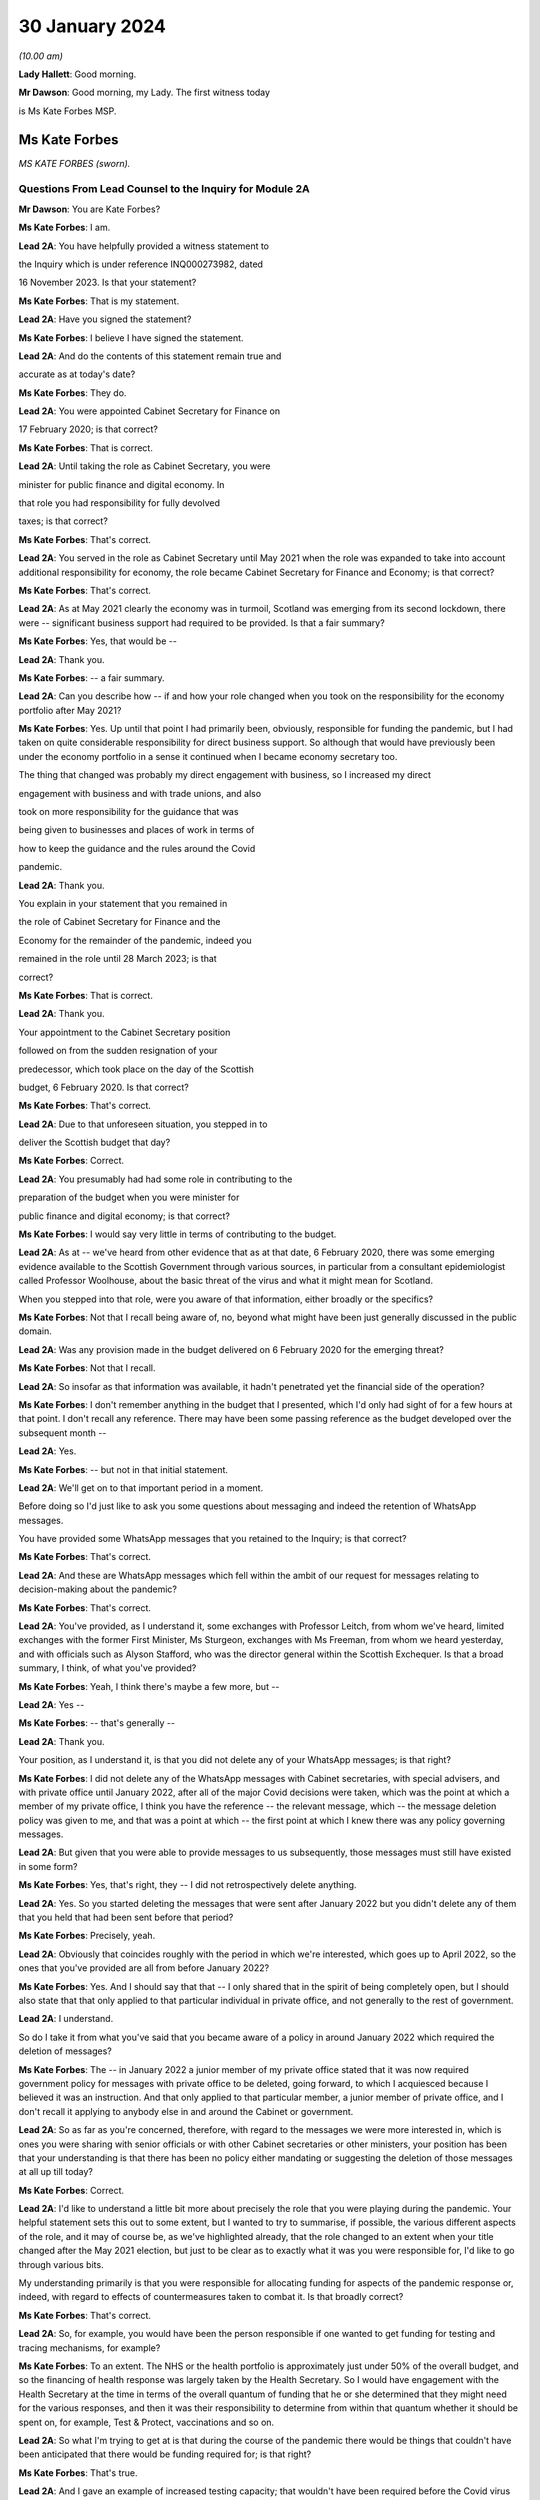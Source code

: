 30 January 2024
===============

*(10.00 am)*

**Lady Hallett**: Good morning.

**Mr Dawson**: Good morning, my Lady. The first witness today

is Ms Kate Forbes MSP.

Ms Kate Forbes
--------------

*MS KATE FORBES (sworn).*

Questions From Lead Counsel to the Inquiry for Module 2A
^^^^^^^^^^^^^^^^^^^^^^^^^^^^^^^^^^^^^^^^^^^^^^^^^^^^^^^^

**Mr Dawson**: You are Kate Forbes?

**Ms Kate Forbes**: I am.

**Lead 2A**: You have helpfully provided a witness statement to

the Inquiry which is under reference INQ000273982, dated

16 November 2023. Is that your statement?

**Ms Kate Forbes**: That is my statement.

**Lead 2A**: Have you signed the statement?

**Ms Kate Forbes**: I believe I have signed the statement.

**Lead 2A**: And do the contents of this statement remain true and

accurate as at today's date?

**Ms Kate Forbes**: They do.

**Lead 2A**: You were appointed Cabinet Secretary for Finance on

17 February 2020; is that correct?

**Ms Kate Forbes**: That is correct.

**Lead 2A**: Until taking the role as Cabinet Secretary, you were

minister for public finance and digital economy. In

that role you had responsibility for fully devolved

taxes; is that correct?

**Ms Kate Forbes**: That's correct.

**Lead 2A**: You served in the role as Cabinet Secretary until May 2021 when the role was expanded to take into account additional responsibility for economy, the role became Cabinet Secretary for Finance and Economy; is that correct?

**Ms Kate Forbes**: That's correct.

**Lead 2A**: As at May 2021 clearly the economy was in turmoil, Scotland was emerging from its second lockdown, there were -- significant business support had required to be provided. Is that a fair summary?

**Ms Kate Forbes**: Yes, that would be --

**Lead 2A**: Thank you.

**Ms Kate Forbes**: -- a fair summary.

**Lead 2A**: Can you describe how -- if and how your role changed when you took on the responsibility for the economy portfolio after May 2021?

**Ms Kate Forbes**: Yes. Up until that point I had primarily been, obviously, responsible for funding the pandemic, but I had taken on quite considerable responsibility for direct business support. So although that would have previously been under the economy portfolio in a sense it continued when I became economy secretary too.

The thing that changed was probably my direct engagement with business, so I increased my direct

engagement with business and with trade unions, and also

took on more responsibility for the guidance that was

being given to businesses and places of work in terms of

how to keep the guidance and the rules around the Covid

pandemic.

**Lead 2A**: Thank you.

You explain in your statement that you remained in

the role of Cabinet Secretary for Finance and the

Economy for the remainder of the pandemic, indeed you

remained in the role until 28 March 2023; is that

correct?

**Ms Kate Forbes**: That is correct.

**Lead 2A**: Thank you.

Your appointment to the Cabinet Secretary position

followed on from the sudden resignation of your

predecessor, which took place on the day of the Scottish

budget, 6 February 2020. Is that correct?

**Ms Kate Forbes**: That's correct.

**Lead 2A**: Due to that unforeseen situation, you stepped in to

deliver the Scottish budget that day?

**Ms Kate Forbes**: Correct.

**Lead 2A**: You presumably had had some role in contributing to the

preparation of the budget when you were minister for

public finance and digital economy; is that correct?

**Ms Kate Forbes**: I would say very little in terms of contributing to the budget.

**Lead 2A**: As at -- we've heard from other evidence that as at that date, 6 February 2020, there was some emerging evidence available to the Scottish Government through various sources, in particular from a consultant epidemiologist called Professor Woolhouse, about the basic threat of the virus and what it might mean for Scotland.

When you stepped into that role, were you aware of that information, either broadly or the specifics?

**Ms Kate Forbes**: Not that I recall being aware of, no, beyond what might have been just generally discussed in the public domain.

**Lead 2A**: Was any provision made in the budget delivered on 6 February 2020 for the emerging threat?

**Ms Kate Forbes**: Not that I recall.

**Lead 2A**: So insofar as that information was available, it hadn't penetrated yet the financial side of the operation?

**Ms Kate Forbes**: I don't remember anything in the budget that I presented, which I'd only had sight of for a few hours at that point. I don't recall any reference. There may have been some passing reference as the budget developed over the subsequent month --

**Lead 2A**: Yes.

**Ms Kate Forbes**: -- but not in that initial statement.

**Lead 2A**: We'll get on to that important period in a moment.

Before doing so I'd just like to ask you some questions about messaging and indeed the retention of WhatsApp messages.

You have provided some WhatsApp messages that you retained to the Inquiry; is that correct?

**Ms Kate Forbes**: That's correct.

**Lead 2A**: And these are WhatsApp messages which fell within the ambit of our request for messages relating to decision-making about the pandemic?

**Ms Kate Forbes**: That's correct.

**Lead 2A**: You've provided, as I understand it, some exchanges with Professor Leitch, from whom we've heard, limited exchanges with the former First Minister, Ms Sturgeon, exchanges with Ms Freeman, from whom we heard yesterday, and with officials such as Alyson Stafford, who was the director general within the Scottish Exchequer. Is that a broad summary, I think, of what you've provided?

**Ms Kate Forbes**: Yeah, I think there's maybe a few more, but --

**Lead 2A**: Yes --

**Ms Kate Forbes**: -- that's generally --

**Lead 2A**: Thank you.

Your position, as I understand it, is that you did not delete any of your WhatsApp messages; is that right?

**Ms Kate Forbes**: I did not delete any of the WhatsApp messages with Cabinet secretaries, with special advisers, and with private office until January 2022, after all of the major Covid decisions were taken, which was the point at which a member of my private office, I think you have the reference -- the relevant message, which -- the message deletion policy was given to me, and that was a point at which -- the first point at which I knew there was any policy governing messages.

**Lead 2A**: But given that you were able to provide messages to us subsequently, those messages must still have existed in some form?

**Ms Kate Forbes**: Yes, that's right, they -- I did not retrospectively delete anything.

**Lead 2A**: Yes. So you started deleting the messages that were sent after January 2022 but you didn't delete any of them that you held that had been sent before that period?

**Ms Kate Forbes**: Precisely, yeah.

**Lead 2A**: Obviously that coincides roughly with the period in which we're interested, which goes up to April 2022, so the ones that you've provided are all from before January 2022?

**Ms Kate Forbes**: Yes. And I should say that that -- I only shared that in the spirit of being completely open, but I should also state that that only applied to that particular individual in private office, and not generally to the rest of government.

**Lead 2A**: I understand.

So do I take it from what you've said that you became aware of a policy in around January 2022 which required the deletion of messages?

**Ms Kate Forbes**: The -- in January 2022 a junior member of my private office stated that it was now required government policy for messages with private office to be deleted, going forward, to which I acquiesced because I believed it was an instruction. And that only applied to that particular member, a junior member of private office, and I don't recall it applying to anybody else in and around the Cabinet or government.

**Lead 2A**: So as far as you're concerned, therefore, with regard to the messages we were more interested in, which is ones you were sharing with senior officials or with other Cabinet secretaries or other ministers, your position has been that your understanding is that there has been no policy either mandating or suggesting the deletion of those messages at all up till today?

**Ms Kate Forbes**: Correct.

**Lead 2A**: I'd like to understand a little bit more about precisely the role that you were playing during the pandemic. Your helpful statement sets this out to some extent, but I wanted to try to summarise, if possible, the various different aspects of the role, and it may of course be, as we've highlighted already, that the role changed to an extent when your title changed after the May 2021 election, but just to be clear as to exactly what it was you were responsible for, I'd like to go through various bits.

My understanding primarily is that you were responsible for allocating funding for aspects of the pandemic response or, indeed, with regard to effects of countermeasures taken to combat it. Is that broadly correct?

**Ms Kate Forbes**: That's correct.

**Lead 2A**: So, for example, you would have been the person responsible if one wanted to get funding for testing and tracing mechanisms, for example?

**Ms Kate Forbes**: To an extent. The NHS or the health portfolio is approximately just under 50% of the overall budget, and so the financing of health response was largely taken by the Health Secretary. So I would have engagement with the Health Secretary at the time in terms of the overall quantum of funding that he or she determined that they might need for the various responses, and then it was their responsibility to determine from within that quantum whether it should be spent on, for example, Test & Protect, vaccinations and so on.

**Lead 2A**: So what I'm trying to get at is that during the course of the pandemic there would be things that couldn't have been anticipated that there would be funding required for; is that right?

**Ms Kate Forbes**: That's true.

**Lead 2A**: And I gave an example of increased testing capacity; that wouldn't have been required before the Covid virus was known?

**Ms Kate Forbes**: That's right, yeah.

**Lead 2A**: So what you're telling me is that there was a system whereby the Health Secretary, be that Ms Freeman or later on Mr Yousaf, they would come up with a sort of list in their own minds of all of the things that they needed funding for which were additional to the budget they already had, and they would come to you with a figure, and you -- what -- your job would be to work out whether that overall figure was one that you could cope with in the general budgeting of the Scottish Government?

**Ms Kate Forbes**: I think that's a fair characterisation.

**Lead 2A**: Thank you.

So the list of things that they might have, and of course this would extend across all of government to focus on some of the things, that would have included the additional funding that might be required for testing or tracing mechanisms that weren't required before the pandemic?

**Ms Kate Forbes**: Indeed.

**Lead 2A**: It might also include things like the requirement for extra money to provide sanitation, infection control in hospitals or schools or care homes?

**Ms Kate Forbes**: Yes, it --

**Lead 2A**: Which, again, wouldn't have been necessary, necessarily, in advance of the pandemic but became necessary as time went on?

**Ms Kate Forbes**: That's correct.

**Lead 2A**: Thank you.

We've heard a lot, I'm sure we'll hear more today, about the four harms framework, and this is no doubt a structure which you are familiar with; yes?

**Ms Kate Forbes**: Yes, yes.

**Lead 2A**: It was introduced, we understand, in April of 2020, and one of the four harms, the fourth harm, was the economic harm which was being caused either by the virus or by the countermeasures taken to combat it; is that broadly correct?

**Ms Kate Forbes**: That's correct.

**Lead 2A**: We know that there was a four harms group set up that provided advice and analysis to government decision-making about the four harms; is that right?

**Ms Kate Forbes**: That's correct.

**Lead 2A**: And that started to meet and provide that function formally in October of 2020?

**Ms Kate Forbes**: Correct.

**Lead 2A**: I'd be interested to know the extent to which your role involved an element of analysis and assessment in particular in relation to the fourth harm, which seems to sit most neatly with your portfolio.

**Ms Kate Forbes**: Yes, so from just before the announcement of lockdown, the Economy Sub-Cabinet Group was established, and that was chaired by my colleague Fiona Hyslop, who was the Economy Secretary, but I had a role in meeting weekly with the First Minister as well as with the Chief Economist to discuss the impact to the economy and also to look at what recovery might look like, and that obviously shaped our discussions around how the funding should be spent in order to try to mitigate the harms that workers and businesses were experiencing.

**Lead 2A**: Because these two aspects that we've discussed so far are interconnected, aren't they? If you have a certain amount of money you want to spend it in the right place to deal with fighting the virus but you also want to have some consideration of whether it's being spent in the right place to minimise overall or -- either short, medium or long-term economic harm?

**Ms Kate Forbes**: Absolutely.

**Lead 2A**: And you would have been involved, along with your colleague Ms Hyslop, in providing analysis, assessment, input into the overall government strategy as to where the funding would be best placed with a view to putting it in the right place for fighting the virus but also giving some consideration to the fourth harm?

**Ms Kate Forbes**: Absolutely.

**Lead 2A**: Thank you.

In your role, I understand it that you were responsible -- we'll get on to issues about the Treasury and contact with the UK Government in a moment, but I understand that in your role you were responsible for allocating funding to support businesses in order to try to minimise the effect on the economy in the short and medium and long term; is that correct?

**Ms Kate Forbes**: That's right.

**Lead 2A**: Because, again, if one looks at the amount of money that's available in order to try to work out where that money needs to be directed from the overall budget, one requires to think, well, where would it be best spent in order to try to deal with what needs to be dealt with today but also deal with the longer-term economic harm, harm 4, that was part of the strategy?

**Ms Kate Forbes**: Yes.

**Lead 2A**: Is that broadly right?

**Ms Kate Forbes**: That is broadly right.

**Lead 2A**: And that role involved, I think you said, possibly in your particular case, more, after May 2021, contact with stakeholder businesses and organisations representing business or workers in order to try to understand and inform your analysis of the best place to spend the budget that was available so as to achieve those aims?

**Ms Kate Forbes**: Yes.

**Lead 2A**: Thank you.

I've mentioned already that Her Majesty's Treasury is a reserved matter; is that right?

**Ms Kate Forbes**: That's right.

**Lead 2A**: And what that means -- again, I'll try and analyse this complicated subject in a moment as well, but it meant, in effect, that you also were involved in discussions with ministers and other representatives from Her Majesty's Treasury about how Scotland was to access funding from the UK Government in order to comprise the budget that you were then handing out to the various directorates and ministers --

**Ms Kate Forbes**: Yes.

**Lead 2A**: -- is that right?

In performing this role, these various roles I should say, you had available to you a team of people, including -- you've mentioned an advisory group, but also civil servants within, presumably, a number of different directorates who were able to provide you with data, information, analysis, in order to inform your input into discussions about how best decisions should be made about using money. Is that correct?

**Ms Kate Forbes**: Yes, my primary source of advice was the director-general of the Exchequer and the Exchequer team.

**Lead 2A**: Okay, and as we've heard broadly already there's a system in the Scottish Government of directorates-general, and under those sit a number of different directorates, it's been described as a system of "directorate families" by a previous witness, and you had a directorate-general that would presumably be most closely associated with your particular role?

**Ms Kate Forbes**: Ab -- yes, yeah.

**Lead 2A**: Thank you.

I understand that as Cabinet Secretary you attended, on occasion, the SGoRR meetings that we've also heard of?

**Ms Kate Forbes**: Yes, I did.

**Lead 2A**: And you also attended meetings of another body called either gold or gold command?

**Ms Kate Forbes**: Yes, perhaps later on in the pandemic.

**Lead 2A**: Yes, I wanted to ask you some questions, we'll get on to that in a second.

In your statement you say on page 29 at paragraph 76, if we could have that up, please, just in connection with the role of these bodies and the Cabinet:

"At times, waiting for the weekly meeting of Cabinet or waiting for an extraordinary meeting of Cabinet was deemed to be too slow for a decision to be made. Furthermore, sometimes Cabinet would discuss all the factors related to a decision and agree that the final decision would rest with the First Minister. This wasn't an uncommon way of working during the pandemic."

I'd just like to explore a little bit more precisely what that means.

Is it not the case that in order that decisions should be made within Cabinet, Cabinet could have been convened at relatively short notice?

**Ms Kate Forbes**: Yes, and it frequently was, particularly where the -- for example, the evidence was still emerging or there was new information that hadn't been considered at a previous meeting of Cabinet. There was quite a number of extraordinary meetings of Cabinet.

**Lead 2A**: Right. What do you mean when you say that "all of the factors related to a decision would be discussed in Cabinet"?

**Ms Kate Forbes**: Well, I think whenever there was a decision to be made, for example, introducing new non-pharmaceutical interventions or discussing a circuit-breaker or lockdown, Cabinet would meet and I would of course contribute some of the points around the finance, the Health Secretary would contribute in terms of the health factor, we would discuss that, there would be a very frank conversation, but you will often see in Cabinet papers that there was an agreement that Cabinet would delegate to the First Minister --

**Lead 2A**: That is right.

**Ms Kate Forbes**: -- for final agreement or final sign-off. Or where there was a very tight decision being made, for example whether a particular local authority area should go into level 3 or stay in level 2, often those decisions would be delegated to the First Minister.

**Lead 2A**: That's what you mean by there being all the factors related to a -- there's a discussion that takes place in Cabinet about those factors, there is then a delegation, the decision is then made elsewhere, is that broadly the process that you say was not an uncommon way of working during the pandemic?

**Ms Kate Forbes**: Roughly. I think that the bulk of the decision would always be made by Cabinet, but when there were fine points that Cabinet hadn't come to an agreement on, that final decision would rest with the First Minister.

**Lead 2A**: This is really what we're interested in, because we've seen a number of expressions like this which don't define with any degree of precision what you mean by "the bulk of the decision". There may well -- it may well be, for example, this is a hypothetical example, that if the position were that the Cabinet were to agree that "We should do something about this virus", and then everything from that point on was left to the First Minister or a close group of advisers, then that might accurately be characterised as Cabinet not really having made any part of the decision at all and all of the operative parts of the decision had been made outwith Cabinet. In that hypothetical situation do you agree with the proposition that that's what that would be?

**Ms Kate Forbes**: I wouldn't agree that that would be a fair characterisation of how things operated.

**Lead 2A**: Indeed.

**Ms Kate Forbes**: I would suggest that Cabinet had a key role in terms of making the decisions. The example that I gave earlier is probably a good example of the nature of a decision, where Cabinet might have agreed, for example, that some local authorities should move up or down a level, but that there was a few local authorities where it was very, very tight and finely balanced. That's an example where it would be delegated to the First Minister.

**Lead 2A**: Neither the SGoRR nor the gold group meetings are minuted; is that correct?

**Ms Kate Forbes**: Well, that surprises me, and this would be the first of me hearing it.

**Lead 2A**: Right. The reason that we think that that's the case is we've obviously asked the Scottish Government for all of its papers concerning these matters, and although we have, for example, Cabinet minutes, of course, we don't have minuted records of either of those groups. So therefore it becomes difficult to understand what precisely the ultimate decision-making process is when there is no record of how those decisions were ultimately taken.

**Ms Kate Forbes**: And I can understand that frustration.

**Lead 2A**: Do you think those meetings should be minuted in future, for what it's worth?

**Ms Kate Forbes**: I think that every meeting of that nature in the Scottish Government should be minuted and, as I say, I'm surprised to hear that they weren't.

**Lead 2A**: So your expectation, after having participated in some of them, was that they would be minuted in the same way as Cabinet is minuted?

**Ms Kate Forbes**: My expectation would be as you've described. I also recall sort of summary emails being sent out afterwards in terms of the main issues that were discussed. And perhaps if I could also just say, as a Cabinet Secretary, these summaries and minutes and so on were extremely important in terms of retrospectively considering how a decision had been arrived at.

**Lead 2A**: Yes, because it's important, isn't it, in particular in a continuing threat like a pandemic, that there is the material available in, one would imagine, formal minutes, to be able to assess whether the way we went about it last month or six months ago was right so that, as the threat continued, there could be an internal assessment of "Well, how do we do it the next time"?

**Ms Kate Forbes**: Absolutely, corporate memory was critical, so I was Cabinet Secretary for the two and a half years but of course officials would come and go, teams would sometimes change, and if individual officials couldn't recall how things had been approached the last time the decision was made, then it would be much more challenging to make the decision again.

**Lead 2A**: Thank you.

As far as the gold or -- gold or gold command it seems to be called, again we don't have minutes of those meetings although we see them referred to in various places. There are, for example, Cabinet meetings saying "Well, there was a meeting of gold that discussed this", and so you can pick up information.

You have provided us helpfully with a list of the gold meetings you attended with the material that you've provided. From that we can see that you attended gold on 11 occasions. These meetings were in mid-2021 and in late 2021 and early 2022. You did not attend any gold meetings in 2020, is that correct?

**Ms Kate Forbes**: Well, this list is drawn directly from the diary, so I don't recall attending gold, I don't recall even being aware that it existed until later on in the pandemic.

**Lead 2A**: Again, this has been the effort of looking through the material that we do have because we don't have minutes, but we've certainly ascertained that there were at least six such meetings in the period between September 2020 and January 2021, that there may be more, but we're trying to piece together what all of these actually were.

You didn't input into the discussions at those meetings then because you didn't attend them; is that correct?

**Ms Kate Forbes**: If I wasn't there, I won't have inputted, no.

**Lead 2A**: Okay.

Over that period, at least, the meetings from September 2020 to January 2021, again, as I often try to do, to put it into the context of where we were in the pandemic, that was a period which started with the First Minister announcing on 7 September that there needed to be a slowing down of the easing of lockdown because there had started to be an increase in cases. It was subsequently shown that that was connected largely with foreign travel. And then as the year went on, with cases going up and up, Scotland started to feel the effects of the Alpha variant, which then led into the second lockdown.

Over that period, we've seen evidence that there were a number of discussions about a number of potential things that might be done, advice tendered then ultimately withdrawn about a circuit-breaker, the way in which local restrictions might be used.

These are all matters that would have significant economic impacts on Scotland, isn't that right?

**Ms Kate Forbes**: Correct.

**Lead 2A**: All matters in which one would imagine, given our discussion about the roles you played, input from you would have been significant and the absence of input might have had significant consequences?

**Ms Kate Forbes**: Well, I assume that that might lead from the fact that there wasn't a finance minister present. What I can't answer for is whether or not Ms Hyslop, the Economy Secretary, was present at those meetings.

**Lead 2A**: Thank you.

There were issues -- we'll come back to this general topic, but there were issues around that time in particular connected to whether the furlough scheme would continue to be available if Scotland decided to have any further lockdown or significant restrictions. Do you remember that period?

**Ms Kate Forbes**: Very much.

**Lead 2A**: We'll look back on that. It seems in paperwork that we've seen to be represented that the impression that the Scottish Government had that if it were to impose another lockdown, circuit-breaker, firebreak lockdown or whatever, that there would be an impediment to that course of action because furlough funding would not necessarily be available from the UK Government.

We'll get on to the details of that in due course, but that was a very important matter in which you had had involvement, as I understand it?

**Ms Kate Forbes**: That's correct.

**Lead 2A**: And it appears from the paperwork it was central in the decision-making about whether to have a lockdown or not at all?

**Ms Kate Forbes**: Correct, in terms of the subsequent lockdown. I'm assuming we're talking about late 2020 here?

**Lead 2A**: That's right, yes, the period I've tried to define as best I can for you.

**Ms Kate Forbes**: Yeah.

**Lead 2A**: But over that whole period there were discussions about what should be done in light of rising cases. It culminated in the second lockdown but there were significant funding aspects to the decision-making over that period; yes?

**Ms Kate Forbes**: Yes, there were.

**Lead 2A**: And indeed, of course, to look at the slightly different aspect from your perspective, a further lockdown would -- it would have been predictable that a further lockdown would have economic consequences for the country, fourth harm type harms?

**Ms Kate Forbes**: Very much so.

**Lead 2A**: Yes.

Could I ask you some questions, please, about generally the way in which public services in Scotland are funded?

**Ms Kate Forbes**: Yes.

**Lead 2A**: I'm going to try, as I did before, to take you through some general propositions to see if our understanding, our current understanding about it is correct. I'm sure if we entered into a discussion about it we'd be here for many hours, but hopefully this is roughly correct.

As I understand it the Scottish Government receives a fixed budget which means that it cannot overspend that budget, and it requires to spend only what it is allocated for a particular year?

**Ms Kate Forbes**: That's correct, it has to be a fixed budget.

**Lead 2A**: Yes, and that budget, which I understand is called a block grant, comes from Her Majesty's Treasury part of the UK Government?

**Ms Kate Forbes**: Correct.

**Lead 2A**: So every year there is an allocation of a certain amount of money for Scotland, and your role, part of your role, would have been to have that amount of money in normal times, if you like, and allocate that the way that the Scottish Government wished to, amongst its various different commitments?

**Ms Kate Forbes**: Primarily through the budget.

**Lead 2A**: Yes. And the Scottish Government then, with this general sum of money, has the ability to decide what it wants to use the money for?

**Ms Kate Forbes**: Correct.

**Lead 2A**: And, for example, as I think you've said already, health, the health budget often in Scotland is seen as requiring a higher percentage spend than is spent per capita, if you like, in other parts of the United Kingdom?

**Ms Kate Forbes**: Correct.

**Lead 2A**: And what that means is if -- if Scotland, the Scottish Government, is choosing to spend more on health, what that means is one has to try to find money in another place where less is spent in order to balance the books at the end of the day?

**Ms Kate Forbes**: Correct. It's sort of like a fixed pie and you can only cut from within that pie.

**Lead 2A**: Yes. And that was very much your function, to try to work out the way in which the pie would be cut up?

**Ms Kate Forbes**: Yes. Of course the complication in Covid was that additional funding was often announced unexpectedly, very rarely was it announced expectedly, and so we were repeating the budget process numerous times.

**Lead 2A**: Yes, because in normal times, as I've said, there is this one block grant that comes from the United Kingdom Government, and it is then allocated in accordance with the priorities of the Scottish Government; is that right, broadly?

**Ms Kate Forbes**: Correct.

**Lead 2A**: But in times of emergency, where additional funding is required to deal with things that couldn't have been anticipated as being part of the normal budgetary processes, there requires to be further funding made available from the UK Treasury to Scotland to fund those additional requirements?

**Ms Kate Forbes**: Indeed.

**Lead 2A**: Is it the case that where these -- if I call those emergency funding grants -- if those emergency funding grants were made available, was it within the gift of the Scottish Government to decide what they would be used for?

**Ms Kate Forbes**: Yes.

**Lead 2A**: It is also the case, is it not, that it -- because of the devolution settlement, the United Kingdom Government has the ability to spend directly in Scotland?

**Ms Kate Forbes**: Yes.

**Lead 2A**: And so what that means is that that's -- if the United Kingdom Government has a certain amount of money that it wants to spend on an initiative, it can do so, and it doesn't form part of that budgetary process with the Scottish Government that I've just tried to explain?

**Ms Kate Forbes**: Indeed.

**Lead 2A**: An example of that to which we'll also return is the Eat Out to Help Out scheme.

**Ms Kate Forbes**: Exactly.

**Lead 2A**: That, as we've heard from a political expert who gave evidence from the University of Stirling, Professor Cairney, was an example of a direct UK Government spend in Scotland?

**Ms Kate Forbes**: Yes.

**Lead 2A**: We'll return to the details of that in a moment but that's very helpful.

Does the Scottish Government have powers to borrow money?

**Ms Kate Forbes**: Very limited, and not resource borrowing, which is obviously what largely funded the response to the Covid pandemic. So we have some limited capital borrowing, which was not overly useful in a pandemic, and we can borrow for reasons that weren't useful in a pandemic. So, for example, for cash management, which was never an issue.

**Lead 2A**: But the UK Government can borrow money?

**Ms Kate Forbes**: They can.

**Lead 2A**: And in Covid the UK Government was able to borrow money to fund the emergency elements of the Covid response that were necessary?

**Ms Kate Forbes**: That's right.

**Lead 2A**: But in order for the Scottish Government to get part of that, it had to rely on the arrangements the UK Government had for borrowing money?

**Ms Kate Forbes**: Yes, so Barnett formula was the only mechanism by which money was provided to the Scottish Government during the pandemic.

**Lead 2A**: You're jumping a line --

**Ms Kate Forbes**: Sorry.

**Lead 2A**: You're ahead of me, but thank you.

It is, as I understand it, also the case that Scotland has limited -- the Scottish Government has limited tax-raising powers?

**Ms Kate Forbes**: Correct.

**Lead 2A**: To what extent were those tax-raising powers effective or really relevant to the pandemic response in Scotland?

**Ms Kate Forbes**: I would say they were almost irrelevant during the pandemic.

**Lead 2A**: Can you explain broadly, if you can, why that is.

**Ms Kate Forbes**: Well, largely because income tax is only reconciled about 18 months after the year has passed, so we are budgeted for the -- we budget for the period of the pandemic on the basis of forecasts of what we think we might get. So of course we were monitoring those forecasts in real times but it doesn't have a bearing on the actual substantive funding you have in front of you. And then non-domestic rates was the other big tax, but of course there were record levels of non-domestic rates relief in place to support businesses.

**Lead 2A**: So the issue with the Scottish Government's tax-raising powers in these areas, including income tax, was if money was needed it was needed there and then --

**Ms Kate Forbes**: Precisely.

**Lead 2A**: -- and these changes would have taken too long to filter through; is that broadly correct?

**Ms Kate Forbes**: Precisely.

**Lead 2A**: So if it were to be suggested in any other evidence that Scotland's tax-raising powers were a way in which it could have itself funded the response, I assume you would disagree with that proposition?

**Ms Kate Forbes**: I would disagree.

**Lead 2A**: With for the reasons you've said?

**Ms Kate Forbes**: Yes.

**Lead 2A**: Funding from the UK Government is allocated to the Scottish Government by way of the Barnett formula that you've mentioned?

**Ms Kate Forbes**: That's correct.

**Lead 2A**: Again, as I tried with Professor Cairney, can we try not to get into the controversy surrounding that, as I know there are many, but effectively my understanding is that this is a means by which the percentage of what is spent in the UK Government, in England effectively, is allocated to Scotland. So you work out how much is spent overall in England and a certain Barnett percentage is applied to that and that's what results in Scotland's block grant; is that correct?

**Ms Kate Forbes**: That's correct.

**Lead 2A**: And is it -- is it the case that where one is dealing with a block grant, which deals with all of Scotland's public spending, as we've discussed, that there may be swings and roundabouts and balances that can be incorporated in? So if, for example, you get a certain amount of money every year, you have to balance the books at the end of the year; yes?

**Ms Kate Forbes**: Yes.

**Lead 2A**: But you can do that by choosing "I'll spend more in area A but I'll spend less in area Z", and that's a way of balancing the books?

**Ms Kate Forbes**: Yes, it's the only way, really, of balancing the books.

**Lead 2A**: Yes. But to what extent is it by operation of law or convention automatic that the Barnett formula should be applied to grants of emergency funding, such as the ones that were made available by the UK Government during the pandemic?

**Ms Kate Forbes**: Well, it was the only mechanism that was considered, I think, by the UK Government for allocating funding to Scotland. As you may come on to later, there was extensive discussion between myself and Treasury about looking at alternative means of allocating funding to Scotland. But there was no effort, I would suggest, in order to develop those alternatives, despite representations from the Welsh, Northern Irish and myself.

**Lead 2A**: I'll go to a passage about this in your statement in a moment, but do I understand it correctly that broadly the position is whereas the Barnett formula -- and there are people who don't like that, but it might in some eyes be deemed to be appropriate for a block grant, for the reasons we've discussed, it logically really doesn't necessarily apply to more specific funding because one might be able to demonstrate in that specific area that the need in one constituent part of United Kingdom is different from the English need upon which the amount is calculated?

**Ms Kate Forbes**: Absolutely. And if I could add, our primary concern was less to do with the quantum and more to do with the timing of when the Barnett allocation would be triggered, because it's only triggered when there is spending on England-only areas. So where there might be funding that was triggered at a particular point, that may have been several weeks later or several weeks earlier than we might have needed to access it. So my primary concern with Barnett formula was around the timing and how we might access that funding. We did have discussions, for example, with the Treasury as to how, therefore, we could continue to use Barnett but resolve the timing issue by, for example, drawing down some funding which would then be netted off future Barnett allocations. But that didn't progress.

**Lead 2A**: Right. Professor Cairney provided us with a very helpful analysis of a number of these issues in his expert report. He mentioned something called a Barnett guarantee. Could you explain what the concept was and whether that was something you favoured and ultimately whether that ever happened?

**Ms Kate Forbes**: The Barnett guarantee was enormously helpful, and it was agreed in the summer of 2020. I should say that when the Scottish Government is allocated funding, it's only actually at the end of the year that we know precisely how much funding we will be given, because we don't get a share of what's announced, we get a share of what's actually spent. And like every government, you only know what you actually spend at the end of the year. So there means that there can be negative consequentials. So if, for example, the UK Government is looking for savings in a particular area, then they're going to spend less, and there was a risk that we would have to give back money.

So for that first part of the pandemic we weren't just in receipt of funding, but we were also being told that we might have to give back. The guarantee said: You won't have to give back to the UK Government, so when we make an announcement, we can promise you that that's what you will receive and so you can budget with a lot more certainty.

Which was transformational in that first year.

**Lead 2A**: When did that element of the arrangement kick in?

**Ms Kate Forbes**: It kicked in from the summer, I think it was July 2020.

**Lead 2A**: Right. But there are, I think, still other concerns that you had -- would have about the way in which the Barnett formula's applied. Am I right?

**Ms Kate Forbes**: Well, it continued to be the case that the UK Government would understandably inform us that there would be no additional funding, and we would budget on that basis, and then a few weeks later, or indeed, in some cases, a few days later, there would be an announcement of additional funding. And it would have aided planning considerably if we had known the full extent of the funding that we had available to access.

That wasn't a question of personalities, I had very constructive relationships, but it was a question of the systems, where the systems were just not set up to give us the budget guarantee that we needed.

**Lead 2A**: In his report, Professor Cairney in his analysis, his detailed analysis, suggests that the use of the Barnett formula -- he describes it as a political solution rather than a coherent financial solution. Is that a proposition with which you would agree?

**Ms Kate Forbes**: I don't necessarily follow the sort of political point, but I would say that it wasn't a sufficiently flexible system for an emergency.

**Lead 2A**: It may be slightly elusive as to precisely what he means by that, but what I take him to mean by that is that, in the circumstances of the pandemic, because people were used to using the Barnett formula as part of a mechanism for providing funding but also to give a percentage that you could apply, it was an easy ready reckoner to use rather than trying to develop on the hoof, if you like, a more sophisticated system that would have targeted funding to the right places.

Do you think that that's fair? Was what your experience of the use of the Barnett formula?

**Ms Kate Forbes**: Yes, I think from the very -- yes, by and large, but I think from the very beginning my Welsh and Northern Irish counterparts and I all agreed that it couldn't bear the weight of an emergency, and we suggested a number of flexibilities that could be adapted and adopted in and around Barnett, so that Barnett remained the basis on which funding was provided but there were flexibilities around it. And it remains an element of disappointment that only the guarantee was implemented of those various flexibilities that we had suggested.

**Lead 2A**: Yes, this is what I was trying to get at when I asked you were there other dissatisfactions with the Barnett arrangement applied in an emergency situation.

What -- we're obviously very interested in this Inquiry in trying to think about how things would work better if another pandemic were to come along, and in order to assist with that I was keen to understand more -- put the guarantee to one side, we've dealt with that, but what these other flexibilities were that you think would have been useful to incorporate within the system which, as I understand it, you say were never implemented?

**Ms Kate Forbes**: Yeah. So the flexibilities that we proposed were all solutions, but perhaps it would be more useful to the Inquiry if I outline just the problems, because there may be better solutions to them.

But the first one was around managing a budget between years. So at the moment the Scottish Government has to have a fixed budget, it cannot overspend on that budget, and we can't carry forward very much budget into the next year. So we can only draw down about £250 million in a new year. Remember, that's in the context of a £55 billion budget.

On 15 February 2021, the UK Government announced an additional £1.1 billion of Barnett, which obviously was hugely welcome, but that is six weeks away from the end of the financial year, and we can't carry money forward. So that was an example of a flexibility that we asked for: can we carry forward funding across years? Because otherwise you're in the situation of having to figure out how to spend that money before the end of the financial year when it might better be spent in April.

That was the first one. The second one --

**Lead 2A**: Just on that --

**Ms Kate Forbes**: Yeah.

**Lead 2A**: -- are you saying then that you weren't able to carry forward that allocation of funding to be used after April 2020?

**Ms Kate Forbes**: So we could in March, it was finally granted to us to be able to carry forward that £1.1 billion as a one-off. But I think the principle still stands that if the government can manage funding across years, that would strike me as an eminently sensible adaptation to Barnett which doesn't compromise the core principles of Barnett.

**Lead 2A**: Okay.

**Ms Kate Forbes**: And the second big one was this point around being able to spend money when it was required rather than when the UK Government announced it. So I recall, for example, in December 2021, you will remember that the Omicron variant was posing real concerns, and I had engaged extensively with the chief secretary to the Treasury to look to see if any additional funding might be granted, and was told that there wouldn't be any funding granted, so we had to make decisions on that basis.

And then I think it was in -- on 14 December, about £220 million was -- we were told that £220 million was coming. Five days later it was doubled to £440 million. So rather than waiting for the UK Government to allocate funding, it would have been far easier for us to just say: look, we will spend this funding as it is required and the UK Government would have said "That's okay, we understand that, you can pay that off over a longer period of time".

**Lead 2A**: I see. If we could just look -- you have mentioned the Omicron period, which is one that we've looked at with other witnesses and I was wanting to ask you some questions about that, we'll return to the general discussion in a moment. But just to understand your evidence there, the difficulty you had with the UK Government, as I understand it, was there was a suggestion you would get £220 million, no doubt that was welcome, but that doubled, and it would have been good to have known that you were going to get double the amount, to assist with planning earlier than that; is that right?

**Ms Kate Forbes**: That's right. And the initial 220 was itself, I think, a couple of days after the Cabinet discussion where we agreed that action needed to be taken.

I see.

Could I look, please, at INQ000334573, at page 9.

*(Pause)*

**Ms Kate Forbes**: It will just come up in a second.

This is some WhatsApp exchanges that you had with Alyson Stafford.

**Ms Kate Forbes**: That's correct.

**Lead 2A**: Who was she?

**Ms Kate Forbes**: She was the director-general of the Exchequer.

**Lead 2A**: Thank you. And these -- the messages I'm interested in, this is the period that you're talking about, I think, when the Omicron variant was starting to -- around about this time I think had just become the dominant variant in Scotland and the cases were rocketing.

**Ms Kate Forbes**: Yes.

**Lead 2A**: Is that roughly right?

There are some messages from the 14th that you exchange there that refer to what we've just been looking at. You message Ms Stafford saying:

"Hi Alyson, a very awkward discussion at cabinet where mr Yousaf said that health had identified a further £100 [million] for business support -- which was news to me and obviously news to the FM who wasn't best pleased. Somewhat embarrassing...can you try and get to the root of what Mr Yousaf was offering and perhaps use it as a lever [I think it's meant to say] to get £100 [million] off health."

To which Ms Stafford replies:

"Of course.... news to us all!!!!"

You say:

"He's done it before...but this time he did it in front of the FM so I think we should ensure we get £100m this time."

Then you further say:

"Anyway, I've never seen the FM this angry in all my cabinets...for good reason."

Is this around the period that we were discussing? There are some previous exchanges, and indeed minutes -- we've looked at an exchange with the current First Minister between himself and Professor Leitch around this time where they are talking about the need to get more funding and do more to try to deal with this emerging threat, there are various references to this difficult Cabinet meeting, and is the position that you're seeking to get funding from the UK Government at this stage, there is reference to you trying to source money but having trouble with it, but that the current First Minister found £100 million in his health budget that you weren't aware existed?

**Ms Kate Forbes**: Well, I think if I could just make one point of context here, furlough didn't apply, furlough didn't exist, so we had -- I had been tasked with trying to source funding in any part of government, in any portfolio, over the previous week or so, maybe two weeks, to identify funding that could be used for business support. We had identified between £86 million and £100 million, but we considered that that would largely just about cover the self-isolation support grant and anything of the remainder would cover business, but we didn't think there would be much left from that.

So I had gone to that Cabinet, as I recall, making the point that we had very limited funding available. I think that, if I remember correctly, I had cover to perhaps provide about £100 million perhaps at risk, at risk meaning it wasn't guaranteed that we would have that £100 million sourced from the UK Government or otherwise, but the emergency nature of this meant that I put up £100 million, and then in that particular Cabinet meeting, the current First Minister, former Health Secretary, was trying to be helpful in saying that perhaps Health could look at providing £100 million, knowing that this would have a significant positive impact on the pandemic, and therefore on the health portfolio more generally.

It was often the case that surprises were never welcome at Cabinet, and so what I'm alluding to there in terms of the embarrassment and so on was the fact that it had been a comment that hadn't been drafted in the papers, that it had perhaps come from left field.

**Lead 2A**: I see. So just to be clear, the £100 million that was identified for business support, you've explained why that was necessary, but was he saying that he had access to that £100 million, which is why you say "We can use this as a level to get £100 million off health"?

**Ms Kate Forbes**: Well, health, in my view, was -- you know, they were always in need of additional funding, as you would understand, for this full scale of the response, and so when I had gone to all the portfolios asking if there was anything that they could free up, I had got a blank response from every part of the government --

**Lead 2A**: Yes.

**Ms Kate Forbes**: -- because they were extremely stretched. And so my understanding was, from that exchange, that Mr Yousaf had offered £100 million from Health. I don't know if it goes into it in that exchange, I don't think it does, but in perhaps the papers you will then see a very rapid working with Health finance to identify where they might find that £100 million.

**Lead 2A**: But his position, to everyone's surprise, it appears, at the Cabinet meeting, or the meeting, was that he had, contrary to what your impression was, about whether there was anything left in the back of the cupboard, that he did, in fact, have £100 million that he could make available for this purpose, and the irritation was based on the fact that this had not been made clear beforehand?

**Ms Kate Forbes**: I think that would be a fair characterisation, although I would say that the intention, I think, was to be helpful and not in any way to undermine the process.

**Lead 2A**: I see.

Just as we're on this period and as you've mentioned it, I'd like to ask you some more questions in due course about furlough and how all that worked, but at this stage it appears to be the case that, as I think you said, there was no furlough available for dealing with a third wave of Covid; is that correct?

**Ms Kate Forbes**: That's correct.

**Lead 2A**: It had been the case, by this point, December 2021, that Scotland had had record cases, really from the summer onwards, which had initially been caused by the Delta wave, which had caused, really, Scotland's cases, as we've seen some statistical evidence, to go higher than anywhere else in the UK, it had led to issues around hospitals having to cancel non-emergency surgery, the military being called in to assist with the running of hospitals.

What -- was it -- over this period, were there discussions about the need to have further considerable social distancing or even lockdowns?

**Ms Kate Forbes**: Yes, I remember that autumn as a period of constant engagement with business organisations, and obviously there was the introduction of various changes in terms of NPIs, social distancing, and so on. So, yes, I think that over the course of the autumn things had been tightening up.

**Lead 2A**: Yes. We've already been through with Mr Yousaf, again helpfully illustrated through his WhatsApp exchanges with Professor Leitch, which were frequent, a growing concern on their part, from the Health perspective, about whether we were really doing enough to deal with this emerging threat, these record cases, this effect on the NHS. We looked in particular at discussions around the possibility of cancelling the EURO fan zone in the summer of 2021, there was also the COP26 in November, there are discussions around that.

So, in light of that, there were concerns expressed by them as to whether these additional measures could or should be imposed. Ultimately, the fan zone was allowed to go ahead. There was a rise in cases. As far as you're concerned, were you having discussions at this stage with the UK Government about the possibility that Scotland may need to go further, have a lockdown even, and that therefore funding which would be associated with a lockdown, including for things like furlough, might need to be made available again?

**Ms Kate Forbes**: Yes, I think I made at least one, if not a number of public requests for furlough to be extended or at least reintroduced in that period.

But secondly, you will see from any table of the consequential funding that was being allocated over that period that the quantum decreases, in other words there was less being spent on business support in England, and therefore generating less funding, so there was less funding available to in any way mitigate losses that were being experienced by businesses over that period. And so that meant that in the discussion about what Scotland should do with the rising numbers, we were also balancing these other challenges.

**Lead 2A**: Right.

Could I go again to INQ000334572, this time at page 10. This again is an exchange between yourself and Ms Stafford from 18 December, so a few days later. It will come up in a moment.

*(Pause)*

**Lead 2A**: I'm looking at the one starting at 9.54.53 on the 18th. This looks like it is Ms Stafford forwarding on something from Sue Gray. Does that look right?

**Ms Kate Forbes**: I -- oh, yes -- sorry, yes, I see it now.

**Lead 2A**: You see it?

**Ms Kate Forbes**: Yes, I do.

**Lead 2A**: Who was Sue Gray?

**Ms Kate Forbes**: Sue Gray would have been, at that point -- I don't actually recall her specific title at that point, but she obviously was a point of contact in terms of devolved funding.

**Lead 2A**: I see. And it looks like Ms Stafford is forwarding something on to you from Sue Gray which says:

"HMT to engage DAs before COBR. COBR expected to be Sunday. Jackie's aware too. Jackie checking in with Ben at HMT at 11.30 this morning to see how things have progressed post FM/PM Friday call.

Then Ms Stafford says:

"Last night, HMT were saying we'd hear at the beginning of the week and it would be only a modest adjustment to what was committed last week.

Then she says:

"The only other point I'd add is that seeking funding for targeted initiatives is likely to be better received by HMT....

"There's no appetite for, in fact quite an allergic reaction to furlough."

So does this indicate that Ms Stafford is reporting to you efforts that she's making at an official civil servant level to try to explore the possibility of furlough funding being made available from the UK Government at this crucial time in Scotland?

**Ms Kate Forbes**: That's right --

**Lead 2A**: And what she got was "quite an allergic reaction to furlough"?

**Ms Kate Forbes**: Yes, I think there was an intense effort over these days between officials and ministers to engage with the UK Government, and -- she obviously characterises the response to requesting reintroduction of furlough.

I was also requesting additional funding for us to be able to not necessarily set up something which was akin to furlough but which would provide sufficient funding to businesses in order to keep their staff employed over that period.

**Lead 2A**: I see. And there's a suggestion that more targeted initiatives would be likely to be received, so it's not a closed door on the possibility of more funding, but furlough was off the table?

**Ms Kate Forbes**: That's right.

**Lead 2A**: Okay.

Of course at this stage the Scottish Government had become, one would imagine, quite experienced at dealing with the threat of the pandemic, there having been two waves before, and indeed one would imagine quite experienced at dealing with anyone they required to deal with in the Treasury in order to try to anticipate the requirements from a financial point of view.

It I think would be fair to say that one must have learned or should have learned from the previous waves that the waves would often come quickly, they would often need urgent action, financial or otherwise, and so good preparation was absolutely mandatory; is that correct?

**Ms Kate Forbes**: Absolutely.

**Lead 2A**: Given the fact that although it is fair to say my understanding is that this is when Scotland started to feel the full force of Omicron for the first time, given that Scotland had been in the grip of Delta for some months before this, to what extent had efforts along these lines been made in those previous several months to try to anticipate the need for furlough that might arise as a result of Delta, never mind Omicron?

**Ms Kate Forbes**: There had been extensive engagement over that autumn period in terms of requesting what I would call the tools to be able to respond, and my tool was primarily funding that could help mitigate the losses experienced by households as well as businesses. So there certainly was extensive engagement. I imagine that this point would have been raised in every conversation I had with the chief secretary to the Treasury and was frequently raised between officials as well.

**Lead 2A**: Was it the case, generally speaking, that the reaction that you got was along these lines in that period too, because of course Scotland had higher cases in Delta, and therefore one might imagine, logically, that you would have experienced the same problems, because English funding was being made available presumably in accordance with spending priorities for the English situation, as you explained, but to what extent was there any progress in trying to persuade Her Majesty's Treasury that Scotland was in a different position and therefore needed to be treated differently?

**Ms Kate Forbes**: Well, we had sought to persuade the UK Government, probably over the entirety of the pandemic, that funding should be aligned with when it was needed in Scotland rather than when it was needed in England.

But perhaps if I could make one point, which is that I often thought that the engagement with the chief secretary to the Treasury and with his officials that were tasked with devolved finance were always good. I would suggest that one major learning is that they were not always -- the devolved finance officials were very seldom sighted on what the UK Government might be about to do financially more generally. So they would give us their best evidence, they would seek to be helpful, and they would speak honestly and truthfully when they said no further funding would be provided. And when it was provided 24 hours later, it was largely because they didn't know rather than because they were in any way being deceptive.

**Lead 2A**: Right, I see. When you were speaking there, it sounded as if it was slightly reminiscent of some of the other evidence we've heard from people in the Scottish Government about information not being shared or not being shared till the last minute, but as I understand your evidence what you're saying is that happened as a matter of fact but you accept from a financial perspective that that was reasonable in the circumstances; is that correct?

**Ms Kate Forbes**: It was a breakdown between -- amongst officials within Treasury rather than a breakdown between Treasury officials and the Scottish Government, is what I'm trying to say.

**Lead 2A**: Thank you.

**Lady Hallett**: (inaudible) shared by the UK Government with its own officials?

**Ms Kate Forbes**: Precisely.

**Mr Dawson**: When you were, at a ministerial level, dealing with the UK Government, you were dealing with the chief secretary to the Treasury, was that Mr Barclay for large periods?

**Ms Kate Forbes**: It was Mr Barclay and then Mr Clarke.

**Lead 2A**: Right. You were not dealing with the Chancellor?

**Ms Kate Forbes**: Not directly, no.

**Lead 2A**: Right. Is that the normal line of communication or ...

**Ms Kate Forbes**: Well, in terms of, I would sometimes be in wider meetings with the Chancellor, but in terms of my face-to-face engagement, discussion and so on, it would always be with the chief secretary to the Treasury, although that didn't stop me from seeking meetings with the Chancellor or writing directly to the Chancellor.

**Lead 2A**: Can I take you chronologically right back to the beginning. I'm sorry to jump around, but the opportunity to look at Omicron came up from your evidence.

Right back at the beginning, you had obviously, as we've explained, somewhat been thrust into the role that you held for the rest of the pandemic, and as I've said already there was, there is evidence available to the Inquiry of increasing concern amongst medical specialists about the position. We have heard evidence, or we've seen evidence from an individual who was a civil servant within the health directorate, Mr Grieve, who suggested -- whose entries in his notebook suggest that over the period of February there was generally a lethargy, and in fact a relative lethargy when compared with the UK Government, with whom he was having frequent contact, about the way in which the Scottish Government operation was warming up to the threat.

I'd be interested to know from your perspective, in what, for you, was a new role, within the directorates which you were involved in, whether that was a general impression that you would share. Obviously against the background of emerging information, but some of which we've looked at and would suggest emerging information which was a basis for considerable alarm.

**Ms Kate Forbes**: The challenges posed -- so I was appointed 17 February and, as you can imagine, being thrust into a job like that and having to complete a budget meant that my primary focus was getting the budget through Parliament. The budget was then nailed down, I believe, on 6 March, and within probably a couple of days the UK Government announced the first tranche of funding for Covid. So from an Exchequer perspective, in a sense we never stopped being in that budget period, and almost immediately we went straight into budgeting for a pandemic.

So from an Exchequer perspective we basically respond to the policy priorities of other parts of the government, and I think it would be fair to say that over the period of February, in hindsight, there should have been a lot more discussion about how to budget for the pandemic, and it was indeed in response to the funding that was made available on 11 March that we really got into that territory.

So I do think that that is a learning and a lesson that we should have, in that first budget, be considering a lot more around how we might have to budget in response to the pandemic.

**Lead 2A**: We've discussed with other witnesses in their specific portfolios, in particular with Ms Freeman, connected to health and other medical and scientific advisers, whether appropriate steps were being taken over that period to try to put in place the kinds of structures that experts were suggesting would be necessary to deal with the threat based on past pandemics and the information that was available. These included things like putting in place, first of all, testing but subsequently tracing facilities, the ramping up of the acquisition of PPE for hospitals, but more widely for the care sector and the like.

One might deduce from the evidence that we've heard that in that regard there was a degree of lethargy. Was that lethargy connected to an extent with lack of funding? And to what extent for these unusual events over that period could additional funding have been sought, looked for in a cupboard in another department, so as to be able to try to move more quickly as, on one view, the evidence might suggest should have happened?

**Ms Kate Forbes**: I'm not sure that I would agree with that, for the reason that when it came to, for example, procuring PPE and ventilators, I would suggest that the Scottish Government kicked into gear very rapidly, and kicked into gear several months before we had actually acquired any funding for the PPE and so on. So in that regard, I think it was an example where understanding the immediate need for PPE -- it was my colleague Ivan McKee that immediately looked for Scottish supply chains, worked with business to start manufacturing PPE, and it was only really until the April or the May that we received Barnett consequentials to cover the PPE.

**Lead 2A**: You say that, but of course the Scottish health directorate will have had available to it a budget which it was entitled to spend any way it wanted?

**Ms Kate Forbes**: That's right, yes.

**Lead 2A**: And it could, I think, in accordance with the procedures that we've looked at from a later period, have said "There's a big problem, we absolutely need to get access, can you try to find some money, please" -- to you -- "within other budgets, because this needs to take absolute priority"; that could have happened?

**Ms Kate Forbes**: To an extent, and I think we -- we did that. My point being that if you are funding something, then it means an equal and opposite reduction of funding in another area, and within the health portfolio in particular there was nowhere that could justify an equal and opposite reduction in funding. And so, much of this was done at risk, by which I mean they went ahead to procure the PPE before there was agreement with the UK Government around the Barnett consequentials. At risk, I held the corporate risk. And therefore they had, as it were, agreement to go ahead and procure it, even though the funding wasn't lined up, reflecting the emergency and the urgent nature of the issue.

**Lead 2A**: So if they required to commit to spending beyond budget, they needed to get your agreement to that? Was that --

**Ms Kate Forbes**: Yes, they did. Well, it had to held as a corporate pressure.

**Lead 2A**: Yes, of course.

So I'd just like to explore the concept which one sees in many places that you can't go ahead with doing things because you don't have funding for that specific thing. I think we've discussed that isn't quite the way the system works. You can choose to prioritise something, you can choose to try to get guarantees from you about the need for testing, the need for testing systems, genomic sequencing, for PPE. You don't have to wait until the UK Government gives you the money for that specific thing, because once funding has been allocated or allocated to a department, they can choose to prioritise that any way they want?

**Ms Kate Forbes**: To an extent. The difference with the pandemic was a question of risk. That may work in normal times, where the risk that you're holding is in the tens of millions of pounds. The risk we were holding in the pandemic started running to the billions of pounds. So that's why I use the PPE example, that at the point where it was estimated that they had spent £160 million on PPE, and that may indeed rise to £200 million, that's when I started engaging extremely intensively with the UK Government, because the UK Government had agreed to supply the PPE and therefore there would be no Barnett consequentials, because that's UK-wide funding, but I made that point that we had procured our own PPE in order to be prepared and therefore we needed a Barnett share.

So I think the distinction I would make is on risk. You can take some risk but when it starts to mount up and you have a fixed budget to deliver, that becomes more of a concern.

**Lead 2A**: Were you required or asked to provide further funding to improve testing over this period?

**Ms Kate Forbes**: That was -- that would have been held within the -- I don't recall any specific requests to me in terms of a corporate pressure, so that would have been managed within --

**Lead 2A**: The existing budget.

**Ms Kate Forbes**: -- the Health budget.

**Lead 2A**: But a request, in the same way as I understand a request was made, effectively, for additional funding by way of your corporate guarantee, additional funding could have been asked for in the testing sphere?

**Ms Kate Forbes**: I --

**Lead 2A**: It could have been?

**Ms Kate Forbes**: I don't recall any specific asks for testing. I do recall the health portfolio constantly asking for additional funding more generally.

**Lead 2A**: Okay.

There are various references that we've looked at in early documents, Cabinet minutes and the like -- there are occasional references in these amongst the various health information to thought, in a broad sense, starting to turn to what the potential financial implications of whatever it was that was coming would be.

It is our general impression of these, without going to the specific mentions, that there seemed to be little consideration of the likely overall economic impact at that stage, and also that, insofar as any initial attempt at modelling that might be concerned, it seemed to be based on a number of things which, on one view, might be deemed to be broadly analogous but not directly analogous, including the fallout of the 2008 banking crisis, severe weather events, and the like.

In -- I think you may have said something about this earlier, but in those early stages was modelling of the likely financial impact done to any extent? Recognising, of course, that this is a situation of urgency.

**Ms Kate Forbes**: Yes, but I don't think it captured the full extent of the pandemic that unfolded. So, for example, I recall after -- on one occasion, the health budget considering that it might need sort of an additional £800 million or so, and we ended up spending over £5 billion on health.

The general modelling of the impact on the economy I think was pretty consistent with what actually unfolded. So from memory I think Gary Gillespie suggested that about 900,000 jobs would be affected, there would be sort of a 25% or so impact on the economy. But that modelling was probably in late March. So prior to late March I think you're right in saying that the economic modelling did not capture the full extent of a two and a half year impact on the economy.

**Lead 2A**: There's mention in Cabinet minutes and indeed other documentation of the impending likelihood that the virus would affect what are usually broadly referred to as "vulnerable people" the most, and certainly we've seen very early indications in the medical information being provided to government that that was part of the unfolding picture really from January onwards.

To what extent are you aware of whether any assessment was done in the period up to March of the likely financial requirements which would flow from the fact that vulnerable people, particularly in Scotland, with its elderly population and considerable health inequalities, would be hit the hardest, and as regards the possibility that they would require significant financial assistance to survive?

**Ms Kate Forbes**: I don't recall any specific modelling, but I know that it was well understood that vulnerable people would be particularly hit by the pandemic, and it's part of the reason why I think one of our first major financial announcements was about £350 million to go towards, for example, food for those that were shielding and support for charities that were working in communities to help with social isolation and so on. So it was certainly uppermost in my mind that sufficient budget had to be made available for, as it were, social support for those alongside the business support.

**Lead 2A**: You mentioned charities there. We have been given a number of statements by charitable organisations in Scotland and, without wishing to summarise them all too broadly, I think it fair to say that the tenor of what they say is actually relatively complimentary about the provision of funding, although there were certain delays in certain cases.

Was it the view of the Scottish Government at that stage that the charitable organisations could be given relatively small amounts of money to deal with the all the difficulties that various vulnerable groups would experience, because systems did not exist for the government to assist those people themselves?

**Ms Kate Forbes**: I think that's fair. And it also meant that it was a very devolved approach. So I could speak to, for example, the charities that operated in my own rural patch that were best placed to respond, and we -- I think the first announcement was about £20 million for the third sector in that first tranche of funding.

**Mr Dawson**: Thank you.

If that's a convenient moment, my Lady.

**Lady Hallett**: Certainly. I will return at 11.30.

*(11.16 am)*

*(A short break)*

*(11.30 am)*

**Lady Hallett**: Mr Dawson.

**Mr Dawson**: Thank you, my Lady.

Ms Forbes, we had reached, before the break, some discussions about some of the early period, the developing understanding of what the wider financial impacts might be but also the immediate spending priorities.

If I could take you, please, to INQ000214556.

This is -- again, we call them minutes, the government seems to call them conclusions, of a Cabinet meeting from 7 April. Could we go -- you were in attendance. Could we go to page 6, please.

There is a section here entitled "The Scottish Budget and COVID-19". It says at paragraph 24:

"In relation to the item in paper SC(20)43 concerning the impact of the COVID-19 pandemic on the Scottish Budget, Ms Forbes noted that the projected net shortfall in the 2020-21 Resource Departmental Expenditure Limit (DEL) budget of £1.6 billion was the highest ever recorded by the Scottish Government at the opening of a financial year, and represented an increase of some £900 million beyond what had been expected when the Budget Bill was approved by the Parliament.

"25. On the basis of discussions with [Her Majesty's] Treasury to date, it was not expected that there would be any further significant consequentials beyond those included in arriving at that position. In addition, any cost estimates were -- due to the nature of the outbreak -- highly susceptible to change.

"26. Further reprioritisation and savings options would be essential in order to move towards delivering a balanced budget. To this end, a series of targeted interventions were to be launched at portfolio level to identify further options, the outcome of which were to be included in a paper for consideration by Cabinet later in April."

I was just keen to try to understand a little bit more, there is a lot of complexity around what's happening at this time obviously, about where we were financially. Obviously you mention the budget being the highest ever recorded by the Scottish Government and some funding having been made available, what was the position at this time as regards where we were in budget terms, what had been made available, what was the projected deficit, obviously subject to the fact that things were obviously about to be quite turbulent?

**Ms Kate Forbes**: Yeah. I think a number of points. One is that we had understood that, as it were, the full quantum of Covid consequentials had been granted and therefore the only option to fund any additional Covid costs would have to come from within our own budget, which we did. And I should stress that that came almost entirely from non-Covid areas, so work that had been planned had to be re-prioritised.

It was a really phenomenally challenging time, because it was quite clear that the cost to respond to the pandemic, particularly in Health, were continuing to grow, and there was no access to emergency funding at that point.

Now, I should say that when we look back retrospectively, it seems remarkable because we know over the course of the pandemic over £14 billion in consequentials were received, but at this point I think it would have been in the region of about over £3 billion, and so that's why we were -- we were considering where we might find additional funding from within our own portfolios.

**Lead 2A**: So you had received that consequential, but for the forthcoming year your understanding was that that was all of them extra money you were going to get, so therefore because there was a shortfall in your projections you would have to find that money from elsewhere?

**Ms Kate Forbes**: That would be correct. And also if I could also mention, I said earlier, the risk of negative consequentials. So if the UK Government was itself looking for savings, bearing in mind we only receive what's actually spent, if they had found savings and we understood that the UK Government was doing that, then the risk wasn't just that there would be no additional money but that we might be in a position where there was negative consequentials.

**Lead 2A**: That's at this point, but that --

**Ms Kate Forbes**: That's at this point.

**Lead 2A**: -- was subsequently resolved by the guarantee point discussed earlier --

**Ms Kate Forbes**: Indeed, in the summer.

**Lead 2A**: In the summer.

Just to understand, the concept of finding money from elsewhere always seems like a difficult one, but presumably were you at this stage able to predict to any extent, because of the fact that in the pandemic there would be certain things that couldn't be done because of lockdown, capital projects and things, presumably it is -- it was possible to find funding in the budget more easily than would normally be the case; is that correct?

**Ms Kate Forbes**: Well, it was a lot easier to find capital, but of course it's not capital you need in an emergency like this, you need resource. And so, yes, major infrastructure projects could be parked, but it didn't actually relieve the pressure. There were areas -- so, for example, the expansion of early learning in childcare would be an example which was deprioritised and it freed up funding that could be reinvested and it was resource, which is what we needed.

**Lead 2A**: The reason I was interested in that particular area really relates to our discussion earlier about the fourth harm, because obviously -- the particular example you gave is a good one, but the need to deprioritise things like that will have negative consequences further down the line. So if the government, as you say, was planning investment in early learning for children, that then didn't happen, which presumably will have exacerbated the difficulties of those children not being able to access that learning, such that whatever should have been there for them wouldn't be there at the end; is that right?

**Ms Kate Forbes**: Well, I think in this case it was postponed by a year, if I recall, which actually made sense, because it probably couldn't have been rolled out anyway in light of the fact that children were not attending school. It may also be helpful to state that about half the Scottish Government's budget is pay bill, so it's people.

In light of what the whole government was trying to do in terms of keeping people in work, quite clearly that funding was guaranteed, and we didn't look to make savings in that respect, which then meant the rest of the budget was under considerable strain.

**Lead 2A**: I see.

I think in your statement you mention, paragraph 25, pages 9 to 10, that -- this is INQ000273982. Thank you very much. From the words "we often", I think it might be over the page. Yes.

You say there:

"... we often provided funding to mitigate the impact of NPIs rather than avoid the harms of NPIs. For example, if we had invested in better technology upfront for Test and Protect or in Education so that children's education wasn't disrupted, the harms might have been less pronounced."

I'm trying to put this in the context of that period, where you had a lot of difficulty in working out where the money was going to come from. There seems to be a recognition there that there are certain areas where you think greater investment could and should have been made. (a) is that correct, are there other areas that fall into these categories? And (b) why was investment not made in those, given that it would be almost inevitable, wouldn't it, that, for example, children who are at home, not having learning, perhaps digitally excluded, would suffer significantly?

**Ms Kate Forbes**: So I think this is one of my primary lessons, I think. That, going back, the response to the initial lockdown was very much to do what we could in order to prevent the spread of the virus. It wasn't to invest in brand new systems. So I think that principle applies very much to business support as well, that actually if we had invested in systems at the outset that would have lasted the two and a half years, I do believe that some of the other harms would have been lessened.

I mention education. Of course I'm not the Education Secretary, but some local authorities provided digital devices, some didn't, which meant it was a patchwork. Now, a year later the Scottish Government committed to providing everybody with a digital device, but in the weeks prior to lockdown, assuming that lockdown would be short, it wasn't considered to be a priority to build brand new systems which, inevitably in the public sector, as you will know, can take quite a long time, and also be very expensive, and we needed to get the money out to relieve the harms, if that makes sense.

**Lead 2A**: Yes. Indeed.

You mentioned in the statement also the possibility of better technology upfront for Test & Protect. Professor Mark Woolhouse gave evidence to the effect that it was thought that even in, by autumn 2020, the Scottish Government was only finding half of the cases because of deficiencies in the system of testing and tracing. Again, is it the case that better investment in that regard would have helped with the mitigation of what became known as harm 1, but also, as a result, the mitigation of other harms as well?

**Ms Kate Forbes**: I think it's a principle that I would apply to everything from Test & Protect to education, that if in the first weeks of the pandemic we had invested in the infrastructure, then we might have -- and expected the length of the pandemic, then I think we would have lessened harms. I suppose my point would be that in those first few weeks I don't think, as Finance Secretary, I would have been permitted to do that by anybody, because immediately cash had to get to businesses, cash had to get to those charities, cash had to get to the PPE. And so we weren't sitting with considerable sums of money and the time and capacity to build systems.

**Lead 2A**: You mention there something about the expected length of the pandemic. What was the expected length of the pandemic around the April period that we were discussing?

**Ms Kate Forbes**: Well, I think by April we were looking at starting to emerge from the first lockdown, and there was a lot of hope. And I think at the time our eyes were firmly set on getting to the summer and emerging from lockdown. You will recall the various documents that were published in terms of a framework for decision-making and the route map out of lockdown.

I do recall comments being made about a second wave, though, so I think that the risk of a second wave was very much on the periphery of our discussions, it wasn't that it didn't exist. But at that point it was trying to emerge from the first lockdown.

**Lead 2A**: Because one might reasonably argue that in the torrid period of February/March a lot of this was new, systems had to be created, there was a lot of pressure, uncertainty, planning for second wave or other subsequent lockdowns or restrictions, that did in fact happen, it might be slightly more difficult to defend those in circumstances where they were more predictable and not quite so torrid. Do you think that would be a fair point?

**Ms Kate Forbes**: And I think we start to see some of those systems emerge over that summer. So as we came out of lockdown, that first lockdown, over the summer months, I recall, for example, discussions about what systems would be best for providing business support going forward, and so we adopted a new model, which was the levels, where you got a different amount depending on what level you were in when the levels emerged.

But I do think it's fair that in that summer we could have done even more in terms of building structures and systems. It did feel to an extent like we never actually emerged fully from that lockdown, because Aberdeen then was placed in restrictions, Glasgow, and so on. So I guess the perception was that we didn't actually ever get to a point of reprieve, the pressures continued.

**Lead 2A**: Over the summer, of course, it appeared that -- from documents we've seen that the priority was trying to eliminate the virus within the Scottish Government; is that fair?

**Ms Kate Forbes**: I think in terms of the objectives of the Cabinet, that may have been a priority. I suppose from my perspective, not being in and around the health elements, my priority continued to be just ensuring that there was sufficient funding for whatever our response was, and clearly other areas went into lockdown and we needed to continue to fund it.

**Lead 2A**: Because one of the phenomena that comes through in the evidence we've seen from disabled groups, other vulnerable people, ethnic minorities, children, women, elderly people, is that they saw no tangible improvement in the support that was provided for them throughout the two years plus of the entire pandemic. And, as I say, whereas one might, and I think they might, be relatively sympathetic to the torrid times of February and March, the tenor of their evidence is that they are far from sympathetic about what the Scottish Government did for them in the later part of the pandemic, from summer 2020 onwards.

Is it your position that the Scottish Government ought to have done more in recognition, and in the knowledge of what happened in the early part of the first wave, to protect the most vulnerable and indeed invest sums of money to ensure that that happened?

**Ms Kate Forbes**: Yes. And can I use the opportunity to express my immense sorrow at the devastation that was wreaked amongst so many families but also the personal cost and loss for those that had to shield, those that had to isolate, and particularly those that were separated from family over that period. And I do agree -- I recall, for example, some additional investment in, for example, care homes to assist them with digital resources to connect with families, but that seems small in comparison with the billions of pounds that were being spent, for example, on financial support for businesses and so on.

**Lead 2A**: If groups like that or members of Scottish society more widely wanted to know what it was that the Scottish Government had spent its money on, the additional money that we're talking about, the budgeted money as it changed and more money came through, it would be important, would it not, that the Scottish people would be able to access the information about what it had been spent on?

**Ms Kate Forbes**: Yes.

**Lead 2A**: In his, again, helpful analysis of matters, Professor Cairney drew our attention to an Audit Scotland report which identified a range of unresolved concerns about Covid-19 governance effectively to do with the ability of that body to access what the money had actually been spent on. No doubt complex. But was that, or is that, as far as you're concerned, an issue which remains unresolved, justifying to people who will have had promises made to them that investment would be made in their sector, to help their children or their family or their disabled relative or whatever, their relative in a care home, that they are now not able to access information which tells them whether that money was actually spent in the way that they expected?

**Ms Kate Forbes**: Well, it's obviously a very complex picture, but I agree with the principle that it is absolutely imperative that everybody in Scotland can understand where the funding was spent.

There was a number of initiatives that we took to try to make that clearer, so for example where we normally had two budget revisions we increased it to three. But one of the challenges in making it crystal clear is the way in which the funding was both informally and formally being dealt with. So often at the point that an announcement was made, it may have already been the case that we had informally allocated that funding on the basis of Treasury conversations, and it was also the case that, when we moved into the guarantee period, announcements were made which created a basic expectation, which was then spent. So I think the challenge with the complex picture, and obviously Audit Scotland has considered this in great deal, is that it was -- there was a lot of moving pieces and every time we took a snapshot it was out of date probably within a matter of hours, if not days.

So during the pandemic, it was extremely complicated to try to pinpoint precisely what was happening.

**Lead 2A**: Those might well be reasons why if commitments were made, changing circumstances meant that those couldn't always be fulfilled, because other things came along or what you expected to get from the UK Government wasn't quite what you ended up getting, but it's not quite the same question as being able to work out in the end whether or not monies were spent as they had been committed. It is important that people are able to understand that information, is it not?

**Ms Kate Forbes**: Absolutely.

**Lead 2A**: In particular because a number of representative organisations, some of the charitable organisations referred to earlier, spent a considerable amount of time and effort trying to lobby government to make sure that funding would be available, presenting arguments as convincingly as they could as to why that money was required, obtaining what they considered to be guarantees that it would be spent to meet the needs which they had identified and argued for, and they find themselves in a position of not being able to know whether that ever happened, and also in a position where, because of the considerable harms experienced within their particular constituency, they have a lingering suspicion that money was not spent as it was promised.

**Ms Kate Forbes**: I'm very sorry to hear how much efforts those groups have gone to to try to get answers to their questions, and I -- I don't think there's any way but to say that it should be clear where promises were made how the funding was spent.

There are a number of documents that are published in terms of, for example, the Scottish Government accounts which will obviously go through in detail what money was spent and where, but if there are specific areas, then I don't disagree with the premise of your question that that is probably a lesson that should be learned in terms of the clarity of public accounting and public budgeting in terms of linking funding.

I can obviously say with complete commitment that every single penny of Covid consequentials was spent on tackling Covid. And I can also say that there was -- even with £14 billion, it could not in any way compensate for losses that have been experienced by any part of society.

**Lead 2A**: Thank you.

In your evidence broadly I think you've mentioned this already, I understand that, perhaps unlike some of your ministerial colleagues, you I think enjoyed a generally quite positive relationship with the UK Government ministers with whom you interacted; would that be fair?

**Ms Kate Forbes**: Well, I had a priority to keep it constructive because my end goal was ensuring that there was adequate funding, so ...

**Lead 2A**: Yes, yes, I'm just trying to understand, would that be a fair reflection of your position --

**Ms Kate Forbes**: I think it would be fair, I think it would be fair that it was constructive.

**Lead 2A**: Yes. I would like to ask you some questions about the furlough scheme, which we've touched on already in connection to the Omicron wave and the apparent non-availability of furlough funding.

This was a considerable issue around the period we looked at earlier, around September, October and into the end of the year, when, as we understand it from previous evidence given to the Inquiry in Module 2, advice was tendered by SAGE, the advisory body, that there should be a firebreak or circuit-breaker lockdown to try to deal with the rise in cases at that time.

As we know, Scotland was also experiencing a rise in cases which, as I said earlier, led to the First Minister announcing on 7 September that there would require to be a slowdown of the easing of lockdown, and subsequently we know cases started to rise further.

Over this period we understand that it was the Scottish Government's position that it had concerns about whether, if it required to impose a further lockdown, which was advised at one stage by the Chief Medical Officer and other medical advisers, that that would be difficult in the absence of any guarantees about funding. And on 1 November a public statement was made by the First Minister related to this issue which, as I understand it, was responded to the very same day by the Prime Minister, giving commitments that any devolved nation lockdown would be -- would attract furlough funding.

Because this is an area in which you had significant engagement, I was interested to explore your perspective on it. Was it before 1 November -- if my narrative is broadly in accordance with your recollection, was it before 1 November the Scottish Government's position that it legitimately did not understand whether furlough funding would be available if a lockdown was necessary in Scotland?

**Ms Kate Forbes**: I would push that further and make the point that we believed it would not be available.

**Lead 2A**: What was the basis for that understanding?

**Ms Kate Forbes**: The Chancellor had announced, if I recall correctly, on 25 September that the furlough scheme was due to come to an end on 31 October, to be replaced by the Job Support Scheme, and over that month of October we intensely lobbied the chief secretary to the Treasury to ask that furlough be extended, and if it couldn't be extended for the whole of the UK, it would be extended for those devolved governments that needed it.

Our concern was that it severely constrained the period within which we might be able to introduce some form of lockdown, because in the previous lockdown furlough had been absolutely critical. So we, in that October -- and by that point also furlough had been reduced, so employers were being expected to compensate for more of the replacement of furlough. So in that October break, we obviously announced some financial support, and also part of that was very much tailored to try to compensate for the top-up on furlough that had been removed.

But in those engagements, I think if I recall correctly in one meeting the Welsh Finance Secretary actually saying that they would fund a replacement for furlough themselves. The difficulty for all of us is that none of us could control the administration of furlough, because it was HMRC, and that was reserved.

**Lead 2A**: So just to be clear, over that period of October at least, you were lobbying the UK Government for commitments in this regard, but you -- not only did not get a commitment you got a positive no, if you like?

**Ms Kate Forbes**: Yes, there was no inch given that I can recall, there was no hint that it would be extended, there was no suggestion. And indeed where we had suggested alternatives, for example, doing a top-up ourselves but needing help with the administration, even that was not supported.

**Lead 2A**: So you made suggestions that you would fund it yourself as long as they helped with the administration?

**Ms Kate Forbes**: Well, we were open to all alternatives. I think the example I gave was actually from the Welsh Finance Secretary rather than from me, because we were quite constrained financially at that point.

**Lead 2A**: It seemed to us to be slightly politically odd, in the circumstances where the UK Government in terms of the 2020 Act had accorded in the schedules to that Act significant powers to the Scottish Government to impose social distancing restrictions and up to and including a lockdown, and that, as you say, by that stage there appeared to be an acceptance, if I understand your evidence correctly, that furlough was an essential part of a lockdown, that politically it would really be possible for the UK Government in those circumstances not to fund it, in particular in circumstances where at some future time England might have to have a lockdown and it be funded.

Would you agree with that assessment and was that the Scottish Government's position at the time?

**Ms Kate Forbes**: Yes, and it did seem strange, because we were making the arguments throughout that period of the need for financial or economic support to match the health response, and so it seemed somewhat remarkable that our prophetic comments actually resulted in our fears happening where furlough was only extended on the eve of an announcement of lockdown in England.

**Lead 2A**: Had discussions taken place about the possible requirement for furlough, the UK Government's position in that regard, before October?

**Ms Kate Forbes**: It had taken place over the -- our conversations about furlough probably took place right throughout the summer, I would suggest, because we had been told that it would come to an end at some point, and --

**Lead 2A**: What I mean, to be clear, is discussions about the possibility of the need for a further furlough scheme in connection with further lockdowns rather than the one that was still in Scotland, certainly going on in the summer of 2020?

**Ms Kate Forbes**: Yes. Largely because we had seen the need for localised lockdown in Aberdeen and in Glasgow. So my memory of the summer is that we never actually came out of some form of lockdown because of those localised outbreaks, and so it felt like the proof of the need was there.

**Lead 2A**: You mentioned that the -- the Welsh situation, which certainly seemed to us to be relevant, that Wales of course had a firebreak lockdown for 17 days starting on 23 October, and we have some information in a statement from Mark Drakeford, First Minister of Wales, where he said that he wrote to the Chancellor of the Exchequer to seek an extension of the job support scheme for the firebreak lockdown proposed in Wales, and claims that the Chancellor refused. He says that the firebreak lockdown came into effect on 23 October without the financial support of the UK Government and he states that the Chancellor of the Exchequer refused to fund the consequences of a public health decision taken in Wales. And he described that decision as one of the most misguided decisions of the whole pandemic, saying that the Treasury was acting as a Treasury for England not a Treasury for the UK.

Now, you've already mentioned the Welsh position. Would you say, although Scotland didn't have a lockdown at that time so it didn't suffer that particular consequence, was that -- does that indicate the same sense of frustration in this regard that the Scottish Government had around this issue at that time?

**Ms Kate Forbes**: I would say so, yes.

**Lead 2A**: Was it a matter, and we've heard evidence that this happened on over occasions, on which the devolved administrations rather stood together and the UK Government took a position that they couldn't quite fathom?

**Ms Kate Forbes**: Very much so.

**Lead 2A**: Thank you.

You do say in your statement at paragraph -- page 19, paragraph 46, you say:

"Ultimately, I don't believe that a lack of clarity or standardised mechanisms had a material impact on decisions about managing the health harms of the pandemic, but it added risk to the decision-making process and may have affected other harms like economic harms."

Is that you in this regard, as we understand it, bringing together the fact that although this was a problem, and you've explained why it was a problem, ultimately it didn't affect decisions about restrictions or lockdowns, as it appears to have done in Wales, because Scotland wouldn't otherwise have done anything any differently as regards to the restrictions, based on the medical advice it had at the time?

**Ms Kate Forbes**: I think by and large, yes, that is the case. So in terms of the examples, that circuit-breaker, we -- it was still introduced despite the fact that I think only £27 million were sourced to fund business support. Compare that with the £2.2 billion at the beginning of the first lockdown.

So that measure was still introduced. It did mean, however -- I mean, there was no way during the Covid lockdowns we could in any way compensate for loss of trade for business, but we could try to mitigate the harms. So I do think that the decisions were still made. And I think, if I could add, the First Minister was ultimately I think absolutely focused on the health impacts and reducing the impact of the Covid health harms, and I think was often braver in doing what needed to be done irrespective of some of the other challenging situations facing businesses.

**Lead 2A**: Just to be clear, you mentioned a circuit-breaker there. Scotland didn't have a circuit-breaker at this time.

**Ms Kate Forbes**: This was at the October, I'm talking about the October.

**Lead 2A**: But we didn't have a circuit-breaker at that time.

**Ms Kate Forbes**: We -- well, in terms of the measures that were taken over the October holidays, is what I'm referencing.

**Lead 2A**: Yes.

**Ms Kate Forbes**: The restrictions that were introduced --

**Lead 2A**: Yes --

**Ms Kate Forbes**: -- sorry --

**Lead 2A**: -- there were, of course, restrictions --

**Ms Kate Forbes**: Yes, the restrictions that were introduced, apologies.

**Lead 2A**: But to be clear, your position is that ultimately, although these added risk, you say, and one can understand why that's the case, they didn't ultimately affect the decision that the Scottish Government considered was the best decision to take in the interests of harm 1, minimising the effects of the virus --

**Ms Kate Forbes**: Not in a material way, no.

**Lead 2A**: Right, thank you.

You mentioned there the determination of the First Minister to combat harm 1 and to have her own strategies around that, and we've heard a lot about that in the evidence we've already had. Do you think that, in particular given the fact that the Treasury is a reserved matter, Scotland adopted a policy of "Fight the virus now, worry about the financial consequences later"?

**Ms Kate Forbes**: Well, they certainly took an approach of "Fight the virus now", but I can assure you I did a lot of worrying about the finances throughout the pandemic.

**Lead 2A**: I'm sure you did, but as regards -- you mentioned earlier that it was the First Minister who was the one who was driving the strategy, and I'm asking you whether that strategy, which ultimately became Scotland's restrictions strategy, which of course differed from other nations in the United Kingdom, whether that strategy -- it obviously prioritised harm 1, but whether it did that unreasonably to the detriment of other harms, including economic harms?

**Ms Kate Forbes**: I think that with every new introduction of an NPI, there was no harm-free option ever before us. And I saw my job as trying to ensure there was sufficient funding for whatever decision was deemed to be the best for the health reasons. So, in that sense, I do think that harm 1 was prioritised over everything else. But the justification for me was that the only way to ultimately resolve harms 2, 3 and 4 was to manage the Covid impact. So in prioritising harm 1, and trying to ensure we dealt with harm 1, we could hope to emerge from whatever NPI it was, whether it was lockdown or otherwise, and then start the road to recovery for all the other harms.

**Lead 2A**: There might be something of a logical issue with that, in the sense that what you're suggesting is that the premise was as long as you deal with harm 1 everything else will take care of itself, but what is required, is it not, in terms of the four harms strategy, if nothing else, is a balancing of whether what is done for harm 1 is proportionate to what happens to harms 2 to 4?

**Ms Kate Forbes**: Yeah.

**Lead 2A**: Are you suggesting that the prioritisation, certainly in 2020, which is the period we have been looking at, of harm 1 was done at the decision-making stage without adequate consideration of the other harms?

**Ms Kate Forbes**: No, I think there was a lot of consideration, but -- you know, there was -- it was never the case that -- let's take harm 4, it was never the case that the economy could recover or be free of harm for as long as Covid existed. So any financial support that we could identify would never compensate for loss. It could only mitigate the harm.

**Lead 2A**: Yes.

**Ms Kate Forbes**: And what businesses wanted was ultimately to be able to trade completely freely, but it wasn't within anybody's gift to enable that for as long as Covid existed, because even when we came out of lockdown, there were other NPIs in terms of distancing that had an impact on them.

And that's -- my logic here is that -- and, you know, I faced off to businesses, I met businesses probably on a daily basis, particularly when I became Economy Secretary, so I heard their stories of anguish, the harm -- harm 4 is often characterised as business and the economy, it was people, it was workers, it was their mental health, and the pressure on an employer to give their workers reassurance.

So throughout the two and a half years, whether we were in lockdown or out of lockdown, there was an economic harm, and the only way to ultimately resolve that was to deal with the Covid health harm.

**Lead 2A**: What some might suggest is that that is a process whereby, although of course information was being gathered about the various harms and was on the table, the ultimate decision-making only focused on harm 1 and that ultimately what that meant was that the decision-making was not balanced or proportionate.

The owners of those businesses with whom you were meeting, many, many small businesses closed in the pandemic. The owners of those businesses might well suggest that a greater degree of priority should have been given in the weighing of the balance of allowing their business to open up to some extent, keeping some social distancing in place to manage harm 1, but that that would have been a more equitable balance.

Is your position that harm 1 was always prioritised on the assumption that the other harms would take care of themselves thereafter?

**Ms Kate Forbes**: Certainly not that they would "take care of themselves", but I think where this became really concentrated was in, for example, the route map out of lockdown, and many businesses would have wanted to re-open earlier than they were able to. I think also going forward -- in the first lockdown there was widespread acceptance of the need to lock down, and going forward, having suffered catastrophic losses in the first lockdown, businesses just did not have the resilience. And so I think that -- I certainly believe I tried to weigh up all of the harms, but there was no harm-free option ever on the table, and so it was trying to figure out how to lessen the harm rather than to eradicate it completely.

**Lead 2A**: That might have been the process going on in your head, but you weren't present at any of the gold meetings that took place in 2020, were you?

**Ms Kate Forbes**: I wasn't.

**Lead 2A**: Okay.

So I just have a couple of areas that I'd like to try and cover with you, if I can.

**Lady Hallett**: Before you do, Mr Dawson.

Given your seniority in the Scottish Government, why weren't you at the command meetings in 2020?

**Ms Kate Forbes**: I don't recall -- well, I wasn't obviously invited.

**Lady Hallett**: Well, you obviously don't know because you didn't make the decision, but do you have any idea?

**Ms Kate Forbes**: I don't. I wasn't invited. I'm not even sure I was aware that they existed, because I remember, when I was invited to my first one, not really knowing what it was until somebody explained it.

**Lady Hallett**: You would have expected to be invited, wouldn't you?

**Ms Kate Forbes**: Well, I would have expected to be invited to any meeting where there were significant financial implications.

**Lady Hallett**: Sorry, Mr Dawson.

**Mr Dawson**: Thank you.

A couple of areas. The first one I was going to try to cover with you was Eat Out to Help Out. We mentioned this earlier. This was a -- as I understand it, an example that I cited earlier of a direct UK Government spend in Scotland. Is that right?

**Ms Kate Forbes**: Yes.

**Lead 2A**: And in your statement you say at paragraph 77 on page 29 that:

"We recognised the significant economic opportunity of the scheme but reservations were expressed about how it might encourage the spread of Covid-19. It was introduced on a UK-wide basis, without any decision-making or funding implications for the Scottish Government."

So what that means is you didn't need to find money in the budget for it, the budget came directly from the UK Government, but to what extent were you aware before it was introduced, I think on 3 August, that this was something the UK Government was going to do?

**Ms Kate Forbes**: I had no knowledge.

**Lead 2A**: As far as you understand it, is that the position across the Scottish Government.

**Ms Kate Forbes**: It's certainly the position of anybody I've ever spoken to about it.

**Lead 2A**: Is it correct to say, given your expression there about reservations to do with the possibility it may encourage the spread of Covid-19, that this was not consistent with the Scottish Government's then policy, strategy if you like, to seek to ease the lockdown slowly in order to try to suppress the virus?

**Ms Kate Forbes**: Well, that -- that would -- the reservations that I was conscious of was that it was likely to result in more people meeting together and therefore the virus spreading.

I should also say, though, that recalling all the meetings I had had with those businesses who had suffered catastrophic losses and the anguish they faced in some cases meant that it was largely popular amongst the stakeholders that -- the business stakeholders that I was engaging with.

**Lead 2A**: That's why you say that you recognised the significant economic opportunity from that perspective; is that right?

**Ms Kate Forbes**: Yes.

**Lead 2A**: The last thing I'd like to cover with you quickly, another area that we've covered, and you've explained that your role in this somewhat evolved before and after the election, it's engagement with stakeholder bodies.

What was the policy as regards you or other ministers in your department engaging throughout the pandemic with business or representatives of business in order to get as full a picture as possible about the impacts on them?

**Ms Kate Forbes**: I would characterise it as extensive and constant.

So prior to the -- my new role in May 2021, I still engaged. I would suggest that officials were engaging with the main business organisations on a daily basis. We would often seek their input to business support, for example. There was at least twice-weekly engagement between me and those business organisations, when I became Economy Secretary, to discuss what they were experiencing and why the Scottish Government was adopting certain policies.

**Lead 2A**: And before that I think you said that that was part of your role although not as prominent a part of your role; is that right?

**Ms Kate Forbes**: Yeah. Yeah.

**Lead 2A**: And before that, and perhaps after that, other ministers would have been doing something similar?

**Ms Kate Forbes**: Yes, I would have assumed so.

**Lead 2A**: Yes. And we've heard some evidence in the sessions that we've had from a representative of the STUC who told the Inquiry that they felt that there was a degree of consultation, as you've mentioned, but when they were consulted they felt as if the decision had already been made. Do you recognise those concerns and do you have any explanation as to why they exist?

**Ms Kate Forbes**: Yeah, I think that tension existed with nearly all of the stakeholder engagement work we did, including with the STUC. Largely because -- each representative organisation obviously had concerns, they had desires for change, and we would then take that back to Cabinet, or we would have come from Cabinet, where those were also being balanced with other considerations across the four harms. So I would say that we tried to feed in all of those concerns and issues, but for every individual that said one thing there was another individual that would say the opposite, and in Cabinet we were trying to balance all of that. I think we tried to get the balance right, but it often left stakeholders disappointed that their particular issue hadn't been delivered in full as they envisaged.

**Lead 2A**: You obviously can't please all of the people all of the time, Ms Forbes, but is it perhaps the case that the STUC's concern was based on the fact that no doubt they were lobbying on behalf of workers across Scotland, their various -- parts of their organisation, that what they felt was that the decision had already been made because the decision was always to prioritise harm 1 and never deal with the concerns that the workers they represented were raising with them?

**Ms Kate Forbes**: I wouldn't agree with that latter part in terms of never prioritising workers, because I think that throughout the pandemic we did seek to prioritise workers and workers' rights.

What I would say in terms of balancing those harms, I would say that towards the middle of the pandemic there was an active shift -- I certainly tried to deliver -- which was to discuss a decision with a stakeholder group before it was made. There were always some elements of risk in terms of confidentiality, announcing decisions before you announce it to Parliament, but to try to bring issues to those stakeholder groups before it was made rather than after. And I think there was a bit of a mix throughout the pandemic of the point at which we engaged stakeholders.

**Lead 2A**: When did that shift occur? I mean, in the middle, might be about the time of the election, something like that?

**Ms Kate Forbes**: No, it would have been after the election, I would say. I remember trying to implement that shift in summer 2021. I was newly in post, Cabinet Secretary for the economy, and thinking: wait, can we build more of a trust here? And say, "Look, these are the problems that we're trying to resolve, what do you think?" And then taking that into Cabinet.

**Lead 2A**: Do you think it would be fair to say that that --

although that was obviously a personal initiative on

your part, that would be part of a wider government

initiative at that stage to try to turn the attentions

more on the other harms and away from managing the virus

itself, to achieve a better balance?

**Ms Kate Forbes**: Yeah, I think harm 1 obviously continued to be

prioritised but I do think that there was more interest

in proportionality, although that had probably started

to shift in the previous October, I would suggest.

**Mr Dawson**: Thank you.

Those are my questions, my Lady. I don't understand

there are any CP questions.

**Lady Hallett**: I don't think so. Thank you very much

indeed.

Thank you, Ms Forbes, I'm deeply grateful for your

help.

**The Witness**: Thank you.

**Lady Hallett**: Thank you very much.

*(The witness withdrew)*

**Mr Dawson**: The next witness, my Lady, is the

Right Honourable John Swinney MSP.

Mr John Swinney
---------------

*MR JOHN RAMSAY SWINNEY (sworn).*

Questions From Lead Counsel to the Inquiry for Module 2A
^^^^^^^^^^^^^^^^^^^^^^^^^^^^^^^^^^^^^^^^^^^^^^^^^^^^^^^^

**Lady Hallett**: I hope we haven't kept you waiting too long,

Mr Swinney.

**The Witness**: Not at all, my Lady.

**Mr Dawson**: You are John Swinney?

**Mr John Swinney**: I am.

**Lead 2A**: You have helpfully provided two witness statements, to this module at least of the Inquiry. The first is under the number INQ000287771 and is dated 3 October. Is that your statement?

**Mr John Swinney**: That is my statement.

I'm very grateful, Mr Dawson, for the Inquiry allowing me to complete a sentence which I was mortified to read at the weekend that I had not completed. So that has been amended in this version --

**Lead 2A**: Thank you.

**Mr John Swinney**: I'm grateful to the Inquiry for --

**Lead 2A**: I was going to ask you whether you've signed the statement?

**Mr John Swinney**: I have signed it, but I signed the one without the --

**Lead 2A**: Yes.

**Mr John Swinney**: -- completed sentence.

**Lead 2A**: I understand that you realised you'd missed out half a sentence and you have helpfully included that in the final version, if you like. Does the statement with the inclusion of that final half sentence remain true and accurate as of today's date?

**Mr John Swinney**: It does.

**Lead 2A**: You provided a further statement to the Inquiry on

16 November 2023 under reference INQ000273979; is that

correct?

**Mr John Swinney**: That's correct.

**Lead 2A**: Is that your statement?

**Mr John Swinney**: That is my statement.

**Lead 2A**: Have you signed that further statement?

**Mr John Swinney**: I have sign --

**Lead 2A**: And does it remain true and accurate as at today's date?

**Mr John Swinney**: It does.

**Lead 2A**: We also have had a number of corporate statements from

various directorates of the Scottish Government

connected to matters that were within your very broad

ambit during the course of the pandemic, to which I may

make reference as we go along, and you helpfully also

provided a statement to Module 1 in which you also gave

oral evidence dated 5 May, which we've already looked at

in previous hearings.

**Mr John Swinney**: That's correct.

**Lead 2A**: Can I ask you a little bit, first of all, just about

your background. You were the Deputy First Minister of

the Scottish Government between November of 2014 and

March 2023?

**Mr John Swinney**: That is correct.

**Lead 2A**: You were Cabinet Secretary for Finance and Sustainable Growth from May 2007 to May 2016?

**Mr John Swinney**: That's correct.

**Lead 2A**: You were Cabinet Secretary for Education and Skills from May 2016 until May 2021?

**Mr John Swinney**: That is also correct.

**Lead 2A**: You were Cabinet Secretary for Covid Recovery from May 2021 to March 2023?

**Mr John Swinney**: That is also correct.

**Lead 2A**: And you are a Member of the Scottish Parliament for Perthshire North?

**Mr John Swinney**: I am.

**Lead 2A**: You set out in your statement a number of the ministerial responsibilities you had over different areas, and as they evolved during the course of the pandemic.

You say in your statement of 3 October at page, between pages 1 and 2, paragraph 9 and at pages 4 to 5, that you led the policy response within Scottish education from the start of the pandemic to May 2021. Is that correct?

**Mr John Swinney**: That's correct, yes.

**Lead 2A**: You also participated in your various capacities in the collective decision-making of the Scottish Government in response to the pandemic?

**Mr John Swinney**: I did.

**Lead 2A**: You led the process of recovery from Covid, including the relaxation of restrictions from May 2021?

**Mr John Swinney**: I did.

**Lead 2A**: You were accountable for the handling of the pandemic on a resilience basis?

**Mr John Swinney**: That is correct.

**Lead 2A**: And you were involved in the development and implementation of something we've heard a lot about, the four harms framework?

**Mr John Swinney**: I was.

**Lead 2A**: You say in your statement:

"As Deputy First Minister, I would generally be involved in other matters that required leadership and direction where that matter did not immediately fall within the responsibilities of any of my Ministerial colleagues."

Is that correct?

**Mr John Swinney**: That is correct.

**Lead 2A**: You provided a core function in the taking of key decisions and the development of the Scottish Government's Covid pandemic strategy?

**Mr John Swinney**: I think that would be a fair comment, yes.

**Lead 2A**: Just on one aspect of what we've just looked at, you were appointed as the minister for Covid recovery after the May 2021 election; is that right?

**Mr John Swinney**: That's correct, yes.

**Lead 2A**: What -- as far as the strategy of the Scottish Government towards the pandemic was concerned, what was your understanding of the reason why you had been appointed to that post, and what does that tell us about the overall direction of the strategy and how it was evolving?

**Mr John Swinney**: My appointment in May 2021 to the role as Cabinet Secretary for Covid Recovery I think was a recognition by the First Minister that we needed to ever more turn our attention to recovering from Covid and to make sure there was a whole-government response in a co-ordinated and cohesive way to that effort.

So what I think we had learned during the course of the pandemic was the importance of cross-governmental working that took place on an ongoing basis, it was an essential characteristic of how we handled the pandemic. And the First Minister was keen to make sure that that approach was maintained in the period of Covid recovery, which we considered that we were in or we had to get ourselves into, notwithstanding the fact that the pandemic wasn't in any way over, it was still very much present, but we had to be mindful of the importance of recovery. And I think also, lastly, the First Minister took the view that the approach which you referred to, Mr Dawson, about the four harms, which I had been instrumental in putting together on the government's behalf, provided a foundation that enabled us to consider the basis of how a recovery would be constructed. And I think that would sum up the reasons why that particular post was identified and I was appointed to it.

**Lead 2A**: As far as the four harms were concerned, we'll come back to look at this in a bit more detail, Mr Swinney, but just on this particular passage or period of time, would it be fair to say that for a variety of reasons, including the emergence of the virus and the threat, that in the period before the election the focus had remained on what is defined as harm 1, the fighting of the virus, whereas in the period after the election, coincident with your appointment as Covid recovery minister, the focus turned in earnest to the other harms which had been done by what had occurred over the previous year?

**Mr John Swinney**: I wouldn't say that would be my view. The four harms framework was launched in April 2020, and it provided a basis for us to take decisions, which I think really, from that moment on, allowed us to rationalise what those choices could be, given the prevalence of the pandemic. So there was a -- when the country faced the circumstances that we faced in March 2020 and went into lockdown, there was a very clear, obvious, perilous threat to health from Covid which had to be addressed. Without that, you know -- I'm sure we'll talk about these things -- there would have been very significant and damaging consequences for more people than there already were as a result of Covid.

But we recognised, I think quite early on, that there were other harms being done, hence the construction of the four harms framework to give us a basis of beginning to think about: how do we move out of that dire emergency into a situation where we could begin to relax restrictions to any extent?

And I would cite in all of that, a question which was very intimate to my responsibilities at the time in 2020 was the issue about school closures and school re-opening, because I would contend the government's actions in that respect were addressing the other harms beyond the immediate health harm of Covid, and those were decisions that were taken in the summer of 2020, so in advance of my appointment as Cabinet Secretary for Covid Recovery. So I think the -- I think what I would say is that the four harms framework began to have its effect in 2020, prior to the election.

**Lead 2A**: You mentioned there your response -- particular responsibility for education during the period before the election. Did the multiplicity of roles and responsibilities that you had mean that it was difficult for you to be able to devote the requisite energy that was obviously required to address any one single component part of your various portfolios, in particular education?

**Mr John Swinney**: I wouldn't say so. I worked all the hours that God sent at that time, seven days a week, from early in the morning to very late at night, and I gave it my all --

**Lead 2A**: You wouldn't say though it was difficult? I asked whether it was difficult.

**Mr John Swinney**: It was challenging, there were multiple demands on my time, and obviously in that period there were huge demands from a whole variety of different directions, but I gave it my level best.

**Lead 2A**: Could I ask you some questions, please, about the ways in which you communicated with other people when you were acting in your various responsibilities during the course of the pandemic.

You have helpfully provided us with the witness statement of 16 November, which is INQ000273979, and you tell us in that statement about various different ways in which you communicated with other ministers and senior advisers. You tell us there, for example, that your contact with Nicola Sturgeon:

"... tended to be in person conversations or by telephone, and there would be likely be a text message exchange to arrange a conversation. I do not believe we ever communicated by WhatsApp."

Are those text messages with Nicola Sturgeon still available to you?

**Mr John Swinney**: They're not available, Mr Dawson.

**Lead 2A**: Have they been deleted?

**Mr John Swinney**: They have been deleted.

**Lead 2A**: Were they deleted manually or by some auto-delete function?

**Mr John Swinney**: They were deleted manually.

**Lead 2A**: Why?

**Mr John Swinney**: Because I was always advised by my private office that I should not hold information that was not -- that was relevant to the government's official record in what are called ungoverned sources. So throughout my ministerial career, I have deleted material once I have made sure that any relevant information was placed on the official record of the government, and that was the approach that I was advised was the appropriate approach for me to take, which was to put all relevant material onto the government's official record and then to delete it.

**Lead 2A**: What was your understanding of the source of that obligation?

**Mr John Swinney**: That was advice given to me by my private office, as far back as 2007, when I entered government, and it was also consistent, in my view, with the government's record management policy, which makes it clear that information that is held in ungoverned sources should be placed on the official record of the government, and then deleted. And I also think it's consistent with the obligations of the Ministerial Code, which indicates that where a civil servant is not present for a conversation involving a minister, any relevant information should be placed on the official record and -- and -- through dialogue with the private office, which would be -- the primary channel of my dialogue with the government would be through my private office.

**Lead 2A**: What do you mean by "ungoverned sources"? It seems slightly concerning there would be any ungoverned sources of the conduct of Scottish Government business.

**Mr John Swinney**: Well, that's anything that's not on the official record of the government, is what I think would be the definition of "ungoverned sources".

**Lead 2A**: So what you mean by that is telephones and things like that which are not controlled by the Scottish Government?

**Mr John Swinney**: No, what I'm saying is that anything that's not on the official record of the government is essentially an ungoverned source.

**Lead 2A**: So that would include absolutely everything, would it not, until it was included on the official record?

**Mr John Swinney**: That's correct, yes.

**Lead 2A**: When you say that material was placed on the official record and then deleted, can you explain what your understanding is of what material you required to place on the official record?

**Mr John Swinney**: What I would consider that to be is any material that is relevant to the contact or the dialogue that has taken place, and I would essentially do that by sending an email to my private office. I make reference in my statement to the email account that I used, it's a Scottish Government email account. I would email from that email account -- you know, I wouldn't be surprised if I emailed from that email account hundreds of times a day -- to submit material to my private office on responses to submissions, on instructions that I wished to be undertaken, on any questions that I had, or on any information that I believed had to be added to the official record of the government.

**Lead 2A**: So amongst those hundreds of emails a day there will be some that contain the process of you conveying to your private office important information which has taken place in these ungoverned sources which needs to be placed on the official record by them?

**Mr John Swinney**: That is correct, yes.

**Lead 2A**: Okay. You say that you had infrequent text messages with Jeane Freeman, Ms Jeane Freeman, and have provided us with one WhatsApp exchange between you and her. This consists of four messages exchanged on 7 April 2020, and two messages exchanged on 24 December 2021.

Is that the extent of the communications you had via WhatsApp with Ms Freeman or did you manually delete messages and this is all that remains?

**Mr John Swinney**: That's all the exchanges with Ms Freeman.

**Lead 2A**: It's the full extent of the exchanges that occurred?

**Mr John Swinney**: Yes, yeah.

**Lead 2A**: You had reasonably frequent WhatsApp messages with the now First Minister, Mr Yousaf. You were not able to provide any of those messages, but we saw some of those messages last week when the now First Minister gave evidence. He retained these messages and fortuitously discovered them on an old handset.

There are 18 pages of WhatsApp messages between 19 June 2020 and 6 April 2022. Did you message Humza Yousaf before June 2020 via any informal means?

**Mr John Swinney**: I can't recall if that is the case, but I should also probably state for the record and for completeness, that once Mr Yousaf had made the public statement that he had retained his messages, I asked if I could have a copy of any that were relevant to me, and I've made those available to the Inquiry.

**Lead 2A**: Yes, yes. So he was able to provide messages over the period that I've indicated because he found them on his device, but they were not on your device?

**Mr John Swinney**: They were not.

**Lead 2A**: They had been deleted --

**Mr John Swinney**: They had been --

**Lead 2A**: -- in accordance with the policy that you've outlined already. Was it the case that these messages were deleted one by one manually or were they subject to some sort of auto-delete function, which I understand one can apply to WhatsApp messages?

**Mr John Swinney**: They would be deleted by periodic deletion once I was satisfied I had told the -- my private office any material that was relevant. And I would be doing that on an ongoing basis so that I was not facing, you know, a large number of messages that I potentially would have to delete on one occasion.

**Lead 2A**: Thank you.

You tell us about exchanges, helpfully, with a number of other individuals and the means by which you communicated. I think broadly speaking the case is that you have not been able to provide us with those messages, although again some of the correspondents have been able to provide some of the messages to us. Is that broadly correct?

**Mr John Swinney**: That's correct, because of the approach that I was taking to the recording of information that was relevant to the government's official record.

**Lead 2A**: It would be possible, would it not, in light of the fact that these messages have been retained by others, for us to look at the messages that we have, not retained by you, and look at the emails by which you communicated what needed to go on to the official record and work out whether the right material had been put on to the official record; that would be possible, wouldn't it?

**Mr John Swinney**: I'm sure that would be, yes.

**Lead 2A**: And indeed, given the fact that the Inquiry has requested materials held by the Scottish Government pertaining to the process around and ultimately decisions taken by the Scottish Government in the management of the pandemic, we should have available to you -- to us the emails in which you communicated the information that needed to be put on the official record to your private office?

**Mr John Swinney**: That should be the case, yes.

**Lead 2A**: Because, as you said, that was communicated via your Scottish Government email address, so that would be part of -- is it the Scot system or some sort of -- the electronic system whereby the emails are able to be located?

**Mr John Swinney**: Yes.

**Lead 2A**: Thank you.

You were also a member of a number of group chats, three of which we have been provided access to by the Scottish Government, with officials, which are of a limited time nature, for specific debates or committee meetings, instead of notes being passed up to you. You state in your statement that categorically you were not a member of any group chats with ministers, civil servants and officials that considered ongoing issues in relation to the pandemic. Is that your understanding of the position?

**Mr John Swinney**: That is my understanding, yes.

**Lead 2A**: So did you not think that those group chats were included in that definition?

**Mr John Swinney**: I think I was -- I think I was answering a specific question, I think, which was what group chats was I a part of, and what I was saying was that there were a small number of group chats that were established to provide me with a channel of communication with officials during parliamentary committee sessions where I would ordinarily have officials sitting with me who would be able to pass me notes with relevant information or points to make, or that I would have, in a parliamentary debate, officials sitting at the back of the chamber able and empowered to pass notes to me when I was sitting on the front bench, which I would use and had used for many years. So these were group chats that were established for, you know, a day which were designed to provide me with that information and it was for that purpose alone.

**Lead 2A**: Right, so just to be clear, I think -- I said you gave a particular definition of you were not a member of any group chats with ministers, civil servants and officials that considered ongoing issues in relation to the pandemic, and you did not consider those groups to fall within that definition; is that right?

**Mr John Swinney**: My apologies, I misunderstood. I didn't consider them to be passing that test of being --

**Lead 2A**: Yes, that's --

**Mr John Swinney**: -- discussing -- sorry, my apologies. That the -- those were technical information feeds of relevant answers to points, they were not ongoing discussions about the development of the pandemic, no.

**Lead 2A**: Well, just to be clear around definitions, was it your understanding of what required to be produced to us was evidence of decisions or something broader than that?

**Mr John Swinney**: I think the Inquiry would want to see evidence of decisions and the -- some of the preparatory information that went into those decisions. And that would take a number of different forms: it would take the form of perhaps briefing papers, it would take the form of instructions that I had perhaps given to civil servants, it might take the form of other documentation that came out of other forums within government. And that the Inquiry would form a view around about that material.

**Lead 2A**: Because whether it's for the purposes of the Inquiry or not, it's important, isn't it, that a record be kept of the way in which decisions are either arrived at, or ultimately perhaps not arrived at, so that the Scottish public, the people who ultimately you are serving, would be able to know the process by which decisions had been reached so as to be able to judge for themselves whether they thought that process was acceptable to them or not?

**Mr John Swinney**: Yeah, I think that's right, and I think the Scottish Government captures a very significant amount of information that enables such a judgement to be arrived at, and publishes a large amount of that information. But then for the purposes of this Inquiry, for example, it makes available a huge amount of information, most of which would not be available for a formidable period of time because of the nature of its internal government business. Cabinet minutes, for example, they're not routinely published but obviously have been made available to the Inquiry, entirely appropriately for the Inquiry, but wouldn't be available for a 15-year period. I've just been looking at the Cabinet papers that were -- the Cabinet minutes, et cetera, that were published at the turn of the year as part of the 15-year disclosure arrangements.

So I think it is important that that information is available for people to see.

**Lead 2A**: The then First Minister made statements about the inevitability of there being a public inquiry into the Scottish Government's handling of the pandemic as early as March 2020 when questions were raised with her about the way in which the Scottish Government was handling and had handled the care home infection issues. Therefore, was it not the case that everyone within Scottish Government was on notice that material needed to be retained so that an exhaustive examination of how decisions had been made would be possible?

**Mr John Swinney**: Could I just clarify in your question, Mr Dawson? I think you said March 2020.

**Lead 2A**: Yes, that's correct.

**Mr John Swinney**: I -- okay. I would say that my view in all of that was that the steps I was taking in relation to the way in which I was handling information was consistent with that approach of ensuring that whatever information I had was available for and placed on the official record of the government to make sure that was available for the Inquiry or for any other purposes in due course.

**Lead 2A**: Which we will now be able to check against messages retained by other people. Is that right?

**Mr John Swinney**: Yes, that's correct, yes.

**Mr Dawson**: If that's a convenient moment, my Lady.

**Lady Hallett**: Just after I've asked one question.

Mr Swinney, once you realised there was going to be an inquiry, statutory inquiry or inquiries, did you not think to question the policy of deletion? Did you not ask somebody: "This is what we do in normal times, but what do we do now?"

**Mr John Swinney**: I think the view I took -- in answer to your question, my Lady, I didn't ask that question. I took the view that the approach that I had been advised to take all through my ministerial career was the appropriate one because nobody had ever said to me to the contrary, and that I was -- I believed I was furnishing the record with any relevant information that would be necessary for the Inquiry.

But could I perhaps take this opportunity, my Lady, to say that if I have misunderstood the policy of the Scottish Government in this respect, then I would apologise unreservedly for so doing, because my intention was never to do anything other than to make sure the official record was furnished with all of the information that it needed to have.

**Lady Hallett**: Thank you.

**Mr Dawson**: If I could just ask one -- very briefly -- follow-up, my Lady.

**Lady Hallett**: Yes, of course.

**Mr Dawson**: It is, of course, entirely possible, is it not, Mr Swinney, that the defect may lie in the policy rather than in your implementation of it, it's possible that the policy doesn't require people to retain enough information and, even if you adhered to it to the letter, it may be that adequate information has not been retained?

**Mr John Swinney**: That might well be the case, Mr Dawson, and what I would say to the Inquiry is that I believed what I was doing was consistent with that policy, and that I was doing nothing during Covid that I wasn't doing at any stage in the previous 13 years of my ministerial life, and the -- my handling of information had at no stage ever been questioned in that process.

**Mr Dawson**: Thank you.

Thank you, my Lady.

**Lady Hallett**: Thank you. 1.45, please.

*(12.46 pm)*

*(The short adjournment)*

*(1.45 pm)*

**Lady Hallett**: Mr Dawson.

**Mr Dawson**: Thank you, my Lady.

Mr Swinney, we had got to the conclusion of the discussion around text messaging and WhatsApp messaging just before the break.

If I could pick up with you, please, paragraph 18, page 8 of your second statement, 979 at the end.

Yes, this again is related to informal means of communication, in this instance telephone discussions, you say:

"All of my discussions were focused on taking forward the direction that had been set by Cabinet and addressing practical issues that arose as a consequence. Many of these informal discussions would be by telephone and if there was any relevant information that was required to be placed on the corporate record, this would be undertaken by me issuing an email to my Private Office or an Official recording the necessary information."

So as far as telephone conversations were concerned, a similar process to the one that we discussed earlier, is that broadly --

**Mr John Swinney**: That's correct, yes.

**Lead 2A**: You go on then to list the individuals you conversed with, including Ms Sturgeon, Ms Freeman and Mr Yourself, and you accept that you discussed matters around the progress of the pandemic in Scotland, commented upon the advice received in relation to the pandemic in Scotland, commend upon the nature of decisions that the Scottish Government might have to take, make any -- you made any decisions about the Scottish Government's response to the pandemic, and commented upon the decisions which the Scottish Government had taken, and then you state:

"Any decisions taken were consistent with the Cabinet direction and were always recorded in the corporate record."

So is it correct to understand that all of the matters that I've listed you accept were part of those telephone discussions?

**Mr John Swinney**: I do, yes.

**Lead 2A**: Thank you.

I'd be interested just to explore with you a little, come back to talking about Cabinet a bit later, but you say there that decisions taken via this means, and by others, were based on the direction set by Cabinet. Can you give us some indication as to what that actually means in terms of what was the expectation of what would be done at Cabinet and what was the expectation of what would be done in other fora, including these telephone conversations, by way of decision-making?

**Mr John Swinney**: Well, cabinet was the decision-making forum, so that's where decisions were arrived at, other than where Cabinet took a decision to delegate that to another individual, invariably the First Minister and/or myself, in certain circumstances, but Cabinet was the decision-making body and it would set out the direction of travel that we were taking, and that, at one moment in the pandemic, could be the application of very tight restrictions of the nature that we experienced in the early part of the pandemic, or it might be taking decisions about relaxing some of those restrictions. And what would follow from that in any other subsequent conversations were discussions about how we turned that into operational or practical reality or any issues that arose as a consequence that we could resolve within the framework or the direction that Cabinet had set.

**Lead 2A**: Because in the context of the pandemic in particular, it may be -- you assert, of course, your position is that the Cabinet took the decisions other than where there was a delegation, but it might not be other people's interpretation as to precisely what happened, in the sense that if the Cabinet said "We see cases are rising, we think that there should be something done about that", that might be deemed to be the direction, but all of the means by which the rise in cases were then combatted, the various means open to government to be able to do that, if those decisions about those practical aspects are taken elsewhere, really all the decisions are taken outwith Cabinet, isn't that right?

**Mr John Swinney**: I wouldn't accept that, no, because I think the nature of the -- and the content of Cabinet minutes will show that I think both of the elements that you raise in your question, Mr Dawson, are happening at Cabinet.

Cabinet is saying "We are concerned about the rising cases and we need to do something about it and here are the things that we are going to do about it", and then what might be left to delegation might be what I would describe, and I think I used the word in my statement, marginal questions, which would then be the subject of perhaps further interaction with advisers and then the minuting of what is the conclusion of that process of delegation.

**Lead 2A**: As far as the matters that I've listed which you accepted were part of these telephone conversations were concerned, is it your position that all of those things, discussions around the progress of the pandemic, comments upon advice, commenting upon the nature of decisions the Scottish Government might take, the Scottish Government did take, and decisions the Scottish Government had taken, is your position that all of the salient features of those discussions are on the corporate record?

**Mr John Swinney**: I would say so, yes.

**Lead 2A**: Okay.

And of course, as I said earlier, as similarly as regards the WhatsApps, we would be able to check that by checking the corporate record, the paperwork we've been given by the Inquiry about the management of the pandemic, with what we can see from others' messages, because your messages generally aren't available through you; yes?

**Mr John Swinney**: Yes.

**Lead 2A**: Could I just, as a point of clarification -- you rightly pulled me up earlier when I was asking you a question about the point at which the First Minister announced there would be likely to be a public inquiry and you asked about the month. You were absolutely right to do so, because I insisted, frankly, that it was March; I think in fact it was May of 2020 when those comments were made, which of course would be much more consistent, I think, with the way in which information about the care home situation arose. Is that broadly right?

**Mr John Swinney**: That was -- that was -- that was just what confused --

**Lead 2A**: Yes, yes, because --

**Mr John Swinney**: -- me, because --

**Lead 2A**: -- also what confused me, because it was March when a lot of the people in the care homes were being infected and ultimately dying; is that right?

**Mr John Swinney**: Obviously there was -- it was -- there was a period where there was some acute pressure within care homes, and that -- well, that went on for a very long time, but there was, I suppose, an intense period of pressure which would be in that March to April --

**Lead 2A**: So the period where a lot of the infections were occurring which ultimately led to 50% of the deaths in the first wave in Scotland occurred March/April; is that your understanding?

**Mr John Swinney**: That's correct, yes.

**Lead 2A**: And it was only in May, when the First Minister made the comments to which I referred earlier about the likelihood of a public inquiry, that that was coming to light and being discussed openly in the Parliament and in other places.

As regards one further aspect to do with your phone before I move on to other areas, the phone, as I understand it, that you used throughout this period was a personal phone; is that right?

**Mr John Swinney**: That's correct, yes.

**Lead 2A**: And you give an explanation in one of your statements to the effect that it was convenient for you to use a personal phone because you had a particular BlackBerry app that you used and it was easier to use that in conjunction with your personal phone; is that --

**Mr John Swinney**: That's correct, yes.

**Lead 2A**: Do you broadly, given your vast ministerial experience, think that there may well be other concerns about senior ministers like yourself using personal phones and that that might be something that would be looked at by the Scottish Government in future?

**Mr John Swinney**: I understand that unease, and the issues for me were practical issues. I could access with one device my Scottish Government email account, which is the one, as I've said in the session before lunch, I used habitually, I was use -- on it all the time, to submit emails and respond to emails from my private office. I had that securely on my personal device, and it meant I only had one phone number and one phone to carry about, because the dangers of losing phones are enormous the more you have.

**Lead 2A**: But there may also be dangers associated with using personal phones which are not fully within the control of the Scottish Government?

**Mr John Swinney**: I understand that, yes.

**Lead 2A**: Thank you.

Could I move on then, Mr Swinney, to something I've touched on. It's to do with the decision-making processes of which you are, as you've accepted, a fundamental part.

I'd like to ask you first of all, by way of clarification to an extent, of some of the evidence that you gave in Module 1, if we could sort of start off where we left off with you there and then move into the actual decision-making process which happened during the Covid period.

You gave some evidence in Module 1, as I understand it, that obviously you had a responsibility for resilience matters prior to the pandemic; is that right?

**Mr John Swinney**: That's correct, yes.

**Lead 2A**: And you gave some evidence related -- this is the point of clarification -- not to the SGoRR system, the Resilience Room system itself, but to a Scottish Government Resilience Cabinet Subcommittee --

**Mr John Swinney**: Yes.

**Lead 2A**: -- which was involved in discussing, preparing the way in which resilience might work; is that correct?

**Mr John Swinney**: If I can perhaps provide some detail on this.

**Lead 2A**: That would be very helpful.

**Mr John Swinney**: The Cabinet in the period up until about 2010 had an operational Cabinet subcommittee on resilience, and that met very infrequently, but it was essentially looking at strategic preparations for the -- for any resilience event, whatever that might be. We have more -- we're more accustomed to winter weather resilience arrangements than to pandemics. We have a lot of them.

**Lead 2A**: That's why SGoRR itself did meet, is it not?

**Mr John Swinney**: Correct. But then what we began to find after 2010 was that SGoRR was meeting on a regular basis, the same cast list was largely round the table that would be round the table for the Cabinet subcommittee, so all business really got transacted in SGoRR, which met very frequently over the years after 2010. So the idea that somehow our resilience grouping stopped in 2010 and nothing else happened, that was not the case. The resilience activity was undertaken under the umbrella of SGoRR, which tended to have the First Minister, the Deputy First Minister, relevant Cabinet members round the table with senior officials, and that met very frequently in the aftermath of 2010.

**Lead 2A**: But this subcommittee that we're talking about, it had a role in organising, preparing for the way in which resilience would work, there was an operational role for that body as opposed to SGoRR itself?

**Mr John Swinney**: I would say there were -- that's probably a fair assessment, but what the SGoRR arrangements did was they provided -- they recognised the fact that we had to have a whole range of different players involved in our resilience activity, so we tended to develop our strategic thinking around the Scottish Resilience Partnership which, I think I put on the record to the Module 1 hearings, drew together figures from local government, from Police Scotland, the Scottish Fire and Rescue Service, the Scottish Environmental Protection Agency, the local authority chief officers, and other organisations who were critical to enabling us to have effective resilience arrangements.

And from that initiatives such as the Scottish Risk Assessment emerged, which was a strategic overview of what were the likely potential threats or resilience issues that Scotland may have to face, and that became a focal point for our planning for future events.

**Lead 2A**: Was it the case that -- the fact that the Scottish Government Resilience Cabinet Subcommittee had not met since 2010, was it the case that that created something of a deficit in the organisational aspects of the way that any resilience response would be in fact conducted through SGoRR?

**Mr John Swinney**: I don't think that's the case, because there was engagement at the most senior level in the Scottish Resilience Partnership and also within SGoRR about all of these issues on an ongoing basis, and from time to time these issues would also come to Cabinet as well.

So the Scottish Risk Assessment, if my memory serves me right, I'm pretty certain went to Cabinet. All the resilience thinking around about that would have gone to Cabinet as well.

**Lead 2A**: Is it the case, as I understand the evidence from Module 1 that you and others gave, that resilience was, effecetively, in a broad sense, a reserved matter?

**Mr John Swinney**: I wouldn't say -- there's, I suppose, in a legislative sense there will be certain legislative instruments which will be wholly reserved, and the civil contingencies legislation, for example, will be wholly reserved. But when it comes to responding to the practicalities of resilience arrangements, many of the issues are devolved and wholly devolved.

**Lead 2A**: Well, this is exactly what I wanted to try to clarify with you, Mr Swinney, because if there were, prior to the pandemic, hypothetically speaking, to be a response to a national emergency, would it be the case that the respirations would be delivered on an operational level through the various partnerships in Scotland that you've described but that if that emergency had been -- emergency response had been instigated through the Civil Contingencies Act, that the policies connected with how something would be managed at a higher policy level would generally be a matter for the UK Government to decide?

**Mr John Swinney**: I think it would depend on the nature of the circumstances. If, for example, there was any requirement for there to be a response in the resilience arrangement from public services that were devolved to the Scottish Parliament (for ease of reference, health, education, police, fire, transport, local government), the involvement and the engagement of the Scottish Government and the Scottish Parliamentary arrangements would be critical, because the constitutional arrangements that we have today make it clear that those are all devolved functions. And in my view it would be antidemocratic for that not to be the case.

I do accept, however, there may be certain steps taken by the United Kingdom Government properly under the existing legislative framework approved by the House of Commons -- the House of Lords, for provision through the Civil Contingencies Act.

But if there were practical issues that had to be addressed by the devolved public services in Scotland, that would have to take into account the constitutional arrangements that we have, that in short the Scottish Government runs those things.

**Lead 2A**: Yes, so you would organise the practical arrangements within health or police or fire services, whatever would be needed to be able to respond?

**Mr John Swinney**: If it was taken forward in -- under the umbrella of the Civil Contingencies Act.

**Lead 2A**: Yes.

**Mr John Swinney**: But my contention is that that wouldn't be a particularly effective way to do that because of the fact that there is policy responsibility as well as operational responsibility vested in the Scottish Parliament and the Scottish Government for the exercise of those functions consistent with the Scotland Act of 1998 and successive legislation.

**Lead 2A**: But as we've discussed with other witnesses, including Mr Gove yesterday, it was a possibility that the pandemic might have been dealt with as a Civil Contingencies Act situation. It might have been.

**Mr John Swinney**: Might. But I think Mr Gove also said that he didn't think that would be appropriate.

**Lead 2A**: Well, eventually we knew that he and his government did not think it was appropriate and, as I understand it, neither did the Scottish Government?

**Mr John Swinney**: We did not, no.

**Lead 2A**: One other aspect of your M1 evidence before I move on to the substance of what we're looking at, you were asked about, in your Module 1 evidence, the state of relationships between the two governments, the Scottish Government and the UK Government, as at the beginning of the pandemic, and you said that:

"... generally relationships between the administrations were pretty poor by that point. Poor in the aftermath of Brexit, because obviously constituent parts of the United Kingdom -- well, we were -- in Scotland we were not happy with Brexit at all, or not happy with the -- and you obviously had to spend a lot of time on the no-deal Brexit, as the Inquiry heard this morning from Nicola Sturgeon. But generally relations were pretty poor."

I just wanted to clarify with you that that remains your understanding of the position, and in particular I wanted just to clarify with you the generality of the evidence that you've already given to the extent that you don't limit that, for example, to personal relationships between any individuals, but generally between the governments you suggest that the relations were pretty poor?

**Mr John Swinney**: Well, I think it would be fair to say that things were pretty strained after the no-deal Brexit experience, and there was a ... you know, I think a "strain" is the best way to put it.

I think, however, and I think one of the other points that I put on the record in my Module 1 evidence, was that generally on resilience issues we all tended to work collaboratively with each other, and my experience of interacting with UK ministers on resilience issues, of which, you know, there had been on quite a number of occasions, we generally managed to -- to work on a collaborative basis.

**Lead 2A**: Did that continue to be your experience as regards the extent to which you had to work with any UK Government ministers or officials during the course of the pandemic? Because we've heard conflicting evidence about that.

**Mr John Swinney**: I think it varied, you know, and I think on -- you know, for example, as Education Secretary I had quite a lot of interaction with the -- well, reasonable amount of interaction with the UK Secretary of State for Education and my counterparts in Wales and Northern Ireland, and these were always very helpful and collaborative and courteous conversations, and I've set out in other respects areas where we were able to make some headway, other areas where it was a bit more difficult to make some headway.

**Lead 2A**: What were the areas in which there was difficulty?

**Mr John Swinney**: I think often -- I think if I look at the pandemic, I think there was a sense in March 2020 that we would have liked things to be moving faster, to move to a response to Covid, and then I think when we got to the moment of lockdown, that was agreed on a collaborative basis. I think the relaxation of lockdown was difficult because there were different circumstances in different parts of the United Kingdom which made it difficult for there to be a one size fits all, it didn't suit everybody to be moving at the same pace because of the condition of the pandemic, and that added to, you know, that made things a bit tense.

**Lead 2A**: Just on that latter point, we've heard some evidence about tensions which seemed to be apparent from materials that we've looked at around the May period of 2020. Would that be coincident with your second category there, when restrictions were being eased, or are you talking about a different period?

**Mr John Swinney**: I think it probably would have started around about that time, where there would be a sense that we were -- we had to take account of the different circumstances in different parts of the United Kingdom.

**Lead 2A**: That had always, of course, been a possibility because the legislation enabled Scotland to take a different path if it was thought appropriate?

**Mr John Swinney**: That's correct, yes.

**Lead 2A**: Could I ask then some questions about the decision-making during the course of the pandemic itself. I have already referred to the Cabinet. In your evidence you suggest that:

"Members of the Cabinet would be invited to express their views on all matters before Cabinet. The First Minister would generally sum up the discussion and an agreed position would be arrived at. While different views and proposals would often be considered, Cabinet never held a vote on any issue in connection with Covid-19 or any other issue for that matter."

Can you please explain to us why it was that Cabinet never voted on any matter related to Covid, given your position that Cabinet was the main decision-making body?

**Mr John Swinney**: Because Cabinet aired its views, we had the evidence in front of us, and the First Minister would get to a summary position and if -- and that would be a summary position that would be informed by the evidence and from had been expressed at Cabinet. And I suppose, you know -- and my comment which you've read out, Mr Dawson, is absolutely correct. In my 16 years in the Cabinet there wasn't a single vote on any single issue, because that's not how Cabinet did its business, it did its business by trying to come to a point of agreement. And I suppose if a member of Cabinet felt they just could not go along with what had been agreed, then -- you know, we all know how the system works: once Cabinet decides, collective responsibility kicks in, and if you can't live with it then you have to resign from the Cabinet.

**Lead 2A**: Yes.

**Mr John Swinney**: And no member chose to do so.

So I think we all -- I think all of us in the Cabinet would be entirely cognisant of the working approaches of the Cabinet and would know what was the course of action to take if we didn't agree with it.

**Lead 2A**: Was it the case that -- I think Cabinet meetings, other than extraordinary meetings of which there were some examples, generally took place on a Tuesday; is that correct?

**Mr John Swinney**: That's correct, Tuesday morning at 9.30.

**Lead 2A**: I think there was, as we understand it from the paperwork, a certain process by which materials would be put together for the purpose of Cabinet, and it would possibly tend to involve meetings of a smaller group of Cabinet, tending to involve the First Minister and usually, as we understand it, yourself and certain others to discuss matters which might then be put before Cabinet. Is that broadly correct? That is an interpretation of the materials that we have. Is that --

**Mr John Swinney**: Broadly I would say that that is a fair summary, that -- not in -- not in all cases but certainly at some of the key moments of the handling of the pandemic in relation to the relaxation of restrictions there might be a discussion that would be convened involving the First Minister and myself, the Health Secretary. There would at different stages be either the finance minister or the economy minister, and latterly those two jobs were combined by Kate Forbes, along with some senior officials and senior advisers. And we would tend to look at evidence presented to us about the state of the pandemic and what were the -- you know, what were the possible choices that we might have in front of us at that particular moment in time. And that would be invariably informed by a slide presentation of information that would be led by senior officials about what was the, you know, the current state of the pandemic and, particularly when it came to questions around about relaxing restrictions, whether there was any scope available to us to relax restrictions given the prevalence of the pandemic and given the strategic direction set by Cabinet that we were trying to suppress Covid to an extent that would allow us to have a bit more normality than any of us were experiencing at that time.

**Lead 2A**: Our interpretation of the paperwork, as we understand it, is that these prior meetings resulted in material then being put to Cabinet based on effectively what that group had thought would be the right thing to do, Cabinet looking at those and then often delegating responsibility back to the First Minister or yourself, who were usually members of the initial group.

Is that a fair summary of the process? And to what extent would it be a legitimate conclusion from that, that decisions were made in this other body beforehand, merely ratified by Cabinet, and then ultimately the detail of the decision being made by the same individual members of that body that met before?

**Mr John Swinney**: I wouldn't accept that characterisation. What would happen is that there would be an early discussion about some of the evidence base and about some of the options that were available, and there would be, on many occasions, lots of uncertainty about what might be provided for. That would result -- that would invariably take place maybe towards the end of a week or in the early part of the weekend, and then over the weekend a very detailed Cabinet paper, which I'm certain the Inquiry must have access to, would be prepared which would give all members of Cabinet the evidence base and then draw out of that evidence base what were the possible actions that could be taken and those issues would be put to Cabinet, which would then -- as the Inquiry will see from the Cabinet minutes, a very extensive discussion would be had at those Cabinet meetings.

And in that Cabinet meeting, I think it would be fair to say we were wrestling with the dilemmas about to what extent could restrictions be relaxed, given the state of the pandemic. Or the other side of the coin: given the state of the pandemic what do we need to do to apply greater restrictions? And Cabinet would come to a position on that. And if there was any marginal detail, and I stress the word "marginal" detail, that needed to be clarified in the aftermath of a Cabinet discussion, and that might be particularly when it came to the settling of what local authority areas were in what particular levels, that might require some further interrogation of data, it might have to wait for the data of the day to emerge, which might come about maybe 12 o'clock on a Tuesday, and there would be limited scope delegated to the First Minister or my -- and/or myself to take that final decision.

**Lead 2A**: Thank you.

There are good reasons, are there --

**Mr John Swinney**: My --

**Lead 2A**: Sorry?

**Mr John Swinney**: Might I also add, Mr Dawson, that that position would then also invariably lead to very open public communication about the issues involved as a consequence.

**Lead 2A**: There are good reasons, are there not, why decision-making in Cabinet is part of our system?

**Mr John Swinney**: There are.

**Lead 2A**: Amongst possibly others, those reasons include the importance of all Cabinet ministers being able to bring the perspective of their particular portfolio to the discussion; is that right?

**Mr John Swinney**: That's correct, yes.

**Lead 2A**: And if it were to be the case, hypothetically, that discussions took place and decisions reached in smaller groups, that that would be a matter which wouldn't derive the benefit of being able to draw on the experience, insight and viewpoint of all of the Cabinet members which represent really the main cross-sections or parts of society?

**Mr John Swinney**: I think that would be a problem, but that wasn't what happened in the Scottish Government.

**Lead 2A**: Did the system that I think we're agreed on broadly happening, although we're, I think, not agreeing on precisely where the decisions were taken, the system of a discussion taking place beforehand, the Cabinet meeting taking place and some element of decision-making being delegated, give rise to a system whereby you, the First Minister and a small group of selected others effectively made the decisions about how the pandemic should be managed in Scotland?

**Mr John Swinney**: I wouldn't accept that characterisation at all. I think the decisions were taken by the Cabinet, and if there was anything not undertaken by the Cabinet it was of a marginal detail in relation to any decision-making. With the exception of a couple of instances at the start of the pandemic, which I've narrated in my witness statement for -- for completeness, where decisions were taken with such urgency that they were taken amongst smaller groups, and I've been open with the Inquiry about where that was the case.

**Lead 2A**: I appreciate that, Mr Swinney.

Was it the case that where ministers brought matters up in Cabinet, the First Minister was often, if she disagreed with that point of view, often sought to trump the view with her own view as to how matters should be undertaken?

**Mr John Swinney**: Not in my experience. The First Minister encouraged an open discussion at Cabinet, and very different points of view were expressed, because these are -- these were not perfect or ideal choices. We talked earlier today about the four harms framework. I think that was a very helpful framework for us to structure our decision-making --

**Lead 2A**: We will turn to that.

**Mr John Swinney**: We will. But all that did was assemble the dilemma. You know, it assembled the dilemmas in front of us, it didn't give us a perfect pathway. It assembled the dilemmas and we had to try to take the decisions that would allow us to navigate through those challenges.

**Lead 2A**: Might one say that the four harms framework pointed out the problem but didn't help with the solution?

**Mr John Swinney**: I think it pointed out the problem and it helped with the solution.

**Lead 2A**: Okay. Could I look, please, at INQ000334792.

This is an exchange which took place in messages which are frequent between the now First Minister and Professor Leitch, whom you will know, obviously.

This is on 14 December 2021 at 14.07, in amongst a discussion about what had happened at that time in a Cabinet meeting. The context of this, Mr Swinney, as we looked at with Ms Forbes earlier, is the emerging threat of Omicron, you'll remember, in December 2021, that although Scotland when already lived with the period of high cases as a result of the Delta variant that the Omicron threat was creating an even more pressing situation, and the context is discussions amongst the then Cabinet Secretary for Health and Social Care and the National Clinical Director about what should be done about that.

Mr Yousaf said:

"I took a hell of a bullet at Cabinet (!) But might be able to strengthen the measures, even if its just slightly. We think we can find £100m within the portfolio not sure if thats enough but ive pushed to ask if it is enough to move limits on gatherings in households and hospitality into regs for at least the next 4 weeks."

He then says:

"Dont know if itll happen this last minute and FM not remotely happy its at this last stage but let's see if it strengthens a package of measures that are far too weak as things stand."

To which Professor Leitch responds:

"I was listening. I almost intervened to deflect for you. She was ridiculous. Absolutely ridiculous."

And he replies:

"And yes to the principle."

And Mr Yousaf said he didn't realise he was on the call:

"Ack that's just the way it is. Her ranting at me isn't the problem, i can take it its whether the quantum at this stage helps us strengthen [the] package. Though feel free to defend me at a later stage.

"Todays numbers lower than expected. Suspect some [people] are not testing given xmas round the corner."

Do these messages not show the culture of the Scottish Cabinet was driven by Nicola Sturgeon's strong-mindedness, when challenging her was seen as taking a bullet?

**Mr John Swinney**: No, because I think that particular morning, if I remember it correctly, I think the First Minister was just a little bit surprised that the health portfolio had been able to find £100 million to transfer to, I think, to business support, which in -- you know, in all my nine years, ten years of handling the public finances of Scotland, the Health Secretary never offered me £100 million in return for anything. I think it probably surprised the First Minister. So that would be not my sense about how business was transacted. Cabinet had open and full discussions.

And again, I'm sorry, I suspect I might exhaust your patience, Mr Dawson, on the four harms framework, but we would constantly be wrestling with the dilemmas that would be involved in establishing a path out of the situation that we found ourselves in, because there was no easy answer.

**Lead 2A**: Do these messages show that whilst Cabinet secretaries might complain in private, as in the exchange we've just looked at, they would ultimately fall back in line behind the First Minister who was really calling the shots?

**Mr John Swinney**: Well, if -- I come back to the answer I gave earlier on, if a member of the Cabinet can't live with a Cabinet decision, then we all know what the rules are: you resign from the Cabinet.

**Lead 2A**: Would it be accurate to say that given the volume and complexity of the information that was available to take into account in decision-making, that sharing that burden of responsibility amongst Cabinet members, rather than expecting it to be assimilated and borne by one or two people, would be a sensible way to govern?

**Mr John Swinney**: That's why we had extensive Cabinet papers. In total 71 papers were put to Cabinet with comprehensive evidence, background and recommendations, 61 of them authored by me, to enable Cabinet to come to -- to have those -- those very discussions about the dilemmas, because it was accepted that these were difficult dilemmas and they had to be -- and we had to establish a way through them.

**Lead 2A**: And we should be able to see the nature and extent of those discussions in Cabinet from the Cabinet minutes?

**Mr John Swinney**: I would have said so, yes.

**Lead 2A**: We are not, however, able to see the extent of the discussions that took place in other important bodies, such as the group that I mentioned -- referred to at times as the gold group or gold command, and indeed the SGoRR group, for which there are no minutes?

**Mr John Swinney**: I think on the -- on the gold meetings, my view would be that in a large amount of my experience -- the format for a gold discussion was that essentially a slide deck would be gone through in -- these meetings all took place -- well, invariably took place on -- on Teams. So a slide deck would be presented to us all remotely and we would interact with that and discuss and debate the different issues that were in front of us. And then in the aftermath of that there would be -- a summary note would be prepared, which would be invariably, in my recollection, a minute from Ken Thomson, the director-general who the Inquiry heard from a couple of weeks ago, which would then be issued to those who participated. And I think we actually -- actually we'd have had wider circulation than that, because more people needed to hear the contents of those discussions. So that would be the process of recording the gold discussions.

Now, I think I would accept that I -- I certainly felt I saw that traffic, all those follow-up notes, for a substantial period of the pandemic, I'm not sure I saw it for the whole of the pandemic. So I would accept there may be times where there isn't all of that information that's there. But there should be, and I accept that point.

When it comes to SGoRR, SGoRR tends to be a place where operational decisions are taken and then a list of actions identified as to what is to be taken forward, and that would be the approach that would be taken.

**Lead 2A**: But again, there are no minutes of the discussion that took place, so whether one can see the outcomes from documents that may or may not be available from certain periods, one doesn't know what the nature of the discussion was and therefore the basis upon which any operational decisions or other decisions then presented to Cabinet were made?

**Mr John Swinney**: Well, I think if you take the -- if you take the gold discussions, what I've said there is that the process of -- you know, there would be a presentation of evidence, which I'm certain will be available, there will be a summary note of the points that arose and were concluded as a consequence, and then that would essentially be the drafting blocks of the Cabinet paper that would then go to Cabinet.

So the Inquiry would be able to see, I would think, through all of that a clear line of sight of the thinking that was going into the conclusions that were being arrived at and ultimately, in the Cabinet paper, a relationship between the evidence that was being gathered, the conclusions drawn, and the actions that were being proposed as a consequence.

**Lead 2A**: Why were these meetings not minuted?

**Mr John Swinney**: Well, I've explained the basis of which I think they were being recorded, so that there was a -- you know, essentially the gold meetings were preparing material that would go to Cabinet, and the Inquiry will see those Cabinet papers, and the Cabinet minutes that arise out of them, and I can certainly -- I can recall various notes which summarised the discussions that took place within the gold meetings, which again flowed into the drafting of the Cabinet papers as a consequence.

**Lead 2A**: In the same way as in the emails to your private office, you summarised matters that you wished to put on the corporate record?

**Mr John Swinney**: Yes.

**Lead 2A**: Could I ask you some questions about something I think you referred to earlier, some of the early decision-making very early in March 2020, and the delegation of decision-making in that regard.

There was a decision taken, as I understand it, to recommend a ban on mass gatherings on 12 March 2020; is that right?

**Mr John Swinney**: That's correct, yes.

**Lead 2A**: And that decision was made outwith Cabinet; is that correct?

**Mr John Swinney**: That's correct, yes.

**Lead 2A**: I understand that the decision to cancel mass gatherings of more than 500 people was taken by the Cabinet Secretary for Health and Sport and the First Minister, with input from the Chief Medical Officer, on the morning of 12 March 2020; is that correct?

**Mr John Swinney**: That's correct, yes.

**Lead 2A**: A Cabinet meeting took place on 10 March 2020, which is INQ000238706, looking at page 3, paragraph 10. You're listed as attending that meeting.

It says:

"Paragraph 7 of the paper made clear that, while current scientific evidence did not suggest that closing schools or cancelling large scale events would have a significant effect, this should be kept under review. In addition, even though the epidemiological evidence might not yet imply the cancellation of large scale events, other factors might apply -- notably behavioural ones: there might, for example, be a problem with the credibility of a public message advising significant restrictions of personal behaviour while allowing a 'business as usual' approach for large events."

So the Cabinet on 10 March discusses the cancellation of mass gatherings and I think decides to keep it under review as there is not the scientific evidence to support the ban; is that the position as at that stage?

**Mr John Swinney**: That's correct, yes.

**Lead 2A**: Two days later Nicola Sturgeon and others have made that decision. Is this not an example of a decision that ought to have been made in Cabinet?

**Mr John Swinney**: I'm in a difficult position to answer questions in detail about this particular moment because on 11 March I was called away from Parliament because my mother's health had deteriorated and unfortunately she died on the morning of 12 March, so I was not in close proximity to the decision-making that was being taken on 12 March. So --

**Lead 2A**: My condolences in that regard, Mr Swinney. However, I'm simply asking whether this is a decision that ought to have been taken in Cabinet, which doesn't really require any actual involvement.

**Mr John Swinney**: I don't think a decision of that nature, given the pace of events at that time, would necessarily need to be made in the Cabinet, because the Cabinet minute says "Paragraph 7 of the paper made clear that, while current scientific evidence did not suggest that closing schools or cancelling large scale events would have a significant effect, this should be kept under review."

So the Cabinet has essentially opened up that question -- and I suspect, you know, we may come on to the issues in relation to the sequencing of decisions about school closures, because the wording is not dissimilar in relation to that question, and I think what -- so there was scope being left for that issue to be looked at further. And I think, as I understand it and as I've looked at the explanation given for the announcement of the cancellation of large-scale events, the conclusion that was arrived at was about the risk of pressure on the emergency services at that particular time, and as a consequence it was judged that that was the right step to take.

**Lead 2A**: If I can move on to the way in which decisions were delegated at other times, the Scottish Cabinet began regularly to delegate decision-making to you and/or the First Minister, isn't that right?

**Mr John Swinney**: On -- as I said earlier on, on marginal questions and finalising the detail of changes to be made.

**Lead 2A**: Could we look at INQ000232744, please, page 7. These are minutes of a Cabinet meeting held on 19 December 2020. Paragraph 24:

"Cabinet:

"(a) Agreed to delegate to the First Minister the responsibility for finalising proposals in response to the threat posed by the new variant of the virus [that as the Alpha variant at that time of course] and all decisions that might be required in advance of her planned public statement later that afternoon;

"(b) Delegated to the First Minister and Mr Swinney the responsibility for any further decisions that might be required to take into account any material changes in circumstances of which they might become aware ..."

This is, in effect, a delegation of all decision-making power at that stage, isn't it?

**Mr John Swinney**: No. What I would say is that in -- all of this is consistent within the strategic framework that Cabinet has considered, which is referred to in paragraph (c), and Cabinet has also had a full discussion about the circumstances and the issues that we are confronting.

And when -- so that particular moment is taking, you know, the Cabinet's had its discussion, it is establishing what are the challenges and the difficulties that we face, it's airing the type of changes that we have got to encounter, because the Cabinet paper will have narrated those particular choices, and then is essentially within that framework saying to the First Minister and to I, to finalise any of those particular points before public communication.

**Lead 2A**: This is, in effect, the Cabinet saying at this very important time, as the Alpha variant is starting to become part of the picture, shortly before ultimately the second lockdown in Scotland, "We agree that you need to do something about it, it's up to you and Ms Sturgeon to work out what"?

**Mr John Swinney**: I think the -- can I just be reminded of the date of that Cabinet meeting, please?

**Lead 2A**: 19 December --

**Mr John Swinney**: 2020?

**Lead 2A**: Of 2020, that's right.

**Mr John Swinney**: Because what the -- there then proceeds to be further dialogue after that which results in a Cabinet meeting, if my memory serves me right, on Monday 4 January 2021 that takes explicit decisions about the handling of the arrangements thereafter which resulted in the second lockdown. So the second lockdown arrangements are not agreed by the Cabinet on 19 December, they are agreed by the Cabinet on 4 January 2021.

**Lead 2A**: There was a gold command meeting in advance of that on 2 January, as I --

**Mr John Swinney**: That's correct, yes.

**Lead 2A**: That was not attended by Ms Forbes, we learned earlier; is that right, do you recall?

**Mr John Swinney**: I can't recall.

**Lead 2A**: If we go to INQ000232688, this is a paper presented to Cabinet on 4 January by you, as I understand it. Is that right?

**Mr John Swinney**: That's correct, yes.

**Lead 2A**: Paragraph 5 on page 1 says:

"In light of further data on case numbers across Scotland over the past week and further emerging evidence on the new strain, Ministers met chief clinical advisers and lead policy officials in 'Gold Command' format on 2 January. At that meeting, the First Minister concluded that urgent further action would be required to curb and reverse the strong growth in transmission; that proposals should be put to Cabinet for collective discussion and decision-making on 4 January; and that the Presiding Officer should be asked to recall Parliament to consider them later that day."

At paragraph 20(c) if we could go to that, please.

*(Pause)*

**Lead 2A**: Sorry, Mr Swinney.

*(Pause)*

**Lead 2A**: Over the page, I think.

*(Pause)*

**Lead 2A**: The outcome -- there is a discussion in this paper where effectively there is a recommendation put to Cabinet as a result of the gold meeting to strengthen to protection level 4, and as I recall the outcome of this is that final decisions were delegated to the First Minister for announcement to the Parliament on that day. Is that right?

**Mr John Swinney**: I think I would -- I can't see that from the document --

**Lead 2A**: Yes, that's my understanding of the conclusion of this.

**Mr John Swinney**: But I think what the -- but the Cabinet would have had in front of it proposals for the application of further restrictions --

**Lead 2A**: Yes.

**Mr John Swinney**: -- and the Cabinet would have considered those, and if the Cabinet had any issue or concern about the contents of those proposals, Cabinet would have concluded to that effect. But if Cabinet -- well, you know, Cabinet is -- well, I think the crucial --

**Lead 2A**: There it is, Mr Swinney, sorry.

**Mr John Swinney**: Yes.

The first part of it, paragraph (a), consider the recommendations for emergency action, so Cabinet has obviously had that in front of it, note the proposed timing for discussion of the wider review of the strategic framework, and to delegate final decisions to the First Minister for announcement to Parliament on 4 January, having heard Cabinet's consideration of the recommendations for emergency action.

**Lead 2A**: So there's detailed discussion two days before this where evidence is presented and a recommendation drawn up; is that right?

**Mr John Swinney**: Well, if I could -- if I could possibly go through the sequence of events, because I think it might help the Inquiry in understanding how we found ourselves at this position.

On 19 December the previous Cabinet minutes, which took place on a Saturday, the Cabinet was being briefed and was taking decisions about the -- as I recall it, at that moment -- delaying the return of schools after the school holiday, the Christmas holiday.

The Cabinet then met the following week, which would be on its normal Tuesday meeting, and then Parliament rose for the Christmas recess but returned just before New Year, I think on 30 December, to consider issues in relation to Brexit.

And then on, I think, the Saturday thereafter, possibly -- you know, either the Friday or the Saturday, we were asked to participate in a gold meeting because of an acute deterioration in the condition of the pandemic which was causing our chief advisers and our clinical advisers acute concern about the sustainability of the National Health Service.

So in the space of a relatively short space in time the condition of the pandemic deteriorated and it was judged necessary for us to take the emergency action that was required, and hence the calling of that Cabinet meeting in the morning of 4 January and the recall of Parliament that afternoon.

**Lead 2A**: To return to my question, if I may, the position is that there is a detailed consideration in advance of this of materials relevant to the decision that needs to be made at this stage, in a couple of days before; was that right?

**Mr John Swinney**: Yes.

**Lead 2A**: Yes, and then that recommendation is put to Cabinet, and at the end of the day the final decision is delegated to the First Minister?

**Mr John Swinney**: Well, the --

**Lead 2A**: My question, if I could, is: does this not demonstrate that in fact the Scottish Cabinet was merely a decision-ratifying body and not a decision-taking body?

**Mr John Swinney**: No, because I think there's one example being identified here where particular decisions were being delegated to the First Minister, but the First Minister was making that announcement having heard the details of the Cabinet discussion and conversation about it.

Now, to look at this a slightly different way, if there was a member of the Cabinet who believed that fundamentally these decisions were unwarranted, then that would appear in the Cabinet minutes, that would be there for us all to see, because the member of the Cabinet would have made it clear that what was being proposed in the recommendations for action were just not on, if they thought that to be the case, that's what a minute would capture, and there would be Cabinet minutes for that occasion. But what they -- and therefore the individual concerned would know what to do in those circumstances.

But none of that pertains here, because the Cabinet came to -- the Cabinet heard that evidence and accepted that we were in a position where we needed to take emergency action and the finalisation of that was left to the First Minister.

**Lead 2A**: We looked last week with the now First Minister at an exchange between him and Professor Leitch in May 2021 in which, shortly after his appointment as the Cabinet Secretary for Health and Social Care, Mr Yousaf was discussing with Professor Leitch a number of matters pertaining to rises in cases particularly in the Glasgow area. There was a deep dive meeting that was due to take place shortly thereafter. Mr Yousaf said:

"Okay. I'll be on the deep dive."

To which Professor Leitch responded:

"Good. There was some FM 'keep it small' shenanigans as always. She actually wants none of us."

Is this, in a private conversation that Professor Leitch probably never thought would come to light, an indication of the actual decision-making process, in which the First Minister, the then First Minister, effectively expected to take the decisions herself?

**Mr John Swinney**: No, because -- well, if that had been the case, then I would have had an awful lot more time on my hands than I had during the course of the pandemic because I, Professor Leitch, Gregor Smith, Mr Yousaf, Ms Freeman, Ms Forbes, Ms Hyslop, were frequently on, and many others, frequently on very long calls wrestling with these questions, so the idea of a -- of there being a small cast list about who was discussing these points is not one that I would accept.

**Lead 2A**: We've seen exchanges between the then First Minister and Ms Lloyd connected with decision-making around, for example, the number of people who might be allowed to attend weddings and funerals, which appear to demonstrate that the decision is taken in the conversation without apparent explanation of the scientific basis between the two of them; was that a regular occurrence?

**Mr John Swinney**: I don't think it would be, no. I think that probably would be one of these details that would be -- you know, it wouldn't surprise me if that was a detail that had not been included in the long list of specific commitments that would be made based on scientific advice and had arisen and had to be resolved. But if you look at the Cabinet papers, the Cabinet papers contain extensive very specific details about what should be permitted when. Now, I think there's -- you know, I would accept that in some of those cases it might be that there was probably -- potentially too much specificity about how many people here, there, or whatever circumstances happened to be. But we were also being asked countless detail-specific questions because people generally wanted to do the right thing, they wanted to know what was the right thing to do, and we therefore felt obliged to give as much clarity as we possibly could.

But all of these conversations would take place within the context of a knowledge of how the pandemic was progressing and what the -- whether we had any scope to relax or a necessity to apply restrictions to deal with that situation.

**Lead 2A**: I suspect those who at that time wished to attend the weddings or funerals of their loved ones wouldn't consider the number of people that the Scottish Government prescribed be allowed to attend as a detail. Do you agree?

**Mr John Swinney**: I think these are unfortunately necessary details which the Scottish Government had to wrestle with. These are -- you know, I -- you know, from, in the period between the death of my mother and her funeral, we had to completely and utterly change the arrangements for her funeral to the extent that only then seven of us attended my mother's funeral, because things changed in front of us in March 2020. So I accept the agony that causes for people. I unreservedly accept the agony that causes for people. But unfortunately, in the circumstances we found ourselves in, we had to make some of those very specific decisions, and in some cases we would have got that right, in other cases we would not have got that right. And I'm sorry if we caused any offence to anybody by the way in which we went about that but the government was being asked for specific provisions and we felt the need to offer those.

**Lead 2A**: And those who found themselves, like you, in that tragic situation, would want to and would be entitled to know how the decision was reached as to how many people were allowed to attend; would you accept that?

**Mr John Swinney**: I would, yes.

**Lead 2A**: Thank you.

As I have trailed already, we're turning now to the four harms framework which I think you are able to provide considerable assistance on, Mr Swinney.

We have already looked, in a number of other evidence sessions, at the four harms framework, at least to understand its broad context, its timing, its intentions, and other witnesses have given us a good deal of evidence as to that, so I don't want to rehearse all of that but of course I very much want to hear your perspective on the framework and where you saw it fitting in.

Our understanding broadly, to remind the audience, is that in April 2020 the Scottish Government developed this four harms framework in order to try to identify four separate harms which were caused either by the virus itself or by the countermeasures which had been taken to combat the virus, in order to assist in the future process of weighing up the competing harms in these different four areas. Is that broadly correct?

**Mr John Swinney**: That's correct. I think the only point I would add is that the decision-making that led to lockdown on 23 March 2020 was exclusively taken on the basis of the health -- the direct health harm that would arise out of Covid-19 and the necessity of protecting population health. And I 100% support that, and I think that was absolutely the right decision to take. But we recognised that there was a complexity about how we navigated our way back from that whilst also recognising some of the issues that you just put to me, Mr Dawson, about the fact that there were multiple harms that arose out of the correct decision, in my view, to lock down on 23 March, but which gave rise to wider complications or implications in the later stages of the -- in the weeks after the pandemic started.

**Lead 2A**: Thank you.

So as I understand it, what you're saying is that the decision to lock down on 23 March was -- to use the subsequent language from the four harms, was taken solely on harm 1 related grounds?

**Mr John Swinney**: Correct.

**Lead 2A**: But in April there was a realisation that there were being caused and would subsequently be caused other harms which were perhaps more indirectly caused by the virus, including those other harms being non-Covid health-related harms, social harms and economic harms?

**Mr John Swinney**: I think the only -- yes. I think the only thing I would add to that is that I think in the period running up to the decision around lockdown, there was also an understanding at that time, pre-23 March, that whilst harm 1 may be the decision-making issue about lockdown, there were -- we were aware at that time of other harms that were likely to arise.

So, as Education Secretary, I was aware from advice and evidence that I saw prior to lockdown of the damage that would be done as a consequence of school closures, but I -- but I was aware of that at the time.

**Lead 2A**: Were you aware -- obviously in broad terms, it wouldn't take a lot of advice to assist you with reaching the conclusion -- that closing schools would be bad for children's development and education?

**Mr John Swinney**: Well, it was part of the advice from SAGE that I had on 17 March.

**Lead 2A**: Yes, but when -- I'm just interested in finding out whether that was in any way assessed or quantified at that stage?

**Mr John Swinney**: That's essentially the point I'm making, that it was not --

**Lead 2A**: Yes.

**Mr John Swinney**: -- because the overwhelming and answerable case was to address harm 1, whereas what the four harms framework was an attempt to do was to give us a basis of reconciling some of those other harms with the acute health harm of Covid.

**Lead 2A**: As far as the position in March was concerned, obviously what you're trying to tell me, I think, is that there was an awareness that these other harms would be caused, but there wasn't the opportunity to undertake assessments and that the strategy that was introduced in April was in order to try to assess the extent of these harms more, is that broadly --

**Mr John Swinney**: That -- that's a fair representation of my position, yes.

**Lead 2A**: It would be fair to say, would it not, that there would be in particular -- certain vulnerable sectors of society that would sustain harm as a result of the virus but also would sustain harm as a result of the other harms that are caused by the countermeasures; is that right?

**Mr John Swinney**: Yes.

**Lead 2A**: To what extent was an assessment of harm done, for example, the likely harm to elderly people or disabled people as regards the virus itself, putting aside for one moment the effects of the countermeasures at the time of the lockdown in March 2020?

**Mr John Swinney**: That was essentially the core of the modelling and information and data that was presented to us prior to lockdown.

**Lead 2A**: So you had modelling as regards an assessment of the likely harm of the virus on the disabled community?

**Mr John Swinney**: Yes.

**Lead 2A**: You had modelling on the likely harm of the virus on ethnic minorities?

**Mr John Swinney**: I -- I think it might be better if I -- if I say --

**Lead 2A**: That's a yes or no --

**Mr John Swinney**: Well, I don't know if -- I don't know if we had information as specific as that, that's the point I'm just about to arrive at. What I'm -- what I think is a better way for me to express it for the Inquiry is that we had data which showed the damaging effect of Covid on those with vulnerabilities. What I cannot be specific about is just how granular that detail was at that particular time.

**Lead 2A**: But the position as regards the other harms, although you're aware that there would be other harms caused, there was no assessment done for any of those groups or in fact anyone of the likely impact of those other harms?

**Mr John Swinney**: That's correct.

**Lead 2A**: Thank you.

As regards the framework itself, one of the things that you tell us in your statement is that:

"Ministers established clear frameworks within which to consider the evidence for example the Strategic Framework and the Four Harms Framework. These were rational, evidence-based and published frameworks that enabled Ministers to rationalise competing advice and establish clear direction of activity."

So as regards the four harms framework, can you explain to us what you mean when you say that the four harms framework enabled ministers to rationalise competing advice and establish clear direction of activity, rather than simply pointing out what the evidence was in each of the areas?

**Mr John Swinney**: The -- I think two things were done in that respect. One was that a complete evidence picture was assembled to show what were the various harms that were being experienced within society. So there would be in the immediate aftermath of Covid, there were -- the pandemic starting, there were very clear -- there was very clear availability of information about the effect that Covid was having on individuals, and on society. And that was able to be -- you know, we could interact with that information to judge the course of the pandemic --

**Lead 2A**: Just to be clear, sorry, one point about timing, that was from April, was it, from April?

**Mr John Swinney**: No, I'm talking really about the information on cases and infection rates, cases per hundred thousand, fatalities, all that information was available from -- within March.

**Lead 2A**: Yes, but then as regards the harms that were being caused to society in general or particular elements of society falling within harms 2, 3 and 4, when did that information become available?

**Mr John Swinney**: That would begin to be assembled in the four harms framework in the aftermath of 23 April 2020 when the framework was launched.

**Lead 2A**: What I was interested in is the extent to which you feel able to assert that the framework enabled ministers to rationalise competing advice and evidence to establish a clear direction of activity. It seems that this is a laudable attempt to try to assemble information about that, which may have taken some time to become available, but how does it enable ministers to rationalise all of that information and to make better decisions as to how to manage the pandemic?

**Mr John Swinney**: Because what it allows ministers to do is to look at the state of the pandemic, which is the intense datasets about the number of cases, cases per hundred thousand, fatalities, the R number, the progression of the pandemic in different parts of the country, and to establish -- within the strategic intent of the government to suppress the virus to an extent where it does not provide a threat to public health and to -- enables individuals to live their lives closer to normality than had been the case, can then -- you know, given that -- that we could never allow the pandemic to run rampant, we had to try to suppress it, but there was a fine judgement to be made about the degree to which we could relax other measures to enable people to live life more normally and to address some of the harms, the other harms in Covid. If we did that, we would essentially be opening up the opportunities for the virus to thrive.

And that's really what I mean when I use the word "rationalise", that we can actually construct a basis of decision-making that says: given the state of the pandemic -- let's for argument's sake say it is receding -- we can afford to take some decisions on the other harms that will allow people to live life a bit more normally, to address some of those harms, without the risk of inflaming the course of the pandemic.

**Lead 2A**: Thank you.

In his expert assessment, Professor Paul Cairney suggested that the four harms strategy was mostly a statement of the problem rather than a statement of the solution. Do you agree?

**Mr John Swinney**: No.

**Lead 2A**: Why?

**Mr John Swinney**: Because the framework enabled us to gather evidence of the impacts of the various harms on society and then to begin to consider how particular measures of relaxation, if we had the headroom to do that, could make a difference in addressing those harms. So it would provide us with a framework that enabled us to take a considered set of judgements based on the very clearly articulated priorities of the government about where we would want to act first to try to reduce harm that was being felt within society.

**Lead 2A**: A four harms group was put together which I know you were intimately involved with. It started to meet in October 2020; is that correct?

**Mr John Swinney**: That's correct, yes.

**Lead 2A**: Why was it that there was a delay between the creation of the framework and the group starting to do its important work?

**Mr John Swinney**: I think to all intents and purposes a lot of that work was going on in the period between April and October, although I think it was formalised into the four harms group in October, but the Cabinet papers that we saw between April -- you know, late April, when the framework was established, would have led to decision-making that was consistent with the four harms framework, particularly in relation to questions, you know, such as the return of school education or whatever the other decisions were, in the interim period. So the advisers were gathering together, putting that material together, but it established a formal structure in October.

**Lead 2A**: Would it be -- would the following be a fair characterisation of what happened over this period: there was a realisation in April that other harms were being caused and there required to be a framework --

**Mr John Swinney**: Yes.

**Lead 2A**: -- as to how to assemble information about the extent of those harms?

**Mr John Swinney**: Yes.

**Lead 2A**: In the period thereafter, the policy of the UK Government was to prioritise harm 1 in furtherance of a zero Covid policy -- sorry, Scotland -- in furtherance of a zero Covid policy?

**Mr John Swinney**: I think that's probably a fair assessment, yes.

**Lead 2A**: By the time the operative mechanism to try to implement addressing the other harms had been put in place in October, in the form of the four harms group, the virus had returned such that harm 1 required to be prioritised again?

**Mr John Swinney**: Well, that misses out what happened between April 2020 and autumn 2020. Crucially, in that period, from my policy perspective, schools had returned in August, so for me a really, really big harm was being addressed by the return of full-time education for children and young people in Scotland. So that had -- so what had happened after April was that the prevalence of the virus declined towards the summer, indeed when -- in the period between the formulation of a plan for the return of schooling in the early part of -- in the middle of 2020, the number of people who were able to transmit the infection were estimated to be about 20,000, by June that number had fallen by 90% to 2,000. So we'd seen a dramatic fall in prevalence over the summer, which enabled us to do, in my view, one of the most important things we did, which was to re-open schools and to re-open them early, on 11 August. And -- but we then experienced increases in the prevalence of the virus in subsequent weeks, for which we took measures in applying restrictions, starting principally in the west of Scotland, in September 2020, which were designed to arrest that, because -- and that essentially makes my point that we were -- yes, we had harm 1, we knew what that looked like, it was a devastating virus that we had to suppress, but we had to try to enable people to live lives slightly more normally than they were without inflaming the path of the virus, and that was the sensitive balance we were trying to construct. And crucially the decision to return schools in August may well have contributed to that rise in the virus, I have to accept that point, but it did so in a fashion that allowed us to take other steps to tackle harm 1.

**Mr Dawson**: Thank you.

If that's a convenient moment, my Lady.

**Lady Hallett**: Yes, certainly. I shall return at 3.15.

**Mr Dawson**: Thank you.

*(3.02 pm)*

*(A short break)*

*(3.15 pm)*

**Lady Hallett**: Mr Dawson.

**Mr Dawson**: Thank you, my Lady.

We were speaking, Mr Swinney, about the four harms framework. You told us helpfully that, although there was an awareness in March 2020 that harms would be caused by the restrictions, that no assessments could -- were done at that time and that the four harms framework was an attempt to start to address those other harms.

You -- was it apparent that there would be harm done, a greater, disproportionate harm, to people who suffered inequalities or were in protected groups?

**Mr John Swinney**: There would be an anxiety that that would be the case, and one of the duties of the Scottish Government in all of our actions is that we must act consistent with the legislative framework in which we operate, one element of which is the Equality Act -- the Equality Act 2010, as well as the provisions of the Human Rights Act 1998. So these factors -- these considerations are absolutely fundamental to decision-making that the Scottish Government has got to undertake, so they would be underpinned in the four harms framework.

But I think it's also important to say that, as the events of the pandemic were taking their course, we were taking action to try to maximise the support as far as we could within the restrictions to support individuals who faced particular vulnerabilities. So, for example, the steps in relation to supporting the population who were shielding was one aspect of that. There would also be, in relation to my own portfolio, measures in place to ensure that local authorities were properly supporting children who were on the child protection register to make sure that in the -- given the change to services and arrangements, that we could ensure that people were properly supported in that context. And there was other support which we navigated with our local authority partners around food support for people with vulnerabilities and other such provisions.

**Lead 2A**: The reason I ask, Mr Swinney about that particular element is because not only is it an important part of the scope of the module but a number of groups who have an interest in the module, including core participants, have raised with us the question to ask you why it was that inequality wasn't specifically listed amongst the four harms, perhaps as a fifth harm, which I understand may have been the position in a similar framework in Wales?

**Mr John Swinney**: I understand that point, and the reassurance that I would give is that the legislative obligations of the Scottish Government to act consistent with the provisions of the Equalities Act and therefore the other obligations that we carry in relation to exercising our responsibilities in that respect were essentially underpinning the decision-making being made in the four harms framework. But if there is a concern that we did not take adequate steps to ensure that was the case, or that -- by the fact that we didn't have a fifth harm, but that we underpinned equalities considerations in our framework, if that led to a perception amongst groups that we did not take adequate -- did not give adequate consideration to their interests, then I would apologise for that.

**Lead 2A**: Thank you. But you accept, I think, that there was an obligation -- both legal and, one might say, moral -- on the government to take account of the particular harms, the greater harms, as I think has been demonstrated subsequent to the pandemic by vulnerable groups in particular groups with protected characteristics?

**Mr John Swinney**: I accept that point, yes.

**Lead 2A**: We've heard a lot of evidence from these groups, some in person and some in written form that throughout the pandemic groups which fall within that categorisation feel that the government did -- took inadequate steps to take account of that extra harm. In the opening video that we played at the beginning of the module, one gentleman who came from a background of having mental health difficulties, but I think his statement is broader, said that "The Scottish Government, when we started to emerge from lockdown, didn't look around to see whom we had left behind".

Why is it, if the four harms framework had running through its core these legal and moral obligations, more was not done to address the concerns of these groups whose interests one could have predicted would be more acute than the general society?

**Mr John Swinney**: Firstly, I'm sorry if any individual feels in that way, and I obviously am familiar with the material that you put to me, Mr Dawson, and I respect individuals for what they've said, I greatly admire them for that, so I'm sorry if our actions left people feeling in that way. What the government was trying to do was to return society to as much normality as we could whilst continuing to suppress the virus. And I -- you know, I obviously, I took the best decisions I could at the time, and was involved in taking the best decisions that I could. I'm not going to sit here and say that we didn't get all of those decisions correct in trying to exercise that judgement.

**Lead 2A**: When you say you're sorry that your actions left people feeling that way, do you mean that you're sorry that that was the experience, that that is what happened to people?

**Mr John Swinney**: Of course, yes. You know, that -- that's exactly the point I'm making, yes.

**Lead 2A**: Thank you. In his assessment which I've referred to already, our political expert in this module, Professor Cairney, said in his report that:

"While [the four harms] framework was useful to help plan the release of lockdown measures, there was still high uncertainty about the policy problem ([ie] the likely spread and impact of Covid-19) and likely impact of policy instruments (to address Covid-19), which 'justified a role for the application of judgement in decision-making, taking all factors into consideration, including those that were difficult to quantify with much accuracy or confidence. This uncertainty also provided justification for adopting a cautious approach, particularly at stages during the pandemic when the risk to public health was potentially extreme' ... For example, the four harms approach was not a strong feature [in his view] of the emergency decision-making associated with lockdowns in March 2020 (it was produced by April 2020) or January 2021, and routine assessments of the impact of non-pharmaceutical interventions (NPIs) often involved too much uncertainty to make a proper four harms assessment ..."

The conclusion that Professor Cairney reached was that the four harms assessment, based on the materials which had been produced to him by the Scottish Government in its response to this module, had not formed a part of the decision-making around having the second lockdown, and therefore that the Scottish Government had not learned the lessons from its inability to make those assessments with regard to the first lockdown. I'd be interested in your views on that.

**Mr John Swinney**: I don't really share that view, because, as I narrated in the session just after -- just before the break there, I was talking about the situation that we faced in the Cabinet of 4 January which took the decision to move into the second lockdown, I found that an almost -- well, I did find that a terrifying couple of days, between the briefing that I got about the likely course of the pandemic, which is back to harm 1, to put it into the language we've used all of this afternoon. The harm 1 evidence was absolutely terrifying about what was coming our way in the course of January 2021, and in a sense the circumstances were very similar, if not identical, to the situation that we faced in March 2020 where, whichever way you looked at the evidence, it was just impossible to see any way through it other than having to take significant intervention to arrest the pace of the pandemic, because it would then go on to create even more significant harm than we'd experienced before.

So in that period, I understand the point that Professor Cairney is making, but the four harms framework acknowledged and accepted that there was one very direct acute harm which is caused by the virus, and the rest of the framework is about trying to help us to navigate our way out of those -- the difficulties caused by that set of circumstances if we've managed to get the acute threat of the pandemic under control, and at that moment on 4 January we were not in that position.

**Lead 2A**: Is it correct to say, given the circumstances, the very pressing circumstances at that time, that the decision that was made was based solely on considerations of trying to suppress the virus and took no consideration or assessment of the other harms that would be done and were known would be done by a further lockdown?

**Mr John Swinney**: I think that's -- that is a way of looking at it, but I think there's also another way of looking at it, which is to say that we faced an acute and serious situation which we had to address or there would have been even greater harm caused in direct Covid implications.

**Lady Hallett**: Is the answer to Mr Dawson's question yes?

**Mr John Swinney**: I wasn't --

**Lady Hallett**: -- way of looking at it is --

**Mr John Swinney**: I wasn't --

**Lady Hallett**: -- the question?

**Mr John Swinney**: I wasn't keen on choosing Mr Dawson's words, my Lady, but I suppose the answer is yes to that question, that we took a decision which was based on the direct health harm, that's what we -- because of the extremity of the position we faced on 4 January.

**Mr Dawson**: Thank you.

Ultimately, when decisions are made relating to the way in which the harms should be balanced, those were decisions that were made by politicians including yourself, isn't that right?

**Mr John Swinney**: That's correct, yes.

**Lead 2A**: So the four harms gives you the ability to see where harms may be occurring or may occur based on different decisions but the decision, the balancing as you put it, requires to be a political decision at the end of the day?

**Mr John Swinney**: Yes.

**Lead 2A**: We've heard evidence both, again, in written form and in oral evidence, in particular from Professor Smith, that decisions about restrictions were often taken based, in part at least, on some perception amongst decision-makers of the tolerance of the Scottish people. Was that a concept which featured in your decision-making around restrictions?

**Mr John Swinney**: I -- I wouldn't say that I was particularly influenced by that. I felt that people were prepared -- people realised the seriousness of the situation we faced and had shown remarkable willingness to play their part in trying to arrest this very difficult situation that we faced. And I felt if people were given -- I understood frustration, you know, I heard it from people that I have the privilege to represent about how frustrated they were by lockdown and by other issues, so I understand the frustrations. But I can't say I was influenced by what -- about that sentiment.

**Lead 2A**: It would be difficult, would it not, if one were to factor into decision-making a concept as nebulous as the tolerance of the Scottish people, to understand what -- how accurate that assessment could ever be and indeed what weight to place on it?

**Mr John Swinney**: Because it will vary from one individual to another, and therefore trying to get some -- but my general sense was that people had really played their part in trying to arrest the difficult situation we were in, and we just had to be open with them about how -- what were the, you know, the nature of the challenges, the severity of the situation that we found ourselves facing.

**Lead 2A**: When he gave evidence to the Inquiry, epidemiologist Professor Mark Woolhouse was asked about the four harms framework and indeed its implementation in decision-making. His position as regards the framework itself was that he thought to a large extent the four harms policy -- he said "When the four harms policy were mentioned, I was greatly encouraged", so the announcement of the concept in April was something that really encouraged him. But then he went on to say, as regards the question as to whether he felt it made a difference, it improved decision-making, in particular with regard to taking into account the other harms that would be done by lockdowns or other restrictions, he said:

"I was thinking -- it was rhetoric, it was rhetoric. The emphasis was overwhelmingly on harm 1, even when, particularly during summer 2020, the public health benefits of continuing to suppress the virus were extremely small."

Do you have any comment on the suggestion that the four harms framework, in particular its implementation, was mere rhetoric?

**Mr John Swinney**: I don't agree with that. I think if I address the point that Professor Woolhouse makes about the summer of 2020, it perhaps will help the Inquiry to understand what was driving government decision-making.

In the summer of 2020 the government was absolutely focused on getting schools back on 11 August. That was our overwhelming interest. So in terms of the point that Professor Woolhouse is making, there is a legitimacy in his argument where he might say, well, the government could have relaxed restrictions -- I think Professor Woolhouse was making particular points about outdoor leisure activities --

**Lead 2A**: His position was that there should never have been any restriction.

**Mr John Swinney**: Well, so -- well, I couldn't have gone along with that because I wanted to make sure that we could get the schools back on 11 August. That was a big issue for me. Now, if we had too much virus, too many cases, too much difficulty coming from the prevalence of the virus, the ability of the government to sustain the argument about a safe return to schooling on 11 August would have been challenged by that. So in a sense I'm partly agreeing with Professor Woolhouse that there's choices to be made in there, there are choices, and the government made its choices very clear about what we wanted to prioritise.

**Lead 2A**: I think the part where you disagree -- I think you would agree that there were choices but I think perhaps you're disagreeing on the proposition that I think he would make, is that the wrong choices were made by the Scottish Government?

**Mr John Swinney**: I do disagree with that, yes.

**Lead 2A**: He is an expert epidemiologist.

**Mr John Swinney**: I understand that, but the Inquiry's also heard other evidence from other epidemiologists who take a very different view about the -- the impact of the decisions that were made, particularly in relation to, you know, issues that mattered to me around about the school closures, for example.

**Lead 2A**: He was the epidemiologist whom evidence shows was plugged into the Scottish Government decision-making framework from 21 January 2020, explaining to Catherine Calderwood, the then Chief Medical Officer, that what was going to happen was disastrous and measures needed to be taken which ultimately were taken, but not at the time he was suggesting.

**Mr John Swinney**: Listen, I have no interest in having a disagreement with Professor Woolhouse, I'm simply saying that in the particular scenario of the summer there was a particular decision that I -- I made a particular choice at that time, and I supported that particular choice being made, which I understand he doesn't agree with.

**Lady Hallett**: Can you pause, Mr Dawson.

Are we freezing the public gallery again? Could someone please check if there's something we can do to stop them developing icicles on their noses.

**Mr Dawson**: Thank you, my Lady.

What I was going to suggest is that, although you don't wish to have a disagreement with Professor Woolhouse, I think it would be fair to say that Professor Woolhouse has a disagreement with you, and the Scottish Government, in that his view is that the strategy that was adopted was the incorrect strategy throughout, that it wasn't based on epidemiological evidence, which he was in a position to provide to the Scottish Government, and that that resulted in a great deal of hardship in particular with regards to harms 2 to 4?

**Mr John Swinney**: I think what I would say is that we faced, in March 2020, and on various other occasions, a very acute direct harm which was affecting and had the potential to affect a very substantial proportion of the population, and we had to act to suppress the effect of that harm. There were wider consequences, but what the four harms framework enabled us to do was to try to reconcile some of those difficult choices and chart a way out of the acute difficulties that we had faced.

**Lead 2A**: Thank you, Mr Swinney.

I'd like to turn now to the question of school closures that we discussed earlier. As well as being Deputy First Minister, you were until May 2021 the Cabinet Secretary for Education and Skills; is that correct?

**Mr John Swinney**: That's correct, yes.

**Lead 2A**: We covered that already.

Could we turn to INQ000362664, thank you very much.

This is the -- these are the minutes, again attended by you, of the Cabinet meeting held on Tuesday 17 March 2020.

Page 5, paragraph 18, please.

At subparagraph (c) it says there:

"Very active consideration was being given to the possible closure of schools and other educational establishments, but the evidence was not yet clear. The epidemiological evidence did not suggest that this measure would slow the transmission of COVID-19 down to a great extent (and might in fact cause some additional infections -- for example by increasing children's exposure to grandparents over 70)."

At page 9, paragraph 19(d), it says:

"The advantages [this is in the Cabinet agreement] and drawbacks of closing schools and other educational establishments should be considered further over coming days in light of emerging evidence across the UK ..."

In your witness statement at paragraph 19 on page 9 you say:

"... I felt the dialogue I had with Nicola Sturgeon about the closure of schools with effect from 20 March 2020 was a significant matter and was the product of informal communication. The circumstances were deteriorating quickly, school attendance was falling, staff anxieties were growing and we needed to come to a definitive conclusion about whether schools should remain open. Nicola Sturgeon and I discussed the issue in person in the aftermath of Cabinet of 17 March and again on 18 March. We took a decision that she should say on 18 March the likelihood that was that schools would close on Friday 20 March and I confirmed this closure would take place in a statement to Parliament on 19 March."

In light of the evidence that we've seen that on 17 March the Cabinet minutes record that the epidemiological evidence did not suggest that this measure would slow the transmission of Covid-19 to a great extent, and it might in fact cause some additional issues, what epidemiological evidence were you and Nicola Sturgeon given on 17 or 18 March that underpinned the decision which I understand you both took to close schools?

**Mr John Swinney**: In the evening of 17 March I was provided with further advice from my education officials about wider dialogue they were engaged with, with the United Kingdom Government and the other devolved administrations, about the issue of school closures and the possibility, and as part of that advice they indicated to me that they thought it likely that SAGE on 18 March would conclude that the epidemiological case was in place for the closure of schools and that that would in fact bring an advantage.

The other -- so that was the different -- so when -- I received some information from my officials, I think on 9 March, which indicated to me that SAGE were not -- of -- largely replicating the point you made to me, Mr Dawson, from the Cabinet minutes of -- that the evidence didn't exist, that was largely the advisory position from SAGE in correspondence to me, I think, on 9 March, and then on 17 March after the Cabinet meeting I received this update which indicated that there was a growing assumption that SAGE on the 18th would provide the epidemiological advice that it would be advantageous to close schools.

I was dealing with a deteriorating position, as my witness statement says. During the course of Tuesday, I was receiving data on school attendance, which was declining, and had been declining. There was a decline in staff attendance. And when there's uncertainty in the number of staff attending and the ratio of pupils, that begins to make the opening of schools on a stable operational basis quite challenging.

My officials were in discussion with directors of education around the country. Indeed, one director of education in Shetland had had to move the school system in Shetland on the previous Friday to a hub model because of staff illness and the school estate could not be run safely.

So during the course of the 17th I was becoming increasingly concerned that we were receiving data which was making the school estate unstable, and also epidemiological advice that indicated to us it would be advantageous to close schools. And on 18 March the data was deteriorating further about school attendance and I was concerned that we were in danger of operating an unsafe situation, and for that reason the First Minister and I concluded in conversation that it would be appropriate for her to make that point clear on the 18th.

I think also, for completeness, I discussed the issue with the Secretary of State for Education on the 17th, and we both shared our perspective about where things were heading at that time.

**Lead 2A**: On what authority was the decision made?

**Mr John Swinney**: On the 18th?

**Lead 2A**: The decision to close schools, yes.

**Mr John Swinney**: It was made as a consequence of direct discussion between the First Minister and I.

**Lead 2A**: But not on the basis of a delegation of authority to make that decision if the situation changed from Cabinet?

**Mr John Swinney**: That is fair, but my justification would be that events were moving at an absolutely ferocious pace and I had to give clarity to the education system about what was likely to be pertaining in the days to come.

**Lead 2A**: Was the advice from SAGE based on Scottish information and data?

**Mr John Swinney**: I don't know the answer to that question.

**Lead 2A**: The position that we understand at this stage is that effectively English data was used in order to try to work out the threat of the pandemic at that stage and that obviously, as we know, subsequently Scotland developed its own data systems and advisory systems to try to address that.

**Mr John Swinney**: Yeah.

**Lead 2A**: But at this stage I think the position is that that would be based on English data?

**Mr John Swinney**: I don't know that case, but obviously my officials were receiving advice from our clinical advisers, principally the Chief Medical Officer at that time, who took the view that was reflected in the advice that came to me that there was -- that the appropriate step to take was to announce the closure of schools.

**Lead 2A**: But you relied on the SAGE advice, I think you said?

**Mr John Swinney**: I did, that's correct, yes.

**Lead 2A**: Did you have the opportunity to interrogate SAGE about the application of that advice to Scotland?

**Mr John Swinney**: I did not.

**Lead 2A**: The position generally, epidemiologically, was that certainly London was considerably ahead of Scotland at that time in terms of the threat, therefore was it appropriate to base a decision on a conclusion reached by SAGE without interrogating it further?

**Mr John Swinney**: I think it was, because I think it was pretty clear that what was happening in London was coming our way and it would be coming our way pretty shortly thereafter.

**Lead 2A**: What equality impact assessment was done on the likely effects on children's learning and development of the schools being closed?

**Mr John Swinney**: At that moment we did not have the time or the opportunity to carry out that assessment.

**Lead 2A**: Does that mean none? None?

**Mr John Swinney**: None, that's correct, yes.

**Lead 2A**: What equality impact assessment was done on the state of preparedness to counteract those harms, including access to digital inclusion if schools were closed?

**Mr John Swinney**: We did not carry out a formal assessment but local authorities were encouraged to ensure that appropriate provision of education was put in place to support children and young people at that time.

**Lead 2A**: Were any equality impact assessments done for children's mental health, those with disabilities or learning difficulties in particular?

**Mr John Swinney**: Not at that moment, no.

**Lead 2A**: What was the Scottish Government's exit strategy at this stage from this policy?

**Mr John Swinney**: We -- we wanted, and we made clear, that the resumption of full-time face-to-face education was of the highest priority for the Scottish Government, and essentially the development of the four harms framework was designed to provide us with the rational basis that would enable us to take decisions to restore full-time education at the earliest possible opportunity.

**Lead 2A**: Thank you.

A point that's been made to us by the Children and Young People's Commissioner Scotland related to the fact that no education closure direction was made, which meant the necessity and proportionality of the decision to close schools was not scrutinised by Parliament. Is that factually correct and why was no such assessment made? Sorry, no such direction made, I should say.

**Mr John Swinney**: Yeah. Well, the direction -- like, it's one of these interesting points that -- at that moment we announced the closure of schools with the consent of local government, and I think that the statutory arrangements that are in place for a school closure are largely that a local authority has to close a school if there is an outbreak of a health nature, driven by a direction from a director of public health in an individual local authority area. So that's the formal position for the closure of one individual school. The situation we faced here was altogether different, and we did not have the statutory powers to enable that to happen. Those statutory powers essentially only came on a -- you know, on a Scotland-wide basis with the Coronavirus Act, which was yet to come into legislative force -- yet to be passed by the Scottish Parliament and yet to come into legislative force.

So we essentially made that announcement, it didn't have legislative underpinning, it was an expression of leadership in a desperate moment where parental anxiety was very high, staff anxiety was very high and the concern for the wellbeing of children and young people was very high as well. And we took that decision to try to avoid some of the effects of coronavirus and its impact on the wider population.

**Lead 2A**: Would it be reasonable to conclude, Mr Swinney, that at this time, and these are not my words, the Scottish Government was in a state of complete panic?

**Mr John Swinney**: No. We were very anxious about the situation, we had a severe problem on our hands, but we were trying to take an orderly set of decisions that would provide clarity to those who required to have clarity from us.

**Lady Hallett**: Mr Swinney, did you ever consider an alternative to a complete closure of schools? For example, certain year groups or mornings or afternoons, anything of that kind?

**Mr John Swinney**: Not at that moment, my Lady, because we felt that the severity of the situation that we were facing was of such a magnitude. Now, we did consider all of those questions at later stages for the return of pupils, which we envisaged potentially coming back on an approach which was called blended learning, which meant that some children would be in some days sometimes and not others, but eventually got to the point where we were able to return all pupils to full-time learning.

**Lady Hallett**: Thank you.

**Mr Dawson**: As regards the -- you've mentioned already the consideration that went into the re-opening of schools on 11 August. In that regard, what medical, epidemiological, scientific evidence were you aware of earlier in the year, in April or May, with regard to the extent that schools were contributing to the spread of the virus?

**Mr John Swinney**: The -- I think it was difficult for there to be a specific analysis given to that effect, although I do see in other evidence that the Inquiry has indicated -- has heard that there are studies which have indicated that school closures contributed beneficially to the reduction in the rate of fatalities as a consequence of Covid. But when we looked at the whole sequence of steps in relation to the re-opening of schools, we did have the benefit of advice from a specific Scottish Covid education advisory group who were a subgroup of the Chief Medical Adviser's group within the -- which was convened by Professor Andrew Morris, the education group was convened by Professor Carol Tannahill, the Chief Social Policy Adviser to the Scottish Government, and which included epidemiological advice and a variety of child psychology and educational advice that provided the underpinning for the re-opening of schools in August.

**Lead 2A**: So presumably that subcommittee, chaired by Professor Tannahill and others, child psychologists, et cetera, presumably the general tenor of their position would have been that it was important to do what we could, in the balancing exercise, to try to get children back to school, because it was almost self-evident that children not being in school would affect not only their learning but their development and put them at social harm, et cetera, as we've seen in all the evidence; was that broadly their position?

**Mr John Swinney**: I -- I never participated in their discussions, I thought it was important that --

**Lead 2A**: But we'll have got something of their --

**Mr John Swinney**: Wait, I'll come to that -- but I never participated in their discussions so I never -- I never heard their -- the exchanges that went on. But the advice that they were providing to me left me with the impression they were coming at this from the perspective of they saw and acknowledged the benefits of the return to schooling of children and young people and they wanted to make sure that could happen at the earliest and safest available moment.

**Lead 2A**: So from a -- one might call that a harm 3 perspective, it was a good thing to try to get children back to school as soon as one could, but that had to be balanced against harm 1, which was the predominant consideration?

**Mr John Swinney**: And that was my point about the summer of 2020, when we were having our exchanges about Professor Woolhouse, that I was desperate to make sure that we could get schools back on 11 August, for all the legitimate reasons that you put to me.

**Lead 2A**: What I'm interested in is why that didn't happen earlier, Mr Swinney, because Professor Woolhouse in his evidence on 24 January told us:

"And it quickly became apparent through April and May 2020 that schools were contributing a little to the spread of the virus, but so little that there was essentially no danger that re-opening schools would take us past the tipping point."

He said:

"So closing schools I accept as a -- potentially as a precautionary element of the first lockdown, because, let's face it, we were practically panicking at that stage, it was necessary, or justifiable, but we should have realised much, much more quickly, based on the evidence emerging from around the world, that this was not an essential element of our lockdown.

"So in my view, and I -- well, we're going to this, I argued it repeatedly and frequently over that whole summer, schools in Scotland could have re-opened in May 2020, just as they did in Denmark."

Why was it that you didn't take account of that advice, Mr Swinney?

**Mr John Swinney**: Well, some school pupils were back before the summer break, because we put a premium on young people who were making the transition from primary to secondary education, which is a challenging transition for many young people, was that they would be able to come back to experience some full-time -- sorry, face-to-face learning in advance of the summer break.

So we did actually -- it's not just the case that pupils all came back on 11 August, we did take steps to get some pupils back before the summer break, recognising the beneficial element that that could be.

**Lead 2A**: With respect, Mr Swinney, that's not an answer to my question. I asked you why it was you hadn't taken the epidemiological advice into account in considering sending all children back to school?

**Mr John Swinney**: Well, I didn't -- I didn't have that epidemiological advice from the advisory sources that were advising the Scottish Government, so I didn't have that from the group that was led by Professor Morris, I did not have that from the group led by Professor Tannahill, so I felt that I should follow -- take account of the advice that I had in front of me that was offered to me from a wide range of disciplines.

**Lead 2A**: Professor Woolhouse was a member of the group that was chaired by Professor Morris.

**Mr John Swinney**: Well, I did not have advice in front of me which said I could safely bring back schools earlier.

**Lead 2A**: Presumably it must have been the position of Professor Tannahill's group, if it existed at the time, that it would be a good idea from a harm 3 perspective to get children back to school as early as possible?

**Mr John Swinney**: Of course, yes, and that's the way they represented their advice to me, but it had to be done in a way that was compatible with the safety of everybody concerned and also with the overall effort within the -- across the policy spectrum to suppress the prevalence of the virus.

**Lead 2A**: Of course, so that harm 3 consideration needed to be balanced against the harm 1 consideration; yes?

**Mr John Swinney**: Yes, but --

**Lead 2A**: But what Professor Woolhouse is telling us is that from an epidemiological point of view it would have been safe to do it earlier in the --

**Mr John Swinney**: Well, that's not the advice that I had in front of me, and the -- and if I also come back to the point I made earlier on, that there was a very different position about the number of people able to transmit the infection in the period to which you're referring, Mr Dawson, in early May, compared to in late June when I took a decision that schools should return full-time in August.

**Lead 2A**: Over the summer of 2020, the Scottish Government's focus was on attempting to achieve elimination of the virus such that considerations of harm 3 were put to one side?

**Mr John Swinney**: No, because the Scottish Government's intent on suppressing the virus was designed to enable us to return people's lives to something resembling normality, and a key part of that was enabling children to return to school, which they successfully did on 11 August 2020.

**Lead 2A**: I suspect, Mr Swinney, that those who take an interest in the business of this Inquiry are more interested in effect than intent. Would you agree?

**Mr John Swinney**: Well, that's what happened, the schools came back on 11 August.

**Lead 2A**: As regards the closure of schools in the period we discussed earlier at the beginning of the second lockdown, we looked at the Cabinet conclusions. INQ000214456.

If we could look at that again, just to understand again what it was we were looking at.

Paragraph 14:

"The final change which the First Minister planned to announce that afternoon was a requirement for all schools to continue to use remote learning (except for vulnerable children and children of key workers) until -- at the earliest -- 1 February, instead of the current planned date of 18 January. This was necessary both because of the scale of community transmission of the new variant and because of the uncertainties currently surrounding the ease and extent of transmission of the new variant between symptomless young people.

"Mr Swinney noted that the current position was deeply serious and, arguably presented a set of problems of greater magnitude than in the spring of 2020. One of the main challenges over the coming few months would be to get across to the public at large that, despite almost ten months of severe restrictions, now was not the time to relax observance, despite the arrival of vaccines."

Does -- that paragraph I think encapsulates the sentiment that you expressed earlier about the urgency of this particular situation and the evidence that you had; is that right?

**Mr John Swinney**: That's correct, yes.

**Lead 2A**: To what extent once the lockdown was announced did you take account of medical advice about whether and the extent to which school closures were assisting in the lockdown and their contribution to the overall spread of the virus in January 2020?

**Mr John Swinney**: That would have been part of the assessment about the prevalence of the virus and then led into the consideration of what was the right moment at which we could begin to restore full-time learning for children and young people.

**Lead 2A**: Yes, so -- because again Professor Woolhouse told us that although it might have been legitimate to be cautious about the extent to which the Alpha variant, which was becoming -- had become the dominant variant at this stage, might behave differently from the previous variant with which we dealt in March, he said:

"... it very quickly became apparent in that second wave that schools did not need to remain closed and we could still control the virus, and yet they weren't fully re-opened here until May 2021. This was unnecessary. The -- well ... forgive me, this is one of the aspects of the pandemic management that I -- I really feel very strongly, what we did to the children. And it would be bad enough if there was a detectable and measurable public health benefit to this, but there wasn't. This wasn't necessary, and we did it anyway."

To what extent were you aware of that epidemiological information that suggested that the ongoing closure of schools was not conferring a public health benefit on the management of the pandemic?

**Mr John Swinney**: Well, the issues in relation to the prevalence of the pandemic were at the very heart of decision-making on this question, so the -- you know, the whole assessment about what steps we could take to re-open schools was a product of what was the epidemiological assessment of the pandemic.

So in terms of the analysis that would be constructed by all of those who were looking at these questions, looking at it through the four harms framework, recognising the premium the government attached to the return of full-time schooling, those -- what would flow from that information was the decisions that we could take about the timing for the re-opening of schools. And we started the re-opening of schools, if my memory serves me right -- well, actually, in the second lockdown the number of pupils who were being educated within schools was significantly greater than during the first lockdown, by a factor of I think 3, so about 8% of pupils were being educated in school in the second lockdown because of the arrangements that we had for the hub provisions in schools. So schools across the country were open, more schools were open in the second lockdown than the first lockdown, and then we essentially moved to a phased re-opening of schools with some year groups coming in, if my memory serves me right, on 15 February, and then there were different stages thereafter.

So the epidemiological information and the condition of the pandemic were driving the decisions that I was able to take in relation to school re-opening.

**Lead 2A**: So the basis of your extensive involvement in pandemic recovery, and indeed ongoing committees and things like that which relate to the recovery from the pandemic, is it possible even remotely to quantify, now, the extent to which the prolonged closures of schools have affected the development and learning of children in Scotland?

**Mr John Swinney**: Well, we have undertaken in the course of the -- well, we did undertake within the government in the course of the pandemic 13 children's rights and wellbeing assessments to consider these issues. We also in the summer of 2020 undertook an equity audit which explored the impact of school closures and then led to the reconfiguration of the curriculum in the autumn of 20 -- sorry, in August of 2020 to enable a much greater focus on supporting the wellbeing of children and young people who were returning to school after the first lockdown.

In addition to that, I asked Her Majesty --

**Lead 2A**: Can I pause at that stage to ask about that.

So in the summer of 2020 you had done an assessment, I think you said, about the impact of the first lockdown as it was coming to an end on children. Did that tell you there had been a significant impact on children's learning and development?

**Mr John Swinney**: It told us there had been an impact, a negative impact on children's learning and development, yes, it did, and therefore --

**Lead 2A**: So you knew that at the time you closed schools in the second lockdown; yes?

**Mr John Swinney**: Yes, but I -- but I did not feel I had an alternative because of the gravity that I express at paragraph 15 of the Cabinet minute about the deeply serious situation that we faced. And I didn't, in all honesty, think that I could ignore the epidemiological advice that was being put in front of me at that particular moment. I think that would have been frankly reckless on my part --

**Lead 2A**: I understand that that's your position, Mr Swinney.

As regards the assessment done of the further harms that would be caused by a second lockdown, was an assessment done of those harms at the time the second lockdown was imposed and schools were closed for a second prolonged period?

**Mr John Swinney**: Well, at that moment I asked Her Majesty's Inspectorate of Education to review the delivery of remote learning and to particularly explore issues around the health and wellbeing of pupils and of staff, and of the availability of digital devices. The government put in place new resources which were designed to fill the gaps in relation to access to digital devices, and we of course had access to extensive amounts of online learning through e-Sgoil venture, which the government had invested heavily in and which the teaching population around the country significantly supported to make sure that in the second lockdown there was a much stronger platform for digital learning that was available to children and young people.

**Lead 2A**: Thank you, Mr Swinney.

I would like to ask you about another element now of what I understand is your portfolio, namely the relationship and dealings with local government.

We've already heard evidence about the fact that a levels system was introduced in Scotland in October 2020; is that correct?

**Mr John Swinney**: That's correct, yes.

**Lead 2A**: And if I get the nomenclature right, it was called the levels system, there was a similar system which existed in England called the tiers system; is that correct?

**Mr John Swinney**: That's correct, yes.

**Lead 2A**: And in the lead-up to the levels system being introduced there were some discussions I think, of which we have evidence, between amongst others the Chancellor of the Duchy of Lancaster about the UK Government's plans and indeed the Scottish Government's plans, which had given rise to documents which suggest -- and also a press reporting on 12 October 2020 -- that Scotland intended to implement and introduce a three-tier system similar to the one that England had -- that the UK Government had proposed as at that point; was that correct?

**Mr John Swinney**: I'm not sure that we'd actually had -- come to any formal conclusions on that. I'd have to check --

**Lead 2A**: But that is a matter of intention, I think, the intention was that that's what would happen?

**Mr John Swinney**: I'm not sure we'd come to a --

**Lead 2A**: In the event it didn't --

**Mr John Swinney**: We knew we were going to have a levels system --

**Lead 2A**: Yes.

**Mr John Swinney**: -- because we knew we had to have some gradation of restrictions in different localities --

**Lead 2A**: Indeed, indeed, as was the approach in the UK Government at the time.

Why was it that the Scottish Government decided to have the five levels system rather than the three-tier system?

**Mr John Swinney**: We judged that we needed to have a sufficient amount of variation between levels to take account of some really very different circumstances in Scotland. Geographically and in demographic terms Scotland is a very diverse country. The circumstances that pertain in the Orkney Islands are very, very different to those that pertain in central Glasgow, and indeed the circumstances that pertain in central Glasgow can be very different to those that pertain in rural Perthshire, where I have the privilege to represent.

So we judged that we needed to have a range of circumstances that would reflect that diversity and able to -- and enable us to exercise sufficient influence on -- offer any restrictions to be able to exercise sufficient influence.

**Lead 2A**: And that wouldn't have been served, in your view, by the three-tier system which you knew about that was going to be introduced --

**Mr John Swinney**: I don't think -- I don't think the range would have been sufficient, because of the point I've made about --

**Lead 2A**: Thank you.

**Mr John Swinney**: -- the span between Orkney and Glasgow with Stirling and Perthshire in the middle.

**Lead 2A**: Presumably there must be similar differences between central London and rural parts, say, of the north of England?

**Mr John Swinney**: I'm not sure the acute challenge -- the acute differences of the island communities particularly pertain in England compared to the diversity of circumstance that pertains here, and we were anxious to make sure that we had a framework that would apply right across the country.

**Lead 2A**: Was consideration given to the fact that in particular those who might spend time or live around the border, this would be incredibly confusing?

**Mr John Swinney**: That was acknowledged, yes, and it was a source of, you know, some considerable attention during these periods, yes.

**Lead 2A**: Mr Gove in his evidence yesterday said that the UK Government's perception of the Scottish Government's position was at times that it sought to create difference for no particular apparent benefit. Was this a situation in which Scotland wished to have a five levels system just to be different from the English three-tier system?

**Mr John Swinney**: No, for the reasons that I've set out about the diversity of geography and demography in our country.

**Lead 2A**: As far as the relationship with local government was concerned, you say in your statement that there was good and effective communication and partnership; is that your position?

**Mr John Swinney**: That is my position, yes.

**Lead 2A**: You had some involvement in that aspect of the management of the pandemic; is that correct?

**Mr John Swinney**: I had a lot of -- I think my involvement with local government would fit into three categories. One, a strategic relationship with the political leadership of local government and the president and vice president of the Convention of Scottish Local Authorities, who I spoke to frequently and who I always made clear to I would listen to at any time.

Secondly, I was the joint chair of the Covid education recovery group with Councillor Stephen McCabe who was the Convention of Scottish Local Authorities education spokesperson.

And, thirdly, I had quite a lot of dialogue with local authority leaders about the application of the levels.

**Lead 2A**: Thank you.

The Inquiry has, is aware of a report by Professor Kevin Orr of the University of St Andrews which is entitled "Good governance during COVID-19: learning from the experience of Scottish Local Authorities". Are you aware of this report?

**Mr John Swinney**: I have seen that, yes.

**Lead 2A**: Could we look at page 34 of the report, please.

The report is one which provides findings and learning from discussions with senior officers and elected members in six Scottish local authorities; is that correct? Is that your understanding?

**Mr John Swinney**: That's my understanding.

**Lead 2A**: And my understanding, certainly -- I hope you agree with me -- is that the six local authorities were chosen for this project to provide a mixture of different geographies, governance arrangements and political compositions; is that right?

**Mr John Swinney**: Yes.

**Lead 2A**: As far as you understand it.

Page 34, he notes that:

"One chief executive was directly critical of what was felt to be an unnecessarily centralised approach by Scottish Government."

It says:

"'The public face of the pandemic for both governments, was their respective political leader. In Scotland's case, that was the First Minister. It was clear from a delivery partner perspective, that the political involvement in all the decision-making associated with the response was all pervading and on some occasions, the political "optics" seemed the guiding force. And of course, because of the 24/7 media world we now live in, the respective national political leaders were centre stage of that 24/7 media world. In the gold command structures put in place by the Scottish Government, there was no scope for any departure from the nationally set approach, which was an unrelenting single focus on health harm rather than the 4 harms approach that was claimed. There was no real local decision-making and no real opportunity to influence the response actions to be taken. It was a here it is and it's to be implemented. Since devolution in Scotland, there has been a growing tension between Scottish Government and local government and the pandemic has exacerbated that tension not only between respective politicians but also across officials. Local political leaders were being held to account for decisions they had no locus in and privately were being criticised by the Government for not doing enough to support the response, when they were not being treated as a partner in the response'."

We have available to us in this Inquiry a number of responses from a number of councils -- including Aberdeenshire Council, North Lanarkshire Council, South Lanarkshire Council, West Dunbartonshire Council and Angus Council -- the general tenor of which is that they felt they had no involvement in Scottish Government decisions which would affect their local authorities.

Does this suggest, Mr Swinney, that your assertion that there was a good working relationship during the course of the pandemic with local authorities is misguided?

**Mr John Swinney**: I don't think it does. I'm sorry that's how they feel, but let me just talk a little bit about the circumstances around the Covid education recovery group. That was, you know, a gathering jointly chaired by myself and a representative of local government. The Auditor General of Scotland said:

"... in my ... report with the Accounts Commission Improving Outcomes for young people through school education we highlighted effective joint working by the Education Recovery Group ... during the pandemic."

"This strong foundation helped in the delivery of a rapid and nationally co-ordinated response to the pandemic in exceptionally challenging circumstances." So I'm disappointed that people don't share my view that there was a good partnership, but I put a lot of effort into chairing the Covid recovery group, you know, I don't know -- I don't know how many times we met, actually it must be about, I don't know, probably about 50 or 60 times, with, you know, a group of people from national and local government totally focused on the solutions and wrestling with the problems, working together, not a -- you know, a very constructive atmosphere. So I'm really disappointed to see kind of text of this type, because it's not my feeling. President of

**Cosla**: if I look back at my diary I was speaking to the president of COSLA on 3 March 2020 to make sure that COSLA were bound into the resilience arrangements for handling the pandemic because I realised how significant they would be, and if I had -- you know, I was involved in one conference call with local government leaders. I couldn't begin to count how many I was involved in. So I'm very disappointed to hear that conclusion. I think that's also -- that quote that you've read to me, Mr Dawson, I have to say sits quite at odds with the evidence that I think was led from the Convention of Scottish Local Authorities to the Inquiry some time ago, which I think was of a very different character to that, which would largely have reflected my impression.

But, you know, I valued what Scottish local government did. I saw, you know, in my own community about how the local authority that in my area adapted to respond to the local circumstances.

There would inevitably be tension about levels, because somebody had to take a decision about what was going to be the appropriate levels, and that fell to the Scottish Government, we were being scrutinised about it in the -- as your commentator here says -- in the 24/7 media world, and we did our best to engage with local authority leaders about the contents of that.

**Lead 2A**: Is your assertion that the Scottish Government enjoyed a good constructive working relationship with local government during the pandemic mere rhetoric?

**Mr John Swinney**: No, it's a statement of my honest view.

**Lead 2A**: It is a common theme of the Scottish Government's statements to this Inquiry that, in its dealings with the UK Government, the Scottish Government felt far from an active participant in decision-making. Is that broadly the tenor of some disappointment that the Scottish Government has expressed?

**Mr John Swinney**: I think it's -- I think it's slightly more nuanced than that. I think there's some of that, yes, but there's also other evidence of good and constructive working.

**Lead 2A**: Is the evidence that we have seen not indicative of the fact that the Scottish Government adopted that very same approach to local authorities?

**Mr John Swinney**: I wouldn't say so, because we provided the opportunities for meaningful engagement and involvement by Scottish local government in the decision-making process in which we were involved.

**Mr Dawson**: Thank you, Mr Swinney.

Those are my questions. There are some core participant questions, as I understand it.

**Lady Hallett**: Thank you very much, Mr Dawson.

Ms Mitchell.

Mr Swinney, don't worry, you're not alone in this, but you're inclined to give very long answers. Maybe it's a politicians thing, I don't know.

Ms Mitchell has limited time, so to be fair to those whom she represents, Scottish Bereaved, please could you try to focus on her questions.

**Ms Mitchell**: I'm very much obliged.

**The Witness**: My apologies.

**Ms Mitchell**: Very much obliged, my Lady.

Questions From Ms Mitchell KC
^^^^^^^^^^^^^^^^^^^^^^^^^^^^^

**Ms Mitchell**: Mr Swinney, I appear as instructed by Aamer Anwar & Company on behalf of the Scottish Covid Bereaved.

In your written evidence to this Inquiry you say that you experienced no tangible presence of Alister Jack, Secretary of State for Scotland, in any aspect of the work of handling the pandemic in Scotland.

My question to you is: were there efforts made to engage him in this process? If so, what?

**Mr John Swinney**: I think the ... the short answer is probably no, because there was no real value in it. Because, as I explain in my witness statement, if the Scottish Government had a problem with the UK Government, the best way to solve it was to go directly to the person in the UK Government, and indeed we had interlocutors who were quite helpful in trying to help resolve these issues. In my experience, the Secretary of State for Scotland would have contributed nothing of any useful value in assisting us in that process.

**Ms Mitchell KC**: Well, the Secretary of State for Scotland indicated that he was concerned in relation to data not being available, Scottish data not being available, and that not being a satisfactory basis for decisions in Scotland, ie England-only data being used, and my learned friend touched on that with you earlier.

Were you aware of his concerns in that regard?

**Mr John Swinney**: I wasn't aware of his concerns, but what I do know is that significant efforts were put in place to ensure that good, accurate Scottish data was available at all times. Now, I don't know if -- it may be that the Secretary of State for Scotland is making that remark in relation to information that was available to the United Kingdom Government, but certainly in the Scottish Government I felt we had very good Scottish data available to us at all times.

**Ms Mitchell KC**: I think he was making it in relation to decisions that were being taken by the UK Government in relation to matters which also affected Scotland and that only had English data.

You say that Scotland had Scottish data at all times, but it's clear from the evidence in the previous module and from this module that they didn't have access to Scottish data to assist them in that decision-making process.

**Mr John Swinney**: Well, certainly I felt in Scotland we got datasets really very quickly in the pandemic that were developed and that we had available to us. I obviously am not intimate about what was going on in the United Kingdom Government and what information was available there. I think it's a very good example. If there was a problem with Scottish data being available for the United Kingdom Government, you know, that -- bluntly, that's an issue for the Secretary of State for Scotland to try to address because that's supposed to be his job.

**Ms Mitchell KC**: Do you not think that it's a loss of good use of someone who has that contact with the UK Government to use as a conduit for issues exactly on that basis?

**Mr John Swinney**: In my experience of dealing with the current Secretary of State for Scotland -- and I would not be saying this about his predecessor -- is that the current Secretary of State for Scotland is not a help to get things resolved. His predecessor was. His predecessor, the Right Honourable David Mundell, was of enormous assistance in trying to get things sorted out. I don't -- I've not -- it's not been my experience of the current Secretary of State for Scotland.

**Ms Mitchell KC**: But it's your evidence that you didn't try, you didn't try and engage with him to assist?

**Mr John Swinney**: Because of my experience before the pandemic.

**Ms Mitchell KC**: Moving on to my next question.

Were you aware of, by the start of March, a growing concern that decisions on the pandemic response were being taken too slowly by the Prime Minister?

What I'm trying to get is your sense of what was going on at that time.

**Mr John Swinney**: I think there was a -- during February, during January and February, there was a growing alarm about the situation, and -- I'm talking about in Scotland -- and there was growing preparations to deal with what we thought would be a very serious situation coming in our direction.

As we got into March -- now, during January and February, I think it was very difficult to be certain what was the right moment to absolutely escalate and operationalise those decisions.

By the end of February, the beginning of March, it became apparent we were in that zone, and the point --

**Ms Mitchell KC**: Well --

**Mr John Swinney**: Please forgive me, Ms Mitchell.

And essentially there was growing frustration within the Scottish Government that we felt we needed to be doing more. We might not have the crystallisation of the case load and the problem in Scotland, but it was growing, and therefore there was a frustration that things were not moving fast enough.

**Ms Mitchell KC**: Well, speaking of frustration, were you aware of the views of Professor Sridhar and Mark Woolhouse at the speed of which actions should be being taken but weren't yet being taken by March?

**Mr John Swinney**: I was aware of those views being expressed publicly, and indeed was paying particular attention to those views, and was considering, as the rest of the government were considering, what were the right steps and the moment to escalate, for all the reasons that we've talked about today about the moments to capture public attention and public involvement.

**Ms Mitchell KC**: Well, you speak of their comments publicly. If I may take you to the private conversations in relation to the CMO or Deputy CMO, were you aware as to their views on whether action should have been taken earlier by the Scottish Government?

**Mr John Swinney**: I don't think it -- I certainly felt I was being briefed by the Chief Medical Officer at the time of the growing severity of the issue and we were wrestling collectively with what was the right moment at which to act, and we felt that it would be impossible for Scotland to move into a period of lockdown without doing that on a United Kingdom basis. We thought that would be incredibly difficult for us to put into effect, not just in legislative effect but in terms of how that would have been perceived by people in Scotland and whether it would have secured compliance if the United Kingdom Government was not doing the same thing.

**Ms Mitchell KC**: And those were views being exhibited internally in the Scottish Government at that time that they were considering lockdown?

**Mr John Swinney**: Well, we were considering what was the -- you know, what are the stages of escalation we have got to go through, what are the things we have got to do, and -- as I've just rehearsed with Mr Dawson in detail -- the dilemma about school closures in which the position changed dramatically. You know, if we'd had a conversation on the morning of 17 March, I would have been saying, you know, I'm not persuaded of the argument for school closures; but the morning of 18 March, I'd be having a very different conversation, and such was the pace at which events were changing in front of us.

**Ms Mitchell KC**: If I may ask you about a specific issue, and that's in relation to mass gatherings. I know my learned friend's already touched upon this with you as well.

In your evidence to this Inquiry, written evidence, you say:

"The Scottish Government took the decision that all indoor and outdoor events of more than 500 people should be cancelled to protect emergency service capacity."

I would like to know a bit more about why that decision was taken. Was in part that decision taken, in part or in whole, by the fact that large venues and those in the entertainment industry, artists, et cetera, were starting to take the initiative themselves to, for example, cancel gigs or to close venues to protect the public, and it was only after this that the Scottish Government acted?

**Mr John Swinney**: As I said to Mr Dawson, I wasn't intimately involved in that decision, for the reasons that I set out. But I think, as with the situation in our schools, there was -- people were beginning to take their own course of action, and I certainly felt on the school issue that there was a danger of there being real uncertainty about whether schools were open or closed unless we gave some leadership to it, and that -- it may well have been the case that that was part of the consideration in relation to the issue on the limit on 500 people. But, as I say, I'm not in a strong position to give detail --

**Ms Mitchell KC**: Have you heard evidence that it was said by those in the UK Government that that decision in relation to mass closures at the time was totemic? Were you aware of that and, if so, what do you think about that?

**Mr John Swinney**: I haven't heard it being described as totemic. I don't quite understand why that would be the case. It doesn't sound like something I would describe as a totemic decision.

**Ms Mitchell KC**: Moving on to question 4.

I want to ask you further about intergovernmental relations. In your written evidence, you say:

"At different stages in the pandemic there would be issues of real concern about the conduct of the pandemic, and Scottish Ministers would raise the concerns we held. Often the means of resolution involved escalating these issues to calls that would take place between the First Minister and the Prime Minister [Rt Hon Boris [Johnson] MP] or the Chancellor of the Duchy of Lancaster [Rt Hon Michael Gove MP]. This was not an efficient or effective way to manage the pandemic response. These meetings took the format of many of my experiences of dealing with the UK Government which was that the meetings were not meetings of equals or partners."

I'd like to ask you a little more about this. Firstly, can you please give the Inquiry examples about the issues of real concern which had to be escalated in the way you describe? What were these issues?

**Mr John Swinney**: They would be issues perhaps about funding, which I know the Inquiry heard with Kate Forbes earlier on today. They may also be issues in relation to the relaxation of restrictions, so there may be concerns about how that was, you know, proceeding and what the level of engagement and knowledge would be about that.

The contrast of all of this is really with, I suppose, the decision in relation to taking of lockdown. That was a decision taken on a collaborative basis by the four governments of the United Kingdom.

**Ms Mitchell KC**: Well, what I'm really more interested in is focusing on the -- what you raise in relation to the idea that this way of doing things wasn't a good way of resolving matters, and what you've said at, I think, a later stage in your statement is that there need to be urgent and wide-ranging reforms of intragrovernmental structures.

Given your position that this escalation to the small group of people wasn't a good idea, have you given consideration as to the mechanism that would be good in those circumstances?

**Mr John Swinney**: I think a format, which is collaborative in its nature, that treats different governments as having legitimate interests in arriving at a consensus decision-making approach would be an advantage.

**Ms Mitchell KC**: Isn't that --

**Mr John Swinney**: What happens -- if I can explain. In my experience as finance minister, essentially we could have four nation discussions but if we couldn't persuade the Treasury then it was a lost cause. They had the veto. Now, in the fiscal framework in 2016, I secured in the Smith Commission a provision that the fiscal framework had to be agreed with the Scottish Government. That gave us equal status with the Scottish -- with the United Kingdom Government in establishing a fiscal framework for the operation of Scotland's public finances. That's protected Scotland, and it only happened --

**Lady Hallett**: Could we avoid going into politics, Mr Swinney.

**Ms Mitchell**: I'm obliged to my Lady.

If I could just ask this final question, then: given that you've said about this collaborative approach, doesn't that point directly squarely in the direction that the Joint Ministerial Committee way of coming to decisions ought to have been used during the pandemic?

**Mr John Swinney**: I think that would be greatly advantageous, if it had operated in a fashion where governments were treated as equals; and the problem in a lot of the discussions that we had was that governments, all governments were not treated as equals in the process.

**Ms Mitchell KC**: And did the Scottish Government ask for those Joint Ministerial Committee meetings?

**Mr John Swinney**: We have worked assiduously -- I say "we", I'm no longer in the Scottish Government -- but the Scottish Government has worked assiduously to try to improve intergovernmental frameworks, for all the years I was a minister, because I've -- you know, I would be able to establish that my good experiences are in the minority of intergovernmental experiences.

**Ms Mitchell KC**: Forgive me, but I asked the specific question, with my Lady's forbearance: did the Scottish Government directly address the issue of the use of Joint Ministerial Committees and ask that they be used in these sorts of circumstances to create the sort of partnerships of equals that you suggest is the proper way forward?

**Mr John Swinney**: I think that will have been the case. I'm pretty sure the former First Minister will have advanced that argument in her discussions, but I can't be definitive about that.

**Ms Mitchell KC**: So you, as Deputy First Minister, aren't aware of that?

**Mr John Swinney**: I can't be definitive about that, but I'm pretty sure it will be the case.

**Ms Mitchell**: No further questions, my Lady.

**Lady Hallett**: Thank you, Ms Mitchell.

That completes the evidence for today.

Thank you very much, Mr Swinney. I know we've now imposed upon you twice. I can't guarantee that we won't again, but I think it's unlikely, looking at the nature of the future modules. It's just possible education, I suppose, when we come to that. But thank you very much for your help so far.

**The Witness**: Thank you, my Lady. Thank you.

*(The witness withdrew)*

**Lady Hallett**: 10 o'clock tomorrow, please.

**Mr Dawson**: Thank you, my Lady.

*(4.30 pm)*

*(The hearing adjourned until 10 am on Wednesday, 31 January 2024)*

